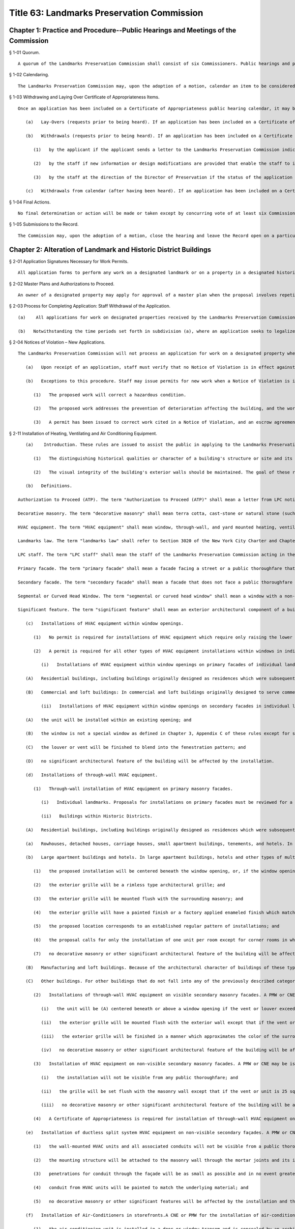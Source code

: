 Title 63: Landmarks Preservation Commission
===================================================
Chapter 1: Practice and Procedure--Public Hearings and Meetings of the Commission
--------------------------------------------------
§ 1-01 Quorum. ::


	A quorum of the Landmarks Preservation Commission shall consist of six Commissioners. Public hearings and public meetings may be conducted without a quorum.




§ 1-02 Calendaring. ::


	The Landmarks Preservation Commission may, upon the adoption of a motion, calendar an item to be considered for landmark designation. A motion to calendar must be approved by the majority of the Commissioners present in order to be adopted. The date of the public hearing on the proposed designation may be set by the motion to calendar or it may be set at some later time by the Chairman, acting at his or her discretion.




§ 1-03 Withdrawing and Laying Over Certificate of Appropriateness Items. ::


	Once an application has been included on a Certificate of Appropriateness public hearing calendar, it may be withdrawn or laid-over as follows:
	
	   (a)   Lay-Overs (requests prior to being heard). If an application has been included on a Certificate of Appropriateness calendar and the hearing has not yet occurred, the applicant may request that the application be laid-over to a subsequent public hearing. The applicant must send the Landmarks Preservation Commission a letter indicating that he or she would prefer to be heard on a subsequent hearing and stating that the Commission's time to act on the matter is being extended for an equivalent length of time. Upon receipt of this request staff will withdraw the item and hold it for the following month's hearing. Where the application concerns, in whole or in part, the legalization or curing of a violation, the applicant shall be allowed to lay over the item only once as of right. If the applicant requests a subsequent lay-over, the Chair may at his or her own discretion consider the request a request for withdrawal and may withdraw the item pursuant to the procedure set forth in subsection (b)(1) of this section, or, if the application seeks to legalize a violation, the Chair may keep the item on the calendar and the Commission may act on it at the public hearing. Withdrawal of an application to legalize or cure a violation, in whole or in part, shall be deemed a dissapproval for purposes of service of a second or subsequent notice of violation pursuant to Administrative Code § 25-317.1b(4)(a)(ii).
	
	   (b)   Withdrawals (requests prior to being heard). If an application has been included on a Certificate of Appropriateness public hearing calendar and the hearing has not yet occurred, the application may be withdrawn from the calendar as follows:
	
	      (1)   by the applicant if the applicant sends a letter to the Landmarks Preservation Commission indicating that he or she wishes to abandon the application as proposed. Staff withdraws the item and generates the "Withdrawn at Staff Level" number from "Permit Application Tracking System", a withdrawal letter is sent to the applicant and the application is closed.
	
	      (2)   by the staff if new information or design modifications are provided that enable the staff to issue a staff-level permit. Staff withdraws the item from the calendar and issues a staff permit to close the application.
	
	      (3)   by the staff at the direction of the Director of Preservation if the status of the application changes with respect to scope and completeness.
	
	   (c)   Withdrawals from calendar (after having been heard). If an application has been included on a Certificate of Appropriateness public hearing calendar and the hearing has taken place, the application can only be withdrawn by the applicant if he or she sends a letter to the Landmarks Preservation Commission indicating that the application is being abandoned as proposed. Upon receipt of this request staff will withdraw the item from the calendar, generate a "Withdrawn at Staff Level" number from "Permit Application Tracing System" and send the applicant a withdrawal letter to close the application. Where the application concerns, in whole or in part, the legalization of a violation, the Chair may, at his or her own discretion, reject the applicant's request to withdraw and the Commission may continue to consider and act on the application as submitted. Withdrawal of an application to legalize or cure a violation, in whole or in part, shall be deemed a dissapproval for purposes of service of a second or subsequent notice of violation pursuant to Administrative Code § 25-317.1b(4)(a)(ii).




§ 1-04 Final Actions. ::


	No final determination or action will be made or taken except by concurring vote of at least six Commissioners.




§ 1-05 Submissions to the Record. ::


	The Commission may, upon the adoption of a motion, close the hearing and leave the Record open on a particular item until a stated date to allow for the submission of additional written information. Submissions received after the stated date will be included in the Record provided they are received prior to the Commission's determination or action on the item. The Commission will neither make a final determination nor take any final action on an item while the Record is open on that item.




Chapter 2: Alteration of Landmark and Historic District Buildings
--------------------------------------------------
§ 2-01 Application Signatures Necessary for Work Permits. ::


	All application forms to perform any work on a designated landmark or on a property in a designated historic district must be signed by the owner of the property. An application for work on or in a cooperative building must be signed by the President or other appropriate officer of the Co-op Board. The signature of the managing agent of the cooperative building is not sufficient. An application for work on or in the areas and portions of a condominium building in common ownership must be signed by the President or other appropriate officer of the Condominium Association. An application for work on or in an individual condominium unit must be signed by the owner of that unit.




§ 2-02 Master Plans and Authorizations to Proceed. ::


	An owner of a designated property may apply for approval of a master plan when the proposal involves repetitive alteration of architectural features (such as windows, through-wall air conditioning installations, storefronts, etc.) and when those alterations are not planned to occur all at once, but rather in increments through time. A master plan can be approved by a Certificate of Appropriateness or by a Permit for Minor Work depending on the work which it covers. In both cases the master plan sets a standard for future changes involving the architectural features in question and specifically identifies drawings and other documents which contain the approved design in detail. Once a master plan is approved and the owner wishes to move forward with a portion of the work covered by the master plan, a completed application form is filed with the Commission describing the scope of work (for example: 8 front windows on the 12th floor) and stating that the work will conform to the approved master plan drawings and other documents on file with the Landmarks Preservation Commission. The staff of the Preservation Department will review the application to ascertain that all proposed work is covered by a master plan, and will send the owner an "Authorization to Proceed" letter allowing the work to proceed. The Authorization to Proceed is sent prior to the commencement of the work and is contingent on adherence to the approved master plan drawings.




§ 2-03 Process for Completing Application: Staff Withdrawal of the Application. ::


	   (a)    All applications for work on designated properties received by the Landmarks Preservation Commission are assigned to a professional staff member in the Preservation Department who will handle the project. The staff person will review the proposal to ascertain whether the materials submitted are sufficient for a determination to be made. If the materials are sufficient, staff will certify the application as complete and issue the appropriate permit or take other action. If the completed application requires a Certificate of Appropriateness, staff will arrange for the item to be included in the next scheduled Certificate of Appropriateness public hearing calendar. If the application requires further clarification and/or additional documentary materials, staff will contact the owner and/or applicant by telephone to discuss the proposal and, if necessary, arrange a meeting or site visit. Staff will follow the conversation up by providing a materials checklist calling out those supplementary materials required to certify the application as complete. If contact has been limited to a telephone conversation, the checklist will be mailed to the applicant. If a meeting is set up, the checklist may be supplied during the course of the meeting. As soon as all the materials requested have been received, staff will certify the application as complete and process the application. However, if the required materials have not been received 60 working days from the date on the materials checklist, staff will send a follow-up letter to the applicant reminding him/her that the application is still incomplete and informing him/her that unless the materials required are received within the next 30 working days the application will be deemed withdrawn. A copy of the most recent materials checklist will be included with the letter. If the applicant does not submit sufficient material within 90 days of the date on the materials checklist, staff should withdraw the application by sending a staff withdrawal letter including the docket number of the application and a "Withdrawn at Staff Level" number generated by "Permit Application Training System". The application will then be closed. The staff withdrawal letter will be sent to the owner and applicant with copies forwarded to the file, supervisor, and the Director of Preservation. Along with the withdrawal letter a blank "Application for Work on Designated Properties" will be included for the use of the applicant should he or she wish to re-apply.
	
	   (b)   Notwithstanding the time periods set forth in subdivision (a), where an application seeks to legalize or cure a violation, an applicant must submit all materials required by the materials checklist within 20 working days of the date of the materials checklist. If the materials are not submitted, the staff shall send a follow-up letter that shall inform the applicant that the application may be withdrawn by the staff unless all required materials are submitted within 15 working days of the date of the follow-up letter. If the applicant fails to submit all required materials within 55 working days of the date of the first materials checklist, the staff may withdraw the application as set forth in subdivision (a). Withdrawal of an application to legalize or cure a violation, in whole or in part, shall be deemed a disapproval for purposes of service of a second or subsequent notice of violation pursuant to Administrative Code § 25-317.1b(4)(a)(ii).




§ 2-04 Notices of Violation – New Applications. ::


	The Landmarks Preservation Commission will not process an application for work on a designated property when an Landmarks Preservation Commission Notice of Violation is in effect against that property. A Notice of Violation in effect against that property indicates non-compliance with the Landmarks Law.
	
	   (a)   Upon receipt of an application, staff must verify that no Notice of Violation is in effect against the property. In the event that a Notice of Violation is in effect, staff should proceed as follows: Obtain copies of all Notices of Violation and Notices to Stop Work for the file. Contact the owner/applicant to inform them that because a Notice(s) of Violation is (are) in effect staff cannot process an application for new work until the Notice(s) has (have) been rescinded. Send a letter to the applicant explaining that staff cannot process the new application because a Notice(s) of Violation is(are) in effect against the property, that processing can only commence upon rescission of the Notice(s) or when the applicant begins to address the Notice(s). Along with the letter send copies of the Notice(s), an application form, and instructions for filing. Send copies of the letter to the Director of Preservation, Supervisor, and the Director of Enforcement.
	
	   (b)   Exceptions to this procedure. Staff may issue permits for new work when a Notice of Violation is in effect in the following instances:
	
	      (1)   The proposed work will correct a hazardous condition.
	
	      (2)   The proposed work addresses the prevention of deterioration affecting the building, and the work will clearly further the continuing preservation of the building.
	
	      (3)   A permit has been issued to correct work cited in a Notice of Violation, and an escrow agreement or other acceptable form of assurance has been established to provide a mechanism, acceptable to the Landmarks Preservation Commission, that ensures that the work approved under the permit to correct the Notice of Violation will be completed within a specified time period.




§ 2-11 Installation of Heating, Ventilating and Air Conditioning Equipment. ::


	   (a)    Introduction. These rules are issued to assist the public in applying to the Landmarks Preservation Commission for approval of the installation of heating, ventilation and air conditioning equipment in buildings which are designated landmarks or are within designated historic districts. These rules enunciate Commission policy with respect to such installation and also explain the procedures required to apply for a permit. The visual character of the exterior wall cladding, the pattern of window openings on the facades, and the ornamental elements used to articulate the exterior walls are important and integral parts of the design of buildings. In most historic buildings, these three elements were carefully combined to help define the style and character of the building. It is important to retain the visual integrity of the exterior walls, the regular pattern of the window bays, and the ornamental elements. Therefore, the Commission, in making a determination on proposed installations of window, through-wall or roof- or yard-mounted HVAC equipment, evaluates the effect of the proposal on the aesthetic, historical and architectural values and significance of the landmark or of the building in an historic district. The Commission considers, among other matters, the architectural style of the building and the design, finish, material, method of installation and color of the proposed work. These rules are based on the following principles:
	
	      (1)   The distinguishing historical qualities or character of a building's structure or site and its environment should not be destroyed. The removal or alteration of any distinguishing architectural feature should be avoided.
	
	      (2)   The visual integrity of the building's exterior walls should be maintained. The goal of these rules is to facilitate the approval of appropriate HVAC installations in landmarked buildings. Certain installations can be approved at staff level in conformance with the procedures and criteria set forth in these rules. Proposed installations that do not conform to these rules require a Certificate of Appropriateness review by the full Commission in accordance with the Landmarks Law. Applicants are strongly encouraged to develop building master plans for the installation of HVAC equipment.
	
	   (b)   Definitions.
	
	Authorization to Proceed (ATP). The term "Authorization to Proceed (ATP)" shall mean a letter from LPC notifying an applicant that the proposed HVAC installations have been found to be in conformance with the provisions of an approved Master Plan.
	
	Decorative masonry. The term "decorative masonry" shall mean terra cotta, cast-stone or natural stone (such as limestone, marble, brownstone or granite) facade areas and/or any ornamental feature which is a component of the facade such as belt courses, banding, water tables, cornices, corbelled brick work, medallions, enframements, and surrounds, and ornamental bonding patterns, e.g. tapestry brick or diaper patterns.
	
	HVAC equipment. The term "HVAC equipment" shall mean window, through-wall, and yard mounted heating, ventilation, and air conditioning equipment, including window louvers, wall-mounted grilles and stove, bathroom and/or dryer vents.
	
	Landmarks law. The term "landmarks law" shall refer to Section 3020 of the New York City Charter and Chapter 3 of Title 25 of the Administrative Code of the City of New York.
	
	LPC staff. The term "LPC staff" shall mean the staff of the Landmarks Preservation Commission acting in the Commission's agency capacity.
	
	Primary facade. The term "primary facade" shall mean a facade facing a street or a public thoroughfare that is not necessarily a municipally dedicated space, such as a mews or court.
	
	Secondary facade. The term "secondary facade" shall mean a facade that does not face a public thoroughfare or mews or court.
	
	Segmental or Curved Head Window. The term "segmental or curved head window" shall mean a window with a non-rectilinear sash or frame as illustrated and defined as a special window in Appendices A and C of Chapter 3 of these rules.
	
	Significant feature. The term "significant feature" shall mean an exterior architectural component of a building that contributes to its special historic, cultural, and/or aesthetic character, or in the case of an historic district, that reinforces the special characteristics for which the historic district was designated. Terms not otherwise defined in these rules shall have the meanings given them in the Landmarks Law.
	
	   (c)   Installations of HVAC equipment within window openings.
	
	      (1)   No permit is required for installations of HVAC equipment which require only raising the lower sash of a double-hung window, or which require only opening a casement leaf, transom, hopper or awning window.
	
	      (2)   A permit is required for all other types of HVAC equipment installations within windows in individual landmarks and buildings in historic districts.
	
	         (i)   Installations of HVAC equipment within window openings on primary facades of individual landmarks and building in historic districts.
	
	   (A)   Residential buildings, including buildings originally designed as residences which were subsequently converted to other uses: (a)  Rowhouses, detached houses, carriage houses, small apartment buildings, tenements, and hotels: In buildings originally constructed as private residences or carriage houses, as well as small apartment houses and other types of multiple dwellings which are six stories or less in height and with a street frontage of forty (40) feet or less, the small scale, limited areas of plain masonry and potential for affecting the significant architectural and historic character of the buildings require the proposals for installations on primary facades be reviewed for a Certificate of Appropriateness ("COFA"). (b)  Large apartment buildings and hotels: In large apartment buildings, hotels and other types of multiple dwellings which either have a street frontage of forty-one (41) feet or greater or which are seven or more stories in height, a Permit for Minor Work ("PMW") or Certificate of No Effect ("CNE") may be issued for permanent installations of HVAC equipment, louvers and vents in window openings if the proposal meets the following criteria: (i)  the window is not a special window as defined in Chapter 3, Appendix C of these rules except for segmental or curved head windows which do not possess any other characteristics of a special window; and (ii)  the installation involves only removing glazing from one of the double-hung sash or one portion of a casement window or removing the window sash and retaining the window frame; and (iii)  the location of the unit forms part of a regular pattern of installations within window bays on the facade; and (iv)  the louver or vent will be mounted flush with the sash or directly behind the sash; and (v)  the louver or vent is finished to blend into the fenestration pattern; and (vi)  no significant architectural feature of the building will be affected by the installation.
	
	   (B)   Commercial and loft buildings: In commercial and loft buildings originally designed to serve commercial/retail/warehouse uses, including cast-iron fronted buildings, department stores, banks and office buildings, a PMW or CNE may be issued for the permanent installation of HVAC equipment, louvers or vents if the proposal meets the following criteria: (a)  the window is not a special window as defined in Chapter 3, Appendix C of these rules except for segmental or curved head windows which do not possess any other characteristics of a special window; and (b)  the proposal involves removing the glazing from all or part of the sash, or removing the window sash and retaining the window frame; and (c)  the location of the unit forms part of a regular pattern of installations in window bays on the facade; and (d)  the louver or vent will be mounted flush with the sash directly behind the sash; and (e)  the louver or vent will be finished to blend into the fenestration pattern; and (f)  no significant architectural feature of the building will be affected by the installation.
	
	         (ii)   Installations of HVAC equipment within window openings on secondary facades in individual landmarks and buildings within historic districts. A PMW or CNE will be issued for the installation of HVAC equipment if the proposal meets the following criteria:
	
	   (A)   the unit will be installed within an existing opening; and
	
	   (B)   the window is not a special window as defined in Chapter 3, Appendix C of these rules except for segmental or curved head windows which do not possess any other characteristics of a special window; and
	
	   (C)   the louver or vent will be finished to blend into the fenestration pattern; and
	
	   (D)   no significant architectural feature of the building will be affected by the installation.
	
	   (d)   Installations of through-wall HVAC equipment.
	
	      (1)   Through-wall installation of HVAC equipment on primary masonry facades.
	
	         (i)   Individual landmarks. Proposals for installations on primary facades must be reviewed for a COFA.
	
	         (ii)   Buildings within Historic Districts.
	
	   (A)   Residential buildings, including buildings originally designed as residences which were subsequently converted to other uses:
	
	   (a)   Rowhouses, detached houses, carriage houses, small apartment buildings, tenements, and hotels. In buildings originally constructed as private residences or carriage houses, as well as small apartment houses and other types of multiple dwellings which are six stories or less in height and with a street frontage of forty (40) feet or less, the small scale, limited areas of plain masonry and potential for affecting the significant architectural and historic character of the buildings require that proposals for installations on primary facades be reviewed for a COFA.
	
	   (b)   Large apartment buildings and hotels. In large apartment buildings, hotels and other types of multiple dwellings which either have a street frontage of forty-one (41) feet or greater or which are seven or more stories in height, a PMW or CNE may be issued for installation of through-wall HVAC equipment if the proposal meets the following criteria:
	
	      (1)   the proposed installation will be centered beneath the window opening, or, if the window opening is wide enough to accommodate more than one set of sashes, is placed to conform to the predominant existing pattern of installations; and
	
	      (2)   the exterior grille will be a rimless type architectural grille; and
	
	      (3)   the exterior grille will be mounted flush with the surrounding masonry; and
	
	      (4)   the exterior grille will have a painted finish or a factory applied enameled finish which matches the color of the surrounding masonry; and
	
	      (5)   the proposed location corresponds to an established regular pattern of installations; and
	
	      (6)   the proposal calls for only the installation of one unit per room except for corner rooms in which the installation of one unit per facade will be permitted; and
	
	      (7)   no decorative masonry or other significant architectural feature of the building will be affected by the installation.
	
	   (B)   Manufacturing and loft buildings. Because of the architectural character of buildings of these types, installations proposed for primary facades of loft buildings originally designed to serve commercial/retail/warehouse uses, including cast-iron fronted buildings, department stores, and banks, must be reviewed for a COFA.
	
	   (C)   Other buildings. For other buildings that do not fall into any of the previously described categories, the finding of appropriateness of through-wall HVAC installations on primary facades will be made on a case-by-case basis. Variations in design of these specialized buildings preclude the applicability of rules. Such specialized building types include churches and synagogues, hospitals, schools, and libraries.
	
	      (2)   Installations of through-wall HVAC equipment on visible secondary masonry facades. A PMW or CNE may be issued for installation of through-wall HVAC equipment on a secondary facade of an individual landmark or of a building within an historic district if the proposal meets the following criteria:
	
	         (i)   the unit will be (A) centered beneath or above a window opening if the vent or louver exceeds 144 square inches in surface area, or (B) installed below, above, or to the side of a window opening if the vent or louver is 144 square inches or less in surface area; or (C) installed in a uniform pattern on portions of secondary facades devoid of windows (variations from the predominant existing pattern on the building may be permitted if the applicant does not have interior space which would permit such installation in conformance with such pattern); and
	
	         (ii)   the exterior grille will be mounted flush with the exterior wall except that if the vent or unit is 25 square inches or less in surface area, a projection forward of not more than 5 inches may be permitted if the projection does not have an adverse effect on the secondary facade; and
	
	         (iii)   the exterior grille will be finished in a manner which approximates the color of the surrounding masonry; and
	
	         (iv)   no decorative masonry or other significant architectural feature of the building will be affected by the installation.
	
	      (3)   Installation of HVAC equipment on non-visible secondary masonry facades. A PMW or CNE may be issued for installation of through wall HVAC equipment on a secondary facade if the proposal meets the following criteria:
	
	         (i)   the installation will not be visible from any public thoroughfare; and
	
	         (ii)   the grille will be set flush with the masonry wall except that if the vent or unit is 25 square inches or less in surface area, a projection forward of not more than 5 inches may be permitted if the projection does not have an adverse effect on the secondary facade; and
	
	         (iii)   no decorative masonry or other significant architectural feature of the building will be affected by the installation.
	
	      (4)   A Certificate of Appropriateness is required for installation of through-wall HVAC equipment on facades made of materials other than masonry.
	
	   (e)   Installation of ductless split system HVAC equipment on non-visible secondary façades. A PMW or CNE will be issued for the installation of ductless split system HVAC equipment mounted to non-visible secondary façades if the proposal meets the following criteria:
	
	      (1)   the wall-mounted HVAC units and all associated conduits will not be visible from a public thoroughfare;
	
	      (2)   the mounting structure will be attached to the masonry wall through the mortar joints and its installation will be reversible;
	
	      (3)   penetrations for conduit through the façade will be as small as possible and in no event greater than 3 inches in diameter;
	
	      (4)   conduit from HVAC units will be painted to match the underlying material; and
	
	      (5)   no decorative masonry or other significant features will be affected by the installation and the alterations to the exterior wall must be reversible.
	
	   (f)   Installation of Air-Conditioners in storefronts.A CNE or PMW for the installation of air-conditioning equipment may be issued if:
	
	      (1)   the air conditioning unit is installed in a door or window transom and is concealed by an architectural style grille that is mounted flush with the storefront framing and is finished to match the framing; or
	
	      (2)   the air conditioning unit is installed through a non-historic bulkhead and is integrated into the design of the bulkhead, and the unit is concealed by a grille mounted flush with the exterior of the bulkhead.
	
	   (g)   Installation of HVAC equipment in yards and areaways of landmarks and buildings in historic districts.
	
	      (1)   A PMW or CNE may be issued for the installation of HVAC equipment in a location in the side or rear yard if the proposal meets the following criteria:
	
	         (i)   the installation will not be visible from any public thoroughfare; and
	
	         (ii)   the installation will not affect any significant architectural feature of the landmark or of a building in an historic district.
	
	      (2)   Proposals for installations of HVAC equipment in front yards or in a location in a side or rear yard which is visible from a public thoroughfare require review for a COFA.
	
	   (h)   Master plans.
	
	      (1)   A master plan for the installation of HVAC equipment over a period of time can be approved under a PMW if the plan is in conformance with section 2-02 these rules. After the permit is issued, proposed installations will require applications requesting an Authorization to Proceed (ATP).
	
	      (2)   The master plan shall set forth standards for future changes and shall specifically identify such standards by drawings, including large scale details of installation specifications, specific unit locations and installation types.




§ 2-12 Rules for Installation of Awnings. ::


	   (a)    Introduction. These rules are issued to assist building owners in applying to the Landmarks Preservation Commission ("Commission") for approval to install or repair awnings. The rules set forth Commission policy with respect to such installation and repair and explain the procedures and criteria required to apply for and receive a permit from the staff of the Commission. The goal of these rules is to facilitate the approval of appropriate awnings for designated buildings. Certain awning repairs and installations can be approved at staff level in conformance with the procedures and criteria set forth in these rules. Proposed installations or alterations that do not conform to these rules require a certificate of appropriateness review by the full Commission in accordance with the procedures and criteria set forth in §§ 25-305, 25-307 and 25-308 of the New York City Administrative Code. These rules are based on the following principles:
	
	      (1)   Awnings were historically employed for weather protection above residential windows and doors and for advertising as well as weather protection above storefronts.
	
	      (2)   The location of awnings historically corresponded to the size and shape of the openings they covered, and awnings were installed directly above the wall openings they covered.
	
	      (3)   Removal or damage of any significant feature is to be avoided in connection with the installation of awnings. Applicants are encouraged to submit applications for master plans, pursuant to § 2-02 of Title 63 of these Rules, for commercial portions of buildings with multiple storefronts or for residential buildings, which will permit the installation of awnings over a period of time in a single building or building complex.
	
	   (b)   Definitions. As used in these Rules, the following terms shall have the following meanings:
	
	Awning. "Awning" shall mean a metal frame clad with fabric attached over a window, door, porch opening or storefront to provide protection from the weather.
	
	Facade. "Facade" shall mean an entire exterior face of a building.
	
	Fixed awning. "Fixed awning" shall mean an awning with a nonretractable metal frame clad with fabric.
	
	Historic fabric. "Historic fabric" shall mean a building's original or significant historic facade construction material or ornament, or fragments thereof.
	
	Landmarks Law. "Landmarks Law" shall refer to § 3020 of the New York City Charter and Chapter 3 of Title 25 of the Administrative Code of the City of New York.
	
	Lintel. "Lintel" shall mean the horizontal member or element above a door or window opening.
	
	LPC staff. "LPC staff" shall mean the staff of the Landmarks Preservation Commission acting in the Commission's agency capacity.
	
	Primary facade. "Primary facade" shall mean a facade facing a street or a public thoroughfare that is not necessarily a municipally dedicated space, such as a mews or court.
	
	Residential awning. "Residential awning" shall mean any awning on a residential building and any awning on a commercial or mixed-use building except for storefront awnings.
	
	Retractable awning. "Retractable awning" shall mean an awning attached to a frame which allows it to be extended out or folded or rolled back tight against the building facade.
	
	Significant feature. "Significant feature" shall mean an exterior architectural component of a building that contributes to its special historic, cultural, and/or aesthetic character, or in the case of an historic district, that reinforces the special characteristics for which the historic district was designated.
	
	Skirt. "Skirt" shall mean a bottom finishing piece of fabric that hangs from the lower edge of an awning.
	
	Storefront. "Storefront" shall mean the first story area of the facade that provides access or natural illumination into a space used for retail or other commercial purposes.
	
	Storefront opening. "Storefront opening" shall mean the first story area of the facade that is framed by piers or walls on the sides and a lintel or arch above, and that contains a storefront.
	
	Transom. "Transom" shall mean the glazed area above a display window or door separated from the main window area or door by a transom bar. Terms not otherwise defined in these rules shall have the meanings given them in the Landmarks Law.
	
	   (c)   Routine maintenance. A permit is not required to undertake the following types of ordinary repair and maintenance work:
	
	      (1)   Seasonal removal and installation of LPC approved window awnings.
	
	      (2)   Fabric patching in a matching material.
	
	      (3)   Minor repairs or adjustments to the rolling or folding arm mechanism of an awning's frame.
	
	      (4)   Cleaning of awning material. Ordinary repair and maintenance does not include replacement of, or repairs to, significantly damaged or deteriorated awning frames and armatures.
	
	   (d)   Recladding and retention of existing awnings.
	
	      (1)   LPC staff shall issue a certificate of no effect or a permit for minor work for recladding of existing awnings if the proposed recladding meets both of the following criteria: (i)  The awning to be reclad was present at the time of designation or was previously approved by an LPC permit; and
	
	         (ii)   The existing frame will be reclad in a material and finish that conforms to the criteria set forth in § 2-12(e)(7)-(9) or 2-12(f)(9)-(11) of these rules.
	
	      (2)   In the event a new storefront is being installed, an existing storefront awning in noncompliance with the criteria set forth in subsection (f) below cannot be retained unless the applicant can demonstrate to LPC staff that the new storefront installation will not require even the temporary removal of the existing awning or awnings.
	
	   (e)   Installation of new awnings on residential windows, doors and porches. LPC staff shall issue a certificate of no effect or a permit for minor work for new awnings on residential windows, doors and porches if the proposed awning meets all of the following criteria applicable for such installation:
	
	      (1)   Awnings installed on residential windows, doors and porches shall be retractable awnings.
	
	      (2)   Awnings shall be installed at or below the lintel and shall conform to the size and shape of the window or door opening.
	
	      (3)   The attachment of the awning will not cause the loss of, damage to, or hide or obscure any significant feature.
	
	      (4)   Awnings shall project at an angle and be of a length, size and slope which are proportional to the size and height of the window or door.
	
	      (5)   Awnings at terraces and architectural setbacks may extend over more than one opening, so long as the overall length of the awning is proportional to the size and length of the terrace or setback and the depth does not exceed the depth of the terrace or setback.
	
	      (6)   Awnings on porches shall conform to the bay structure and proportions of the porch.
	
	      (7)   All awnings on a residential building or on the residential portions of a mixed-use building must match in terms of fabric color and pattern if installed on primary or visible secondary facades.
	
	      (8)   Awnings shall be clad only with water repellant canvas with a matte finish or other fabric of a similar appearance.
	
	      (9)   Awning fabric shall consist of a solid color or vertical stripes that harmonize with the historic color palette of the building. No lettering or signage is permitted on residential awnings except for an address number on an awning over an entrance, and the numbers of such address shall be no greater than six inches in height.
	
	   (f)   Installation of new awnings on storefronts. LPC staff shall issue a certificate of no effect or a permit for minor work for new awnings on ground story storefronts, display windows and doorways if the proposed work meets all of the following criteria applicable for such installation:
	
	      (1)   The awning must be retractable on Individual Landmarks, on storefront restorations approved by a restorative certificate of no effect (Title 63 § 2-17(c)), and on buildings which were designed with integral retractable awning housings as part of the storefronts. In all other cases, the awning may be either retractable or fixed. If fixed, the awning shall have a straight slope and be open at the sides. If retractable, the awning shall have a straight or curved slope and may or may not have side panels. Retractable awnings may follow the curved configuration of the window or door openings over which they are installed. If a display window or doorway opening has an arched or segmental head, the awning must be retractable if it is installed at the head of the window, but may be fixed if it is installed at the rectilinear transom bar. Both retractable and fixed awnings may or may not have a skirt. Awning skirts must be unframed. The skirt height shall be proportional to the height and size of the awning.
	
	      (2)   The attachment of the awning will not cause the loss of, damage to, or hide or obscure any significant feature.
	
	      (3)   The awning shall be installed at or directly below the lintel or transom bar, except that the awning may be attached up to eight inches above the lintel where:
	
	         (i)   a roll-down security gate that either was present at the time of designation or was previously approved by the Commission makes it impossible to install the awning at the lintel or transom bar; or
	
	         (ii)   installing the awning at the lintel or transom bar will result in the lowest framed portion of the awning being less than eight feet above the sidewalk. Where the awning is installed above the lintel, the awning encroachment above the lintel shall be the minimum required to accommodate the conditions described above in subparagraphs (i) and (ii) and in no instance shall exceed eight inches.
	
	      (4)   In cases where the storefront itself projects from the facade, the awning must be attached to the projecting storefront below the storefront cornice or cap.
	
	      (5)   The length of the awning shall not exceed the length of the storefront opening or the associated window opening, and the edges of the awning shall be aligned as closely as possible with the inside face of the principal piers of the storefront, or the window opening.
	
	      (6)   The underside of the awning shall be open.
	
	      (7)   The lowest framed portion of the awning shall be at least 8 feet above the sidewalk. The lowest unframed portion shall be at least 7 feet above the sidewalk.
	
	      (8)   The awning shall project at an angle and be of a length, size and slope which are proportional to the size and height of the window or door.
	
	      (9)   The awning shall be clad only with water repellant canvas with a matte finish or other fabric of a similar appearance.
	
	      (10)   Signs, such as lettering or graphics, are permitted to be painted on the awning skirt only; no lettering or graphics shall be permitted on the sloped portion of the awning. The size of lettering shall be proportional to the height of the awning skirt.
	
	      (11)   Awning fabric shall consist of a solid color or vertical stripes that harmonize with the historic color palette of the building.
	
	   (g)   Applicability. The provisions of this section shall not apply to proposals to install awnings:
	
	      (1)   On buildings subject to a building or district master plan, or other special rule approved by the Commission, governing the installation and characteristics of an awning; and
	
	      (2)   On buildings, including historic modifications thereof, that did not originally or historically have awnings, including without limitation thereof public and institutional buildings such as houses of worship, schools, post offices and fire houses. Where the LPC staff reasonably believes that a building did not originally or historically have an awning, the LPC staff shall, at the applicant's request, calendar the proposal for a certificate of appropriateness public hearing. The applicant may request a meeting with the Director of Preservation or, in his or her absence, the Deputy Director, to discuss the LPC staff's interpretation of these rules.




§ 2-13 Removal of Fire Escapes. ::


	The following will clarify instances in which staff may issue a Certificate of No Effect (CNE) for the removal of fire escapes from designated buildings. The removal of a fire escape requires either a CNE or a Certificate of Appropriateness (C of A). If the fire escape is a significant protected feature, then a C of A is required to approve its removal. However, staff may issue a CNE for a fire escape removal if it determines:
	
	   (a)   that the fire escape is not a significant protected feature on the building based on the finding that:
	
	      (1)   the fire escape is not original to the building, and
	
	      (2)   the fire escape does not have architectural merit in itself, and
	
	      (3)   the fire escape is not mentioned in the LPC designation report, and
	
	      (4)   the building with the fire escape is not located within an historic district in which fire escapes are significant architectural elements that contribute to the special architectural and historic character for which that historic district was designated.
	
	   (b)   That any damage to the facade will be repaired to match the adjacent fabric (patching any holes would be invisible enough to have "no effect" on the significant protected feature of the building);
	
	   (c)   that the removal of the fire escape will not leave gaps, holes, or unsightly conditions on the facade. Occasionally, the installation of a fire escape requires the removal of architectural elements or portions of architectural elements (e.g. cornices). If the applicant is not prepared to remedy these conditions in connection with the removal of the fire escape, staff will have to make a judgment as to whether or not it would be desirable to allow the removal. If the applicant is willing to make restorative repairs, staff will have to decide whether these would require a Permit for Minor Work (PMW) or a C of A. It would be inappropriate to include these restorative repairs on a CNE since obviously they would have an effect on the significant protected features of the building. If the level of restoration requires a C of A, a CNE should not be issued for the removal, but rather the removal should be calendared for a public hearing with the restoration.




§ 2-14 Sandstone Restoration and Replacement. ::


	The staff may issue a Permit for Minor Work for the restoration or replacement of sandstone/ brownstone elements and the following guidelines should be used in evaluating such proposals.
	
	   (a)   For buildings that have especially fine ornament or distinctive or unique carvings where damage is minimal, the staff may issue a Permit for Minor Work for an application to consolidate the original significant fabric.
	
	   (b)   For buildings where the decorative features are simple, not necessarily unique, stoops with damage to the treads or other kinds of damage to the facade, the staff may issue a Permit for Minor Work for an application to remove the original sandstone surfaces and replace them with a cementitious mix. In reviewing the application, the staff should find that:
	
	      (1)   documentation or site inspection reveals that the existing brownstone surface is exfoliating, damaged or otherwise unsound;
	
	      (2)   the proposal calls for the replication of the original texture, color, profiles and details;
	
	      (3)   the proposal calls for damaged stone to be cut back to sound stone and the new surface be keyed into the sound stone and built up in successive layers using a cementitious mix with the top layer tinted and finished to match the original sandstone texture and color. In some cases a sample patch should be requested for inspection and approval. The use of wire lath is never acceptable;
	
	      (4)   the methods and materials proposed by contractors have been provided in the form of specifications, copies of contracts, or written in a letter.




§ 2-15 New Window Openings. ::


	Staff is authorized to issue a Certificate of No Effect for new window openings and sash when the following conditions are met:
	
	   (a)   Visible window openings on secondary façades:
	
	      (1)   the new window opening(s) and sash retain the same general shape and pattern as existing windows on the same façade, or, where there are no existing window openings, the new window opening will be located in a place and be of a size and shape where it can form the basis for a regular and consistent pattern;
	
	      (2)   the new sash will match the configuration and finish of the historic, predominant window sash on the secondary façade. If there is no such existing sash, the new sash will match the configuration and finish of, or not detract from, the window sash on the front façade;
	
	      (3)   the location of new window openings is consistent and regular and that the number, size or placement of the new window openings does not change the character of the façade as a secondary and subservient façade with a high solid to void ratio. For row houses or townhouses, staff may approve no more than one new window opening for every 20 linear feet of secondary façade per floor; existing window openings on such façade shall be counted in determining how many new window openings may be approved for each floor; and
	
	      (4)   new window opening and sash do not detract from the significant architectural features of the building or adjacent buildings by virtue of their proximity to such features.
	
	   (b)   For nonvisible or minimally visible window openings on secondary facades:
	
	      (1)   the proposed window opening does not alter or destroy other protected features, nor does the proposed window opening or sash detract from such protected features by their proximity to such features.
	
	      (2)   For purposes of this subsection (b), a new window opening shall mean (i) a window opening where none previously existed or (ii) a combination of two or more horizontally adjacent windows, provided such adjacent windows are, or will be once all of the approved work is complete, located in the same room. In addition to being combined, such horizontally adjacent windows may be enlarged in height by up to 10 percent of the height of the largest existing window opening being combined.
	
	      (3)   For purposes of § 2-15(b), the term "minimally visible" shall mean that the proposed window opening and sash are only partially visible from a public thoroughfare and that the window opening and sash are visible from such an angle and/or such a distance that they do not call attention to themselves and do not detract from the significant architectural features of the building or historic district.
	
	   (c)   For purposes of this § 2-15, the term "secondary facade" shall mean a facade that does not face a public thoroughfare or mews or court and that does not possess significant architectural features.




§ 2-16 Rear Yard Additions or Enlargements to Row Houses in Historic Districts. ::


	Staff may issue a Certificate of No Effect (CNE) for a rear yard addition to, or enlargement of, a row house in a historic district if the project meets the following criteria:
	
	   (a)   the rear of the building has no significant architectural features (such as corbelled brickwork, decorative lintels or sills, and projecting bays) that would be lost or damaged as a result of the construction of the addition;
	
	   (b)   the proposed addition or enlargement will not extend to the rear lot line or substantially eliminate the presence of a rear yard;
	
	   (c)   a majority of the other buildings in the block feature comparable or larger rear yard additions or enlargements in terms of their projection into the rear yard;
	
	   (d)   the proposed addition or enlargement does not rise to the full height of the building and is not taller than the predominant height of existing additions or enlargements in the block;
	
	   (e)   the rear façade will not be removed from the entire width of the building. Instead, existing openings will be modified to provide access into the addition;
	
	   (f)   the rear of the building retains the scale and character of an individual rowhouse;
	
	   (g)   the proposed addition or enlargement is not visible from a public thoroughfare or right of way;
	
	   (h)   the proposed work complies with the Zoning Resolution and will not require a special permit or variance; and
	
	   (i)   the building does not already have a grandfathered rooftop addition or enlargement, a rooftop addition or enlargement approved by the staff pursuant to section 2-19 of this chapter, or a rooftop addition or enlargement approved by the Commission.




§ 2-17 Restoration of a Building and Building Facade Features. ::


	   (a)    Introduction. These rules are issued to assist building owners in applying to the Landmarks Preservation Commission for approval of applications to undertake the restoration of a building element or group of building elements on a designated property. The rules set out Commission policy with respect to such work. The goal of these rules is to facilitate and expedite the approval of restoration work proposed for designated properties. Proposed restoration work that does not conform to these rules requires a Certificate of Appropriateness review by the full Commission in accordance with the Landmarks Law.
	
	   (b)   Definitions. As used in these Rules, the following terms have the following meanings:
	
	"Awning" means a metal frame clad with fabric attached over a storefront, door or window.
	
	"Bulkhead" means the part of the storefront that forms a base for one or more display windows.
	
	"Detail" means the dimensions and contours of the framing of the storefront infill.
	
	"Display window" means the large glazed portion of the storefront infill, and the associated framing, above the bulkhead and below the transom, extending pier to pier. The display window is typically used for the display of goods and to provide daylight and visibility into the commercial space.
	
	"Facade" shall mean an entire exterior face of a building.
	
	"Finish" means the visual characteristics, including color and texture, of storefront material.
	
	"Grille" means a metal louver over a ventilating duct that has a series of angled, fixed slats with spaces between them to admit air.
	
	"Historic appearance" shall mean the visual appearance of a structure or site at a specific point in time after it has undergone alterations or additions which enhance or contribute to the building or site's special architectural, aesthetic, cultural or historic character.
	
	"Historic fabric" means a building's original or significant historic facade construction material or ornament, or fragments thereof.
	
	"Landmarks Law" shall refer to Section 3020 of the New York City Charter and Chapter 3 of Title 25 of the Administrative Code of the City of New York.
	
	"Lintel" means the horizontal member or element above a door or window opening.
	
	"LPC staff" shall mean the staff of the Landmarks Preservation Commission acting in the Commission's agency capacity.
	
	"Molding" means a piece of trim that introduces varieties of outline or curved contours on edges or surfaces of storefront framing members.
	
	"Original appearance" shall mean the visual appearance of a structure or site at approximately the time of its completed initial construction.
	
	"Pier" means an exterior vertical member(s) or element(s) (usually of brick, stone, or metal) placed at intervals along a wall which typically separates storefront openings within a single building or define a single storefront opening.
	
	"Roll-down gate" means a security gate with a retracting mechanism that allows it to roll up and down.
	
	"Scissor gate" means a security gate with a sideways retracting mechanism.
	
	"Security gate" means a movable metal fixture installed in front of a storefront opening or bay, or inside the display window or door to protect the store from theft or vandalism when the store is closed. A security gate can be either the roll-down or scissor variety.
	
	"Security gate housing" or "housing" means the container that houses the rolling mechanism of a rolldown security gate.
	
	"Security gate tracks" means the interior or exterior tracks along the sides of the storefront opening or bay (for roll-down gates), or along the top and bottom of the storefront (for scissor gates) that hold the edges of the gates.
	
	"Significant architectural feature" means an exterior architectural component of a building that contributes to its special historic, cultural, and aesthetic character, or reinforces the special characteristics for which the Historic District was designated.
	
	"Storefront" means storefront infill.
	
	"Storefront infill" means the framing, glazing, and cladding contained within a storefront opening in the facade, including but not limited to display windows, bulkheads and entranceways.
	
	"Storefront opening" means the area of the facade between the piers and lintel, which contains storefront infill. Steps and platforms in front of, and leading up to, an entry door are not part of the storefront opening.
	
	"Transom" means a glazed area above a display window or door that is separated from the display window or door by a horizontal framing member ("the transom bar"). The glazing in the transom may be fixed or operable. Terms not otherwise defined in these rules shall have the meanings given them in the Landmarks Law.
	
	   (c)   Restoration work. The LPC staff will issue a Certificate of No Effect or a Permit for Minor Work for the restoration of building facade(s) or individual facade element(s) (including but not limited to roofs and cornices, stoops, storefronts, window and door openings, window and door enframements, ironwork, porches and siding) to their original or historic appearance if the staff determines that the proposed restorative work satisfies the following conditions:
	
	      (1)   The restoration would not cause the removal of significant historic fabric (such as Victorian period features on an earlier structure) that may have been added over time, which is evidence of the history and development of a building, structure, or site, and the authenticity of the restoration is documented by:
	
	   i.   Photographic evidence, or
	
	   ii.   Physical evidence on the building, or
	
	   iii.   Original or historic drawings or documents, or
	
	   iv.   Matching buildings.
	
	      (2)   Except for work that is subject to paragraph (3) below, if there is no available documentary evidence as set forth in subdivisions (i)-(iv) of paragraph (1) of this section and the applicant certifies that he or she (or a designated representative) has searched for historic drawings, documents or photographs at the resources listed in Appendix A of chapter 2 of this Title, the design may be based on that found in buildings of similar age and style that contain stylistic elements that follow a set pattern or type.
	
	      (3)   For new storefront infill where no significant historic fabric exists:
	
	   i.   The design of the infill must be based on the criteria in subparagraphs (i-iv) of paragraph (1) of this subdivision, or on historic storefront prototypes and details within the specific historic district for buildings of similar age, type and style, and;
	
	   A.   The configuration of replacement infill must be consistent with the proportions of display windows, transoms (if necessary given the size of the display windows) and bulkheads of historic storefront infill. For purposes of this subdivision, proportion refers to the dimensional arrangement of the historic components and details in relation to each other, the storefront opening and the size of the building; and
	
	   B.   Storefront framing must feature a molding profile that recalls the articulation of historic storefront framing; and
	
	   C.   The placement of the bulkhead, display window and transom must maintain the building street wall; and
	
	   D.   The bulkhead must be between eighteen (18) inches and two (2) feet six (6) inches in height, including a curb, unless the traditional storefront prototype indicates a lower or higher bulkhead, in which case the bulkhead may match the traditional prototype; and
	
	   E.   Recessed entrances may have either splayed or straight returns; and
	
	   F.   Entrances, including doors, recesses and steps leading up to the storefront infill, may be modified to accommodate barrier free access, as long as the design intent of the new, original or historic storefront is maintained. Steps or entryways containing cast iron vault lights may not be modified, except that one tread and riser may be removed to accommodate barrier free access if the tread is reinstalled flush at the entry; and
	
	   G.   If the building was constructed prior to the 20th Century, the material of the new infill must match the historic infill; for buildings constructed after 1900, the material of the new infill may be wood or metal or match the historic material; and
	
	   H.   New storefront infill must have a finish that recalls the finish of historic storefronts; and
	
	   I.   No interior partitions may be closer than eighteen (18) inches to the glass of the display window; and
	
	   J.   If original or historic piers have been previously removed, the design must include the reintroduction of piers that recall the location, size, and dimension of such piers; and
	
	   K.   If the original storefront opening has been reduced in size the design must include restoration of the original size of the opening. If interior conditions preclude restoration to the original size, the storefront opening must be enlarged to the greatest extent feasible and the storefront surround must be consistent with the materials and details of the historic base of the building; and
	
	   L.   If the applicant is proposing to remove modern cladding on the storefront or the area surrounding the storefront, the applicant must first perform probes of the material to see if historic material or elements exist behind the modern cladding. If significant historic storefront infill exists underneath the cladding the owner must restore the historic material and the new storefront can only be approved pursuant to paragraph (1) above. If a significant portion of the historic storefront surround exists underneath the cladding, but no historic storefront infill remains, the storefront surround must be restored as part of the application for new storefront infill under this paragraph (3); and
	
	   M.   If the building contains multiple storefronts, and the provisions of subparagraph (ii)(B) below do not apply, the first storefront approved under this paragraph (3) shall be the model for all subsequent storefronts in terms of matching the piers, proportions of elements of storefront infill and finish, but allowing for minor variations in detail and finish. Notwithstanding the provisions of this subparagraph, a new storefront approved under paragraph (1) of this Section may be approved.
	
	   ii.   The provisions of this paragraph (3) do not apply in the following situations:
	
	   A.   To individual landmarks or storefronts subject to the following district master plans: Proposed Alterations and new Construction of Storefronts in the Jackson Heights Historic District, Stone Street Historic District Master Plan, District Master Plan for Storefronts on Madison Avenue in the Upper East Side Historic District, District Master Plan for Storefronts on Madison Avenue in the Metropolitan Museum Historic District, District Master Plan for Storefronts on Madison Avenue in the Carnegie Hill (and Extension) Historic District.
	
	   B.   If the building contains multiple storefronts and at least one of the storefronts contains most of its historic elements, a new storefront must match the historic design, except that the entrance may be modified to accommodate barrier free access as permitted by clause (F) of subparagraph (i) of this paragraph.
	
	   C.   If there is a Warning Letter or Notice of Violation against the property for the removal of a storefront without permits and the storefront that was removed was in significant part an original or historic storefront, only the provisions of paragraphs (1) and (2) of this subdivision will apply to the design of the storefront, except that the entrance may be modified to accommodate barrier free access pursuant to clause (E) of subparagraph (i) of this paragraph.
	
	      (4)   Awnings, Security Gates and Grilles, and Storefront Air Conditioning Units and Grilles for new storefronts approved pursuant to paragraphs (1), (2) and (3) above.
	
	   i.   Awnings, Signage and Lighting. The design and installation of awnings, signage and lighting must conform to the criteria set forth in Title 63 of RCNY, Sections 2-12 and 2-20.
	
	   ii.   Security Gates. Staff may approve an application for security gates and grilles on proposed storefronts if:
	
	   A.   The security gate is open mesh where it covers glazed areas of the storefront; and
	
	   B.   The security gate is located behind the storefront infill; or
	
	   C.   the roll-down security gate is mounted on the exterior of the storefront, it is installed so that the gate rolls down on the exterior side of the display window and door and:
	
	   1.   the installation does not affect, obscure or damage historic fabric;
	
	   2.   the security gate housing is located on the interior of the storefront, or the outer face of the security gate housing is recessed so as not to protrude beyond the storefront framing; and
	
	   3.   the security gate tracks are recessed or set into reveals along the sides of the storefront.
	
	   iii.   Air Conditioning and Grilles. The installation of air conditioning units and grilles must conform to the criteria set forth in Title 63 of RCNY, Section 2-11(f).




§ 2-18 Temporary Installations. ::


	Staff of the Landmarks Preservation Commission is authorized to issue a Certificate of No Effect (CNE) for proposals calling for the temporary installation of signs, banners or other temporary installations such as various forms of artwork or kiosks, if the following criteria are met:
	
	   (a)   "Temporary Installation" is defined as an installation for sixty (60) days or less for signs and banners or one (1) calendar year or less for other temporary installations. The duration of any temporary installation authorized under this rule will be specified in the CNE. Any temporary installation must be for a single period not to exceed sixty (60) days for signs and banners or one (1) calendar year for other temporary installations. However, approvals of temporary installations related to approved construction on the property and temporary installations on publicly owned properties may be renewed for up to two additional installation periods. With respect to temporary installations related to approved construction on the property, the staff will make a determination, prior to renewing the approval, that the project is proceeding with reasonable promptness; and
	
	   (b)   the installation will cause no damage to protected architectural features of the property; and
	
	   (c)   an acceptable plan and time schedule for the dismantling of the property has been submitted to the Commission as a component of the application, along with specifications for any repair work that might be required after dismantling of the property. In the case of artwork, the applicant is also required to submit a written instrument signed by the artist and the building owner that evidences the owner's authority to remove the artwork when the temporary installation permit expires and that waives any protection under applicable federal or state law afforded to the artist or artwork that would prevent such removal at the expiration of the temporary permit, including but not limited to, the Visual Artists Rights Act of 1990, 17 U.S.C. §§ 101 et seq. and Article 14 of the New York State Law on Arts and Cultural Affairs; and
	
	   (d)   with respect to temporary installations related to approved construction work, an acceptable plan for dismantling, storing and reinstalling any significant features that had to be removed to perform such work has been submitted to the Commission; and
	
	   (e)   if the applicant is not a public or quasi-public agency, an escrow agreement or other adequate assurance acceptable to the Commission is provided to establish that a mechanism is available for the removal of the installation upon expiration of the permit should the applicant fail to remove the installation.




§ 2-19 Proposed Construction of Rooftop Additions. ::


	   (a)    Definitions. As used in this section, the following terms shall have the following meanings:
	
	Demolition. "Demolition" shall mean dismantling or razing of all or part of an existing improvement.
	
	Improvement. "Improvement" shall mean any building, structure, place, work of art or other object constituting a physical betterment of real property, or any part of such betterment.
	
	Landmarks Law. "Landmarks Law" shall refer to New York City Charter § 3020 and chapter 3 of title 25 of the Administrative Code of the City of New York.
	
	Landmarks Preservation Commission. "Landmarks Preservation Commission" shall mean the Landmarks Preservation Commission acting in its agency capacity to implement the Landmarks Law.
	
	Mechanical equipment. "Mechanical Equipment" shall include, but not be limited to, heating, venting and air conditioning equipment, alternative or distributed energy equipment, such as solar panels, wind turbines or micro-turbines; watertanks and their supporting structures; stair and elevator bulkheads; screens, dunnages, baffles and other accessory installations; and satellite dishes, but shall not include telecommunication equipment and conventional television antennas. For the purpose of this rule, mechanical equipment shall also include unenclosed decks, garden trellises, or associated railings.
	
	Minimally visible. "Minimally visible" shall refer to any rooftop addition which when viewed from any public thoroughfare, projects into the maximum line of sight from such public thoroughfare by not more than 12 inches in height, or, due to its placement and size does not call attention to itself nor detract from any significant architectural features.
	
	Occupiable space. "Occupiable space" shall mean a room or enclosure and accessory installations thereof, which are intended for human occupancy or habitation.
	
	Permit. "Permit" shall mean any permit other than a notice to proceed issued by the Landmarks Preservation Commission in accordance with the Landmarks Law:
	
	   (a)   "PMW" shall mean Permit for Minor Work as defined by § 25-310 of the Landmarks Law.
	
	   (b)   "CNE" shall mean Certificate of No Effect as defined by § 25-306 of the Landmarks Law.
	
	   (c)   "CofA" shall mean Certificate of Appropriateness as defined by § 25-307 of the Landmarks Law.
	
	Public thoroughfare. "Public thoroughfare" shall mean any publicly accessible right of way including, but not limited to a street, sidewalk, public park, and path.
	
	Rooftop addition. "Rooftop addition" shall mean a construction or an installation of mechanical equipment and/or occupiable space situated on any structure's roof.
	
	Significant architectural feature. "Significant architectural feature" shall mean an architectural component of a building that contributes to its special historic, cultural and aesthetic character, or that in the case of an historic district reinforces the special characteristics for which the district was designated. Terms not otherwise defined in this section shall have the meaning given them in the Landmarks Law.
	
	   (b)   Applications for proposed work. Each application filed with the Landmarks Preservation Commission for proposed construction of a rooftop addition shall be accompanied by:
	
	      (1)   documentation, including photographs, which accurately depicts the site of a proposed rooftop addition; and
	
	      (2)   sight line studies for the purpose of determining the visibility of the rooftop addition from a public thoroughfare including the point of maximum visibility (see supplementary instructions for filing for rooftop additions); and
	
	      (3)   mechanical equipment with respect to any application for rooftop additions for occupiable space, a current objections sheet from the Department of Buildings.
	
	   (c)   Mechanical equipment rooftop additions to be constructed on a structure which is an individual landmark.
	
	      (1)   The Landmarks Preservation Commission shall issue a CNE for any rooftop addition to be constructed on a structure which is an individual landmark of six stories or less in height which:
	
	         (i)   consists solely of mechanical equipment; and
	
	         (ii)   does not result in damage to, or demolition of, a significant architectural feature of the roof of the structure on which such rooftop addition is to be constructed; and
	
	         (iii)   is not visible from a public thoroughfare.
	
	      (2)   The Landmarks Preservation Commission shall issue a CNE for any rooftop addition to be constructed on a structure which is an individual landmark of seven stories or greater in height which:
	
	         (i)   consists solely of mechanical equipment; and
	
	         (ii)   does not result in damage to, or demolition of, a significant architectural feature of the roof of the structure on which such rooftop addition is to be constructed; and
	
	         (iii)   is either not visible from a public thoroughfare or is only minimally visible from a public thoroughfare.
	
	   (d)   Occupiable space rooftop additions to be constructed on a structure which is an individual landmark.
	
	      (1)   The Landmarks Preservation Commission shall issue a CNE for any rooftop addition to be constructed on a structure that is an individual landmark if the rooftop addition:
	
	         (i)   consists of occupiable space; and
	
	         (ii)   is no more than one story with a height of no more than eleven feet as measured from the roof of the structure on which such rooftop addition is to be constructed; and
	
	         (iii)   is set back at least three feet from the plane of the rear façade; and
	
	         (iv)   does not result in damage to, or demolition of, a significant architectural feature of the roof of the structure on which such rooftop addition is to be constructed; and
	
	         (v)   is not visible from a public thoroughfare; and
	
	         (vi)   has no outstanding objection for use or bulk listed on the objections sheet for such structure; and
	
	         (vii)   the structure on which such rooftop addition is to be constructed does not have a grandfathered rear yard addition or enlargement, a rear yard addition or enlargement approved by the staff pursuant to section 2-16, or a rear yard addition or enlargement approved by the Commission.
	
	   (e)   Rooftop additions to be constructed on any structure within a designated historic district, other than an individual landmark.
	
	      (1)   The Landmarks Preservation Commission shall issue a CNE for any rooftop addition to be constructed on any structure within a designated historic district, other than an individual landmark, which:
	
	         (i)   consists solely of mechanical equipment; and
	
	         (ii)   does not result in damage to, or demolition of, a significant architectural feature of the roof of the structure on which the rooftop addition or installation is to be constructed; and
	
	         (iii)   is either not visible from a public thoroughfare or is only minimally visible from a public thoroughfare.
	
	         (iv)   does not adversely affect significant architectural features of adjacent improve- ments.
	
	      (2)   The Landmarks Preservation Commission shall issue a CNE for any rooftop addition to be constructed on any structure within a designated historic district, other than an individual landmark, which:
	
	         (i)   consists of occupiable space; and
	
	         (ii)   is no more than one story with a height of no more than eleven feet as measured from the roof of the structure on which such rooftop addition is to be constructed; and
	
	         (iii)   the rooftop addition is set back at least three feet from the plane of the rear façade; and
	
	         (iv)   does not result in any damage to, or demolition of, a significant architectural feature of the roof of the structure on which it is constructed; and
	
	         (v)   is not visible from a public thoroughfare; and
	
	         (vi)   does not adversely affect significant architectural features of adjacent improvements; and
	
	         (vii)   has no outstanding objection for use or bulk listed on the objections sheet for such structureand
	
	         (viii)   the structure on which such rooftop addition is to be constructed does not have a grandfathered rear yard addition or enlargement, a rear yard addition or enlargement approved by the staff pursuant to section 2-16, or a rear yard addition or enlargement approved by the Commission.
	
	   (f)   The Landmarks Preservation Commission shall consider any application for a proposed rooftop addition that does not meet the criteria for a CNE set forth above as a request for a CofA and shall hold a public hearing on such application.
	
	   (g)   Applicability.
	
	      (1)   This rule shall not be construed to apply to telecommunications equipment or conventional television antennas.
	
	   (h)   Application Procedure.
	
	      (1)   All applications received by the Landmarks Preservation Commission will be docketed and reviewed for completeness. The applicant will be notified if additional documentation is required.
	
	      (2)   When the application is complete, a staff member will review the application for conformance with these rules. Upon determination that the criteria of the rules have been met, a CNE will be issued.
	
	      (3)   If the criteria for a CNE have not been met, the applicant will be given the opportunity to pursue a Certificate of Appropriateness and may request a meeting with the director of preservation to discuss the interpretation of the rules. The applicant may also request a meeting and review by the chair of the commission.
	
	      (4)   The decision of whether to approve an application for a Certificate of Appropriateness is made by an affirmative vote of at least six commissioners following a public hearing.




§ 2-20 Bracket Signs in the Tribeca East, Tribeca West, Tribeca North, Tribeca South, SoHo Cast-Iron, NoHo, and Ladies' Mile Historic Districts. ::


	   (a)    Introduction. Signage was a typical feature of historic buildings that contained commercial or manufacturing uses. Such signage included signs painted or affixed above storefronts in signbands, signs within display windows, bracket signs, signs hanging from underneath canopies. This rule sets for the requirements for staff approval of some types of storefront signage and associated lighting for such signage.
	
	   (b)   Definitions. As used in this § 2-20, the following words shall have the following meanings:
	
	Armature. "Armature" means a metal structural support for a rigid projecting sign. The armature may support the bracket sign by means of one or two projecting arms.
	
	Bracket Sign. "Bracket Sign" means a rigid outdoor sign, with two display faces, installed perpendicular to a building façade and hanging from an armature, used as an announcement for an establishment in the building, consisting of the rigid display faces and all letters, words, numerals, illustrations, decorations, trade marks, emblems, symbols or their figures or characters associated with the name of the establishment that are applied to the faces. In addition, a bracket sign may consist solely of an outline of a shape and/or letters intended to act as a symbol or sign for the establishment.
	
	Canopy means a metal frame clad with fabric that extends from a building entrance over the sidewalk to the curb, where it is supported on vertical posts.
	
	CNE. "CNE" means Certificate of No Effect as defined by § 25-306 of the New York City Administrative Code.
	
	Establishment. "Establishment" means a manufacturing, commercial or retail business or profession.
	
	Façade. "Façade" means an entire exterior face of a building.
	
	LPC. "LPC" means the Landmarks Preservation Commission.
	
	LPC Staff. "LPC staff" means the staff of the Landmarks Preservation Commission acting in the Commission's agency capacity.
	
	PMW means a Permit for Minor Work pursuant to § 25-310 of the New York City Administrative Code.
	
	Pier means an exterior vertical member(s) or element(s) (usually of brick, stone, or metal), placed at intervals along a wall, which typically separates storefront openings within a single building or defines a single storefront opening.
	
	Sign means a fixture or area containing lettering or graphics used to advertise a store, goods, or services.
	
	Signage means any lettering or other graphics used to advertise a store, goods, or services.
	
	Signband means the flat, horizontal area on the façade, usually located immediately above the storefront and below the second story window sill where signs were historically attached. Signbands can also be found immediately above the storefront display window, but below the masonry opening's lintel. A signband shall not include the frieze of a cornice that is less than 12" in height.
	
	Significant architectural feature means an exterior architectural component of a building that contributes to or reinforces its special historic, cultural, and aesthetic character.
	
	Storefront means storefront infill.
	
	Storefront bay means the area of a storefront defined by and spanning two piers.
	
	Storefront infill means the framing, glazing, and cladding contained within a storefront opening in the façade, including display windows, bulkheads, entranceways, etc.
	
	Storefront opening means the area of the façade between the piers and lintel, which contains storefront infill.
	
	Transom means a glazed area above a display window or door that is separated from the display window or door by a horizontal framing member ("the transom bar"). The glazing in the transom may be fixed or operable.
	
	   (c)   Installation of storefront signs for existing storefronts. The LPC staff will issue a CNE or PMW for a storefront sign, other than a bracket sign, if the proposed work meets the relevant criteria listed below:
	
	      (1)   The installation of signage will not damage, destroy or obscure significant architectural features or material of the building or storefront.
	
	      (2)   Signs may be installed in signage bands above a storefront opening or within the storefront opening.
	
	      (3)   Signs include pin-mounted letters and logos that project no more than one inch if installed directly into masonry or wood, and letters and logos applied directly on wood, metal, or opaque glass panels mounted flat with the signband, or painted directly onto the ground floor signband and lintels. Pin mounted letters may be installed directly into the storefront material, but not including cast iron.
	
	      (4)   Flat sign panels will project no more than 3 inches from the façade, and pin-mounted letters on sign panels will project no more than 1 inch beyond the panel for a total projection of 4 inches from the façade.
	
	      (5)   The sign must be proportional to the signband, but in no event shall it exceed 90 percent of the area of the signband and the letters may not be higher than 18 inches.
	
	      (6)   Exterior signage may not be internally illuminated.
	
	      (7)   One interior neon sign per display window is permissible, provided that the sign is transparent, is installed a minimum of 6 inches behind the glass, does not substantially reduce the transparency of the display window and in no event exceeds 4 square feet in area. Neon strips outlining the display window will not be permitted.
	
	      (8)   Painted and vinyl signage may be applied directly onto the storefront glazing, including glazing at the doors, transom and display window, provided that the signage does not substantially reduce the transparency of the display window, and does not exceed more than 20 percent of the glazed area.
	
	      (9)   Signage may be illuminated externally with a shielded source of light, or with a small "goose-neck" type of fixture placed above the sign, with a maximum of one fixture per 5 linear feet of sign.
	
	      (10)   Light fixtures will be installed in areas of plain masonry, metal, or wood, provided that the installation does not damage, destroy, or obscure significant architectural features of the building or storefront.
	
	      (11)   Lighting conduits will be concealed.
	
	      (12)   Exterior light fixtures may only illuminate storefronts and related signage.
	
	      (13)   In approving an application for signage the LPC staff will consider the overall amount of approved signage for the storefront. If the staff determines that the overall amount of signage is excessive and will detract from the architectural features of the building, the adjacent buildings, or the streetscape, the staff will require that existing or proposed staff approved signage be eliminated or reduced. Such signage includes but not limited to signs on awning skirts and signage applied to the storefront glazing.
	
	   (d)   Installation of bracket signs. The LPC staff shall issue a CNE for a bracket sign if the proposed work meets all of the following criteria:
	
	      (1)   The armature shall be installed below the second story within the storefront opening or on the flat face of a plain masonry pier and shall be mechanically fastened into the storefront infill or into the mortar joints of a plain masonry pier, or attached to the framing members at the underside of a metal canopy on an industrial building, and such installation shall neither damage nor conceal any significant architectural features of the building.
	
	      (2)   The armature shall be a dark finished metal and shall be simply designed.
	
	      (3)   The display faces of the bracket sign may be made of wood or metal. If the bracket sign has display faces, the letters, words, numerals, illustrations or graphics, etc. may be painted or applied onto the display faces, and may be raised slightly from the surface. The overall width, as measured from face to face, shall not exceed 2 inches, and, if there are raised letters, illustrations, etc. the bracket sign shall not exceed a width of three inches as measured from the outside plane of such raised letters or illustrations. The display faces and the letters, words, numerals, illustrations or graphics, etc. shall be of a color or colors that do not detract from the significant architectural features of the building or neighboring buildings. No neon or other vividly bright colors shall be permitted.
	
	      (4)   The bracket sign shall not be internally illuminated, nor shall such sign have neon or L.E.D. (Light Emitting Diode) lighting of any kind, nor shall any lighting fixture or mechanism be attached to the armature.
	
	      (5)   The bracket sign may be fixed or may move freely from its points of attachment to the armature, but in no event shall the bracket sign be made to move by mechanized or controlled means.
	
	      (6)   Number of bracket signs for ground floor establishments.
	
	         (i)   Except for signs subject to subparagraph (iii) below, one bracket sign per ground floor establishment shall be permitted.
	
	         (ii)   In buildings with more than one ground floor establishment, one sign per establishment may be installed, provided that there is no more than one sign per 25 feet of building façade fronting on a street, and further provided that the size, design, placement, materials and details of all of the armatures match. The placement of the bracket sign on the building shall be in close proximity to the establishment that is identified on the bracket sign.
	
	         (iii)   A ground floor establishment with a corner storefront may have one bracket sign on each building façade with at least 25 feet of street frontage, provided that each façade has a primary entrance and each bracket sign is located in close proximity to an entrance, but in no event shall more than one bracket sign be located within 20 feet of the corner of the building.
	
	      (7)   Bracket signs for upper story establishments. A single armature for a bracket sign for an upper story establishment or establishments may be installed adjacent to the building entrance for such upper story establishments. This armature may hold one sign for each upper story establishment, provided such signs hang vertically underneath one another on the same armature, and further provided that in no event shall the total dimensions of such signs, taken together, exceed the size requirements specified in paragraph (8) below.
	
	      (8)   The size of the bracket sign, oriented horizontally or vertically, shall conform to the requirements of the Zoning Resolution, but in no event shall the size exceed 24 inches by 36 inches, oriented horizontally or vertically in districts that were historically manufacturing or industrial in character, 18 inches by 24 inches in districts that were historically commercial, or 12 inches by 18 inches in districts that were historically residential in character. Novelty shapes, such as circles, polygons and irregular shapes are permitted, as are novelty objects, provided such shapes and objects generally fall within the parameters described in this paragraph.
	
	      (9)   The projection of the bracket sign and armature beyond the property line shall conform to the requirements of the Zoning Resolution and Building Code, but in no event shall extend more than 40 inches from the façade in districts that were historically manufacturing or industrial in character, and no more than 22 inches in districts that were historically residential in character.
	
	      (10)   The bracket sign shall be installed so that the lowest portion of the sign is at least ten (10) feet above the sidewalk.
	
	      (11)   The establishment seeking approval for a bracket sign shall not, for the same building, already be utilizing an LPC-approved, grandfathered or unapproved flagpole and banner, nor shall it have approval from the LPC for installing a new flagpole and banner on the same building.
	
	      (12)   In approving an application for a bracket sign, the staff shall consider the overall amount of staff and Commission approved signage for the storefront. If the staff determines that the overall amount of signage with the proposed bracket sign is excessive and will detract from the architectural features of the building, the staff shall require that other types of existing or proposed staff approved or approvable signage, including but not limited to signs on awning skirts and signage applied to the storefront glazing, be eliminated or reduced.




§ 2-21 Rules Relating to Installation of Public Pay Telephones and Public Communications Structures. ::


	   (a)   Introduction. Public pay telephones have been part of the city's streetscape for half a century. First introduced in the 1950s pursuant to a franchise agreement with the city, legally permitted public pay telephones contribute to the urban experience as well as provide an important communication link for business, pleasure and public health and safety. Public pay telephones have traditionally had a quiet presence on the streetscape that allowed for their identification without calling undue attention to themselves. The provisions set forth below are intended to ensure that public pay telephones and public communications structures installed in areas under the jurisdiction of the Landmarks Preservation Commission are installed in a manner that does not damage or destroy historic fabric and that the design and placement of such phones and structures shall not call undue attention to themselves or detract from the significant architectural features of an improvement or a historic district or adversely affect a historic district's distinct sense of place.
	
	   (b)   Definitions. As used in this section, the following terms have the following meanings:
	
	      (1)   Curbfront. The term "curbfront" means the sidewalk curb that divides the sidewalk from the roadway.
	
	      (2)   PCS Franchise Agreement. The terms "PCS Franchise Agreement" means a valid franchise granted by the City Department of Information Technology and Telecommunications ("DoITT") to provide public pay telephone and wireless internet service on the inalienable property of the City of New York.
	
	      (3)   PPT Enclosure. The term "PPT Enclosure" means any associated housing or enclosure that partially or fully surrounds a PPT, and including an associated pedestal, which has been approved by the Art Commission.
	
	      (4)   PPT Franchise Agreement. The term "PPT Franchise Agreement" means a franchise granted by the City pursuant to the revised solicitation issued by the Department of Information Technology and Telecommunications ("DoITT") on June 9, 1997 pursuant to Resolution No. 2248 or any subsequent solicitation with a similar purpose whether or not such subsequent solicitation includes all or part of the components of the June 9, 1997 solicitation.
	
	      (5)   Public communications structure or PCS. The term "public communications structure" or "PCS" means a structure installed on public property pursuant to a valid PCS Franchise Agreement.
	
	      (6)   Public pay telephone or PPT. The term "public pay telephone" or "PPT" is defined by Section 23-401(f) of the Administrative Code of the City of New York.
	
	   (c)   Approval of Installation and Design of PPT Enclosure and of PCS Installation.
	
	      (1)   PPT Enclosure and Installation. No application to the Commission, and no certificate, approval, permit or report shall be required for a proposal to install a PPT Enclosure if such proposal meets the following criteria:
	
	         (i)   The PPT Enclosure is proposed to be installed no farther than 24 inches from and no closer than 18 inches to the curbfront in an area zoned for commercial or manufacturing uses pursuant to the New York City Zoning Resolution;
	
	         (ii)   Each PPT Enclosure shall be designed to be inconspicuous and to not call undue attention to itself, and shall have an exterior dimension no greater than 35" wide x 44" long x 90" high. A maximum of two PPTs may be installed in-line together, but in such instance the enclosure shall be no greater than 35" wide x 88" long x 90" high. The height limitation shall include the height of a mast if one is installed. The PPT Enclosure may have clear glazing panels and shall be rectilinear if the PPT Enclosure is designed to have advertising panels;
	
	         (iii)   The PPT Enclosure shall not be installed in or on, or in the mortar joints between, bluestone, granite, slate or brick paving material, nor shall such paving material be disturbed in any manner in connection with the installation of the PPT;
	
	         (iv)   The PPT Enclosure shall not be installed in front of an improvement designated as a landmark;
	
	         (v)   The telephone and power lines to and from such PPT Enclosure, or any conduit containing such lines, shall not be visible;
	
	         (vi)   The nonglazed portion of the PPT Enclosure shall be a dark brown, dark green, black or dark grey color, or is uncolored stainless steel or clear-finished aluminum. If the PPT Enclosure is less than 15 inches by 36 inches, all portions of the PPT Enclosure shall be stainless steel or clear-finished aluminum;
	
	         (vii)   If the PPT Enclosure has advertising panels, the advertising panels shall be limited to two side panels, each of which is not larger than 27" wide x 57" high. There shall be no advertising panel on the rear of the PPT Enclosure facing the street. The advertising panels shall not be illuminated in any fashion. Advertising shall be limited solely to the PPT Enclosure. No advertising shall be permitted on a PPT Enclosure that is smaller than 27" wide x 57 inches high. No PPT Enclosure shall have any light emitting diode (L.E.D.) lettering, design or advertising. In addition to the above, a PPT Enclosure may identify the name or logo of the owner of the PPT and the fact that it is a public telephone. Where such identification is illuminated, it shall be illuminated internally from behind the lens, be limited to the top two inches of the PPT Enclosure, and may occur on all sides of the PPT Enclosure; and
	
	         (viii)   The proposed PPT installation meets all applicable terms, conditions and requirements of the PPT Franchise Agreement, and all applicable distance, clearance and other siting requirements set forth in Title 67 of the Rules of the City of New York.
	
	      (2)   PCS Installation. No application to the Commission, and no certificate, approval, permit or report shall be required for installation of a PCS if:
	
	         (i)   The PCS is to be installed in accordance with the siting criteria described in the applicable PCS Franchise Agreement and in an area zoned for commercial or manufacturing uses pursuant to the New York City Zoning Resolution, or, if the PCS does not include advertising, in an area zoned for residential use, except that:
	
	            (A)   in addition to the siting criteria in the applicable PCS Franchise Agreement, if the PCS is to be installed in an area zoned for commercial or manufacturing use and the installation would replace an existing PPT Enclosure, the proposed installation shall not be within 100 linear feet on the same blockfront of another PCS structure or PPT Enclosure; and
	
	            (B)   if the PCS is to be installed in an area zoned exclusively for residential use the installation is to replace an existing PPT Enclosure. No new installation of a PCS in an area zoned exclusively for residential use shall be covered by this rule;
	
	         (ii)   No more than one PCS shall be installed at the same location;
	
	         (iii)   If the PCS has advertising panels, the advertising panels are limited to two side panels, each of which is not larger than 27" by 47.5". There shall be no advertising panel on the rear of the PCS facing the street. Static digital advertising shall be permitted in commercial or manufacturing districts. For purposes of this rule, "static digital" shall mean advertising in which a series of fixed digital images are displayed electronically, and each fixed image must be displayed for a minimum of 15 seconds and fade in and fade out no faster than 1 second;
	
	         (iv)   The PCS conforms to the design and materials that have been approved by the New York City Art Commission, also known as the Public Design Commission, and has an exterior dimension no greater than 11" wide x 35" deep x 122.9" high;
	
	         (v)   The PCS shall not be installed in or on, or in the mortar joints between, bluestone, granite, slate or brick paving material, nor shall such paving material be disturbed in any manner in connection with the installation of the PCS;
	
	         (vi)   The PCS is not installed in front of an improvement designated as an individual landmark, unless the PCS is replacing an existing public pay telephone that was previously operated pursuant to a valid franchise agreement with DoITT; and
	
	         (vii)   The telephone and power lines to and from such PCS, or any conduit containing such lines, are not visible.
	
	      (3)   Other Proposals.
	
	         (i)   All proposals to install a PPT Enclosure or a PCS that does not satisfy the requirements of subsections (1) or (2) of this section shall be reviewed and approved by the Landmarks Preservation Commission by a certificate of appropriateness public hearing, report, permit for minor work or certificate of no effect, as appropriate, as set forth below.
	
	         (ii)   Application Procedures for Proposals to Install a PPT Enclosure or PCS Requiring a Certificate, Permit or Report. An application form shall be filed for each proposed PPT Enclosure or PCS. Notwithstanding the requirements of 63 RCNY § 2-01, the application form for the installation of a PPT Enclosure or PCS shall be signed by the person who owns the PPT or PCS or the agent or principal of such person, or any other person authorized to apply for a permit to install a PPT or PCS pursuant to the relevant franchise agreement or Title 67 of the Rules of the City of New York. No advertising shall be permitted on a PPT, PPT Enclosure, or PCS that is not located at the curb.
	
	      (4)   Nothing in this rule shall be interpreted to obviate the need to obtain all necessary approvals from the Department of Information Technology and Telecommunications, or any other governmental agency, for all installations of a PPT Enclosure or a PCS.
	
	




§ 2-31 Definitions. ::


	As used in these Rules, the following terms shall have the following meanings:
	
	Architect. "Architect" shall mean individual, partnership, corporation or other legal entity licensed to practice the profession of architecture under the education law of the State of New York.
	
	CNE. "CNE" shall mean Certificate of No Effect as defined by § 25-306 of the Landmarks Law.
	
	Day. "Day" shall mean any day other than a Saturday or Sunday or legal holiday.
	
	Engineer. "Engineer" shall mean any individual, partnership, corporation or other legal entity licensed to practice the profession of engineering under the education law of the State of New York.
	
	Landmarks Law. "Landmarks Law" shall refer to New York City Charter § 3020 and Chapter 3 of Title 25 of the Administrative Code of the City of New York.
	
	Landmarks Preservation Commission. "Landmarks Preservation Commission" shall mean the Commission acting in its agency capacity to implement the Landmarks Law.
	
	Notice of Violation. "Notice of Violation" shall mean a notice from the Landmarks Preservation Commission that work on a landmark site or within an historic district was performed without a permit or was not performed in accordance with a permit issued by the Landmarks Preservation Commission.
	
	Story. "Story" shall be defined as a habitable floor level, including a basement but not including a cellar. Terms not otherwise defined in these rules shall have the meaning given them in the Landmarks Law.




§ 2-32 Expedited Review Procedures. ::


	   (a)   General. An applicant may request that an application for interior work above the second story or in the cellar or basement in any landmark or building within an Historic District, other than an application for interior work on a part of the building which has been designated an interior landmark, be reviewed on an expedited basis. Expedited review is predicated upon the statements and representations of the architect or engineer and the owner and upon the satisfaction of certain terms and conditions, all as set forth in this § 2-32.
	
	   (b)   Work eligible for expedited review. Interior work which is to be performed above the second story or in the cellar or basement and which does not involve any excavation, except for minimal excavation related to elevator or mechanical work, or change to, replacement of, or penetration of, an exterior wall, window, skylight or roof, including but not limited to penetrations, replacements or changes for ducts, grilles, exhaust intakes, vents or pipes, may qualify for an expedited review.
	
	   (c)   Conditions to expedited review. Each of the following conditions must be satisfied in order to obtain an expedited review:
	
	      (1)   The work shall be eligible work as described in § 2-32(b) above.
	
	      (2)   The application for which an expedited review is requested shall be accompanied by a completed Landmarks Preservation Commission expedited review form which shall include:
	
	         (i)   a statement signed and sealed by the architect or engineer that:
	
	   (A)   the architect or engineer has prepared, or supervised the preparation of, the plans and specifications submitted with the application;
	
	   (B)   all work shown on such plans and specifications is: (a) interior work only, (b) to be performed only above the second story or in the cellar or basement, (c) not to be performed on any portion of a space designated as an Interior Landmark, (d) does not involve excavation, except for minimal excavation related to elevator or mechanical work, or any change to, replacement of, or penetration of, a window, skylight, exterior wall or roof or any portion thereof, and (e) for floors 3-6 does not involve a dropped ceiling or a partition which is less than a minimum of 1'-0" back from interior window sill or frame whichever is further from the glass.
	
	   (C)   that where there are associate architects or engineers, that they likewise join in the request for an expedited review of the application;
	
	   (D)   that the architect or engineer and associate architects or engineers, if any, are aware that the Landmarks Preservation Commission will rely upon the truth and accuracy of the statements contained in the application made by them, and any amendments submitted in connection therewith, as to compliance with the provisions of the Landmarks Law and these rules;
	
	         (ii)   a sworn statement executed by the owner of the property that:
	
	   (A)   the proposed work described is of the type described in § 2-32(b);
	
	   (B)   no change to, or modification of, the proposed work shall be undertaken by the owner, his or her architect or engineer or any other agent of the owner without the prior approval of the Landmarks Preservation Commission; and
	
	   (C)   the necessary remedial measures to obtain compliance will be taken, if the same becomes necessary;
	
	      (3)   No "Notice of Violation" from the Landmarks Preservation Commission shall be in effect against the property which is the subject of the proposed work for which an expedited review is requested; and
	
	      (4)   The application is complete in all other respects.
	
	      (5)   The architect or engineer and associate architects or engineers, if applicable, have not been excluded by:
	
	         (i)   the Chair of the Landmarks Preservation Commission from the procedures for expedited review pursuant to § 2-34 of these rules; or
	
	         (ii)   the Commissioner of the Department of Buildings from the Department's procedures for limited supervisory check of applications and plans set forth in 1 RCNY § 21-02.
	
	   (d)   Issuance of permit. If all conditions to an expedited review have been satisfied, the Landmarks Preservation Commission shall:
	
	      (1)   issue a CNE to the applicant; and
	
	      (2)   shall perforate all drawings accompanying such application to indicate approval thereof.




§ 2-33 Effect of Failure to Meet Conditions for an Expedited Review. ::


	The Landmarks Preservation Commission shall notify any applicant who has requested an expedited review of his or her application under these rules of the reason for their failure to satisfy the conditions for expedited review.




§ 2-34 Remedies for False Statements and Procedures for Action. ::


	   (a)   Grounds for action.
	
	      (1)   The Chair of the Landmarks Preservation Commission may exclude any architect or engineer from the procedures for expedited review of applications if the Chair of the Landmarks Preservation Commission finds that:
	
	         (i)   In connection with the Landmarks Preservation Commission expedited review form described in § 2-32(c)(1) of these rules the architect or engineer has:
	
	   (A)   knowingly or negligently made any false or misleading statement; or
	
	   (B)   knowingly or negligently omitted a statement or failed to state a material fact; or
	
	   (C)   knowingly or negligently falsified or allowed to be falsified any fact; or
	
	   (D)   willfully induced another person to do any of the above; or
	
	         (ii)   A "Notice of Violation" or "Notice to Stop Work" has been issued by the Landmarks Preservation Commission against work performed pursuant to any plans, prepared by or under the supervision of such architect or engineer, and such architect or engineer knew, or had reason to know, that the work performed pursuant to such application, plan, certification, or report was not carried out in accordance with approved plans or exceeded the scope of such approved plans and such architect or engineer failed to act to stop such work and/or correct such work.
	
	      (2)   The powers, rights and remedies of the Landmarks Preservation Commission set forth in this § 2-34(a) are non-exclusive and shall not be deemed to limit or supersede any other power, right or remedy of the Landmarks Preservation Commission.
	
	   (b)   Procedures. 
	
	      (1)   Written notice of a preliminary determination, together with the basis for such action to exclude from expedited review shall be served on the Architect or Engineer of record pursuant to the provisions of New York State Civil Practice Law and Rules § 308.
	
	      (2)   The Architect or Engineer notified under § 2-34(b)(1) shall be entitled to, and scheduled for, a hearing on the preliminary determination in accordance with § 2-34(c) if written objection to the preliminary determination and the grounds for such objection are submitted to the Chair of the Landmarks Preservation Commission within fifteen (15) Days after the date that the notice of preliminary determination is served.
	
	      (3)   If no hearing is requested pursuant to § 2-34(b)(2) above, the preliminary determination of the Chair of the Landmarks Preservation Commission shall be deemed confirmed and shall become final and effective on the sixteenth (16) Day after the preliminary notice of determination is served.
	
	      (4)   If after a hearing in accordance with § 2-34(c), the Chair of the Landmarks Preservation Commission confirms the preliminary determination, the Chair shall notify the Architect or Engineer of such decision and such notice shall include a written statement indicating the reason for his or her determination.
	
	      (5)   On or after the effective date of the final determination to exclude an Architect or Engineer from participation in expedited review procedures all of the plans prepared by or under the supervision of such Architect or Engineer shall be subject to full review by the Landmarks Preservation Commission.
	
	   (c)   Hearing. 
	
	      (1)   Any hearing described in § 2-34(b)(2) will be held at, and conducted by the Office of Administrative Trials and Hearings in accordance with their rules and procedures.
	
	      (2)   The Architect or Engineer may be represented by counsel and may present evidence in his or her behalf. A transcribed or tape-recorded record shall be kept of the hearing.
	
	      (3)   The Chair of the Landmarks Preservation Commission shall notify the respondent of the final determination within ten (10) Days after the receipt of the findings of fact from the Office of Administrative Trials and Hearings on such matters. The determination of the Landmarks Preservation Commission shall be supported by substantial evidence.
	
	   (d)   Review of Determination. At the expiration of two (2) years from the date of the initial determination to exclude an Architect or Engineer from participation in the procedures for expedited review of applications, and at intervals of no more than six months thereafter, upon request of the Architect or Engineer, the Chair of the Landmarks Preservation Commission shall reexamine such determination. If the Architect or Engineer has not committed any of the acts described in clause (2) of § 2-34(a) above during such period, the Chair of the Landmarks Preservation Commission may rescind such determination.




§ 2-35 Miscellaneous. ::


	Any application submitted on or after the effective date hereof shall be subject to these Rules.
	
	  




Chapter 3: Repair and Replacement of Windows In Landmark and Historic District Buildings (Window Guidelines)
--------------------------------------------------
§ 3-01 Introduction. ::


	   (a)   These rules are issued to assist the public in applying to the Landmarks Preservation Commission for approval of repair, rehabilitation, restoration or replacement of windows in buildings that are designated landmarks or are within designated historic districts. These rules, which hereinafter will be referred to as "guidelines," enunciate Commission policy with respect to such repair, rehabilitation, restoration or replacement and also explain the procedures required to apply for a permit.
	
	   (b)   Windows are an important and integral part of the design of most buildings. They typically comprise 30% to 40% of the surface area of a building's principal facade. In most historic buildings the window sash, window framing, and the architectural detail surrounding windows were carefully designed as an integral component of the style, scale and character of the building. It is important to retain the configuration, operation, details, material and finish of the original window as well as to maintain the size of openings, sills, decorative moldings, and the sash itself.
	
	   (c)   Therefore, the Commission, in making a determination on proposed repair, rehabilitation, restoration or replacement of windows, evaluates the effect of the proposal on the aesthetic, historical and architectural values and significance of the landmark or of the building in an historic district. The Commission considers, among other matters, the architectural style of the building and the design, texture, material and color of the proposed work.
	
	   (d)   These window guidelines are based on the following principles:
	
	      (1)   The distinguishing original qualities or character of a building's structure, or site and its environment, should not be destroyed. The removal or alteration of any distinctive architectural feature should be avoided whenever possible.
	
	      (2)   Deteriorated architectural features including windows should be repaired rather than replaced whenever possible.
	
	      (3)   If replacement is necessary, the new window should match the original or historic window in design and other visual qualities. 




§ 3-02 Repairs, Rehabilitation and Restoration. ::


	(a) Repairs. Deteriorated windows can often be repaired and made sound and fully operational. A permit is not required to undertake ordinary repairs including:
	
	      (1)   Replacement of broken glass, together with replacement of associated moldings, muntins and glazing compound with material of matching characteristics.
	
	      (2)   Scraping, priming and repainting of window sash and/or frame to recoat with same color and finish that exist at the time such work is undertaken.
	
	      (3)   Caulking around frames and sill.
	
	      (4)   Repair and replacement of window hardware, including pulley chains.
	
	      (5)   Installation of weatherstripping.
	
	      (6)   Straightening of metal window members.
	
	      (7)   Rebuilding of portions of sills, sash and other window members, using the same material and to the same configuration, size and shape, limited to the following:
	
	         (i)   up to 100% for sills, bottom sash rails and parting strips;
	
	         (ii)   up to 40%, measured separately, for trim, moldings and other sash members.
	
	      (8)   Consolidating wood members.
	
	   (b)   Rehabilitation and restoration. A permit is required for:
	
	      (1)   work that does not meet the requirements of subsection (a) above;
	
	      (2)   changes in configuration; or
	
	      (3)   any change in the shape or size of any member.




§ 3-03 Storm Windows. ::


	   (a)   The installation of secondary glazing units ("storm windows"), either interior or exterior, will be allowed under the following conditions:
	
	      (1)   A permit is not required for installation of interior storm windows provided that:
	
	         (i)   The installation has no mullions, muntins or wide frames that are visible from the exterior of the building; and
	
	         (ii)   The glazing consists of clear glass or other transparent material. If these conditions are not met a permit will be required.
	
	      (2)   A permit is required for installation of exterior storm windows.
	
	   (b)   Exterior storm windows shall fit tightly within window openings without the need for subframe or panning around the perimeter. The color of frames of exterior storm windows shall match the color of the primary window frame. Clear glass only will be permitted. The storm sash shall be set as far back from the plane of the exterior wall surface as practicable. Muntins shall not be permitted. Meeting rails may be used only in conjunction with doublehung windows and shall be placed in the same relative location as in the primary sash.




§ 3-04 Replacement of Sash and Frames. ::


	If the windows have deteriorated to a condition that warrants replacement, new windows will be permitted under the following conditions:
	
	   (a)   A permit is required for the installation of new sash in existing frames. In cases where the sash is deteriorated to a point precluding reasonable repair, rehabilitation or restoration, replacement sash may be installed subject to the issuance of a permit. In determining whether sash cannot be repaired, the Landmarks Preservation Commission will consider the percentage of the window that is deteriorated, the practicality of repair, trade practice and such other factors as the LPC may deem appropriate. The new sash shall match the existing sash in dimensions, configuration, operation, details, material, and finish except as provided below. If the rehabilitation of frames is required in conjunction with an application for new sash, that work shall be part of the application.
	
	   (b)   A permit is required for the installation of new sash and frames in landmarks and buildings in historic districts.
	
	   (c)   New sash and frames in primary facades:
	
	      (1)   Individual landmarks:
	
	         (i)   If historic windows have deteriorated to a point precluding reasonable repair, rehabilitation or restoration, based on a condition report submitted by the applicant, or a field inspection by the staff, or other evidence, including the percentage of the window that is deteriorated, the practicality of repair, trade practice and other factors, replacement windows may be approved if they match the historic windows in terms of:
	
	   (A)   configuration,
	
	   (B)   operation,
	
	   (C)   details,
	
	   (D)   material, and
	
	   (E)   finish.
	
	         (ii)   Variations in details will be permitted if such variations do not significantly affect the visual characteristics of the window, including the shadow effect of muntins and sash on the glazing. In evaluating "significant" effect, factors to be considered shall be the age of the building and its architectural quality, as well as the extent of diminution in the total glazed area of sash. For wood windows less than 15 inches wide, the diminution shall be limited to 10%; for wood windows 15 inches or wider, the diminution shall be limited to 6%; for metal windows (of any size) the diminution shall be limited to 10%.
	
	         (iii)   With respect to matching of materials, the following shall be understood: a wood historic window shall be replaced in wood, but not necessarily of the same species. A metal historic window shall be replaced with metal but not necessarily of the same metal.
	
	      (2)   Buildings in historic districts.
	
	         (i)   Rowhouses, town houses, mansions, detached and semi-detached houses and carriage houses:
	
	   (A)   If historic windows have deteriorated to a point precluding reasonable repair, rehabilitation or restoration, based on a condition report submitted by the applicant, or a field inspection by the staff, or other evidence, including the percentage of the window that is deteriorated, the practicability of repair, trade practice and other factors, replacement windows may be approved if they match the historic windows in terms of: (a)  configuration, (b)  operation, (c)  details, (d)  material, and (e)  finish, except that straight-headed, double-hung, one-over-one sash may be replaced by sash with a different material, provided the historic brickmolds are preserved, restored or, if necessary, replicated in the historic material, the new sash is installed in same plane as the historic sash, and the sash and brickmolds have a matching finish that replicates the historic finish.
	
	   (B)   Variations in details will be permitted if such variations do not significantly affect the visual characteristics of the window, including the shadow effect of muntins and sash on the glazing. In evaluating "significant" effect, factors to be considered shall be the age of the building and its architectural quality, as well as the extent of diminution in the total glazed area of sash. For wood windows less than 15 inches wide, the diminution shall be limited to 10%; for wood windows 15 inches or wider, the diminution shall be limited to 6%; for metal windows (of any size) the diminution shall be limited to 10%.
	
	   (C)   With respect to matching of materials, the following shall be understood: a wood historic window shall be replaced in wood, but not necessarily of the same species. A metal historic window shall be replaced with metal but not necessarily of the same metal.
	
	         (ii)   Small apartment buildings, tenements and hotels:
	
	   (A)   In small apartment buildings and other types of multiple dwellings, originally built as such, which are six stories or less in height, and with a street frontage of forty (40) feet or less, replacement windows may be approved if they match the historic windows in terms of: (a)  configuration, (b)  operation, (c)  details, (d)  material, and (e)  finish, except that straight-headed, double-hung, one-over-one sash may be replaced by sash with a different material, provided the historic brickmolds are preserved, restored or, if necessary, replicated in the historic material, the new sash is installed in same plane as the historic sash, and the sash and brickmolds have a matching finish that replicates the historic finish.
	
	   (B)   Variations in details will be permitted if such variations do not significantly affect the visual characteristics of the window, including the shadow effect of muntins and sash on the glazing. In evaluating "significant" effect, factors to be considered shall be the age of the building and its architectural quality, as well as the extent of diminution in the total glazed area of sash. For wood windows less than 15 inches wide, the diminution shall be limited to 10%; for wood windows 15 inches or wider, the diminution shall be limited to 6%; for metal windows (of any size) the diminution shall be limited to 10%.
	
	   (C)   With respect to matching of materials, the following shall be understood: a wood historic window shall be replaced in wood, but not necessarily of the same species. A metal historic window shall be replaced with metal but not necessarily of the same metal.
	
	         (iii)   Large apartment buildings and hotels:
	
	   (A)   In large apartment buildings and other types of multiple dwellings, which either have a street frontage of forty-one (41) feet or greater, or which are seven or more stories in height, replacement windows may be approved if they match the historic windows in terms of: (a)  configuration, (b)  operation, (c)  details, and (d)  finish.
	
	   (B)   Variations in details will be permitted if such variations do not significantly affect the visual characteristics of the window, including the shadow effect of muntins and sash on the glazing. In evaluating "significant" effect, factors to be considered shall be the age of the building and its architectural quality, as well as the extent of diminution in the total glazed area of sash. For wood windows less than 15 inches wide, the diminution shall be limited to 10%; for wood windows 15 inches or wider, the diminution shall be limited to 6%; for metal windows (of any size) the diminution shall be limited to 10%.
	
	   (C)   Where the historic windows possess special architectural value, including "special" windows (as defined in the definitions (3-01) and illustrated in Appendix A), replacement windows shall match the material of the historic windows.
	
	         (iv)   Small commercial and loft buildings including cast-iron fronted buildings, department stores, banks and office buildings.
	
	   (A)   In commercial and loft buildings that are six stories or less in height, and with a street frontage of 40 feet or less, replacement windows may be approved if they match the historic windows in terms of: (a)  configuration, (b)  operation, (c)  details, (d)  material, and (e)  finish, except that straight-headed, double-hung, one-over-one sash may be replaced by sash with a different material, provided the historic brickmolds are preserved, restored or, if necessary, replicated in the historic material, the new sash is installed in same plane as the historic sash, and the sash and brickmolds have a matching finish that replicates the historic finish.
	
	   (B)   Variations in details will be permitted if such variations do not significantly affect the visual characteristics of the window, including the shadow effect of muntins and sash on the glazing. In evaluating "significant" effect, factors to be considered shall be the age of the building and its architectural quality, as well as the extent of diminution in the total glazed area of sash. For wood windows less than 15 inches wide, the diminution shall be limited to 10%; for wood windows 15 inches or wider, the diminution shall be limited to 6%; for metal windows (of any size) the diminution shall be limited to 10%.
	
	   (C)   With respect to matching of materials, the following shall be understood: a wood historic window shall be replaced in wood, but not necessarily of the same species. A metal historic window shall be replaced with metal but not necessarily of the same metal.
	
	         (v)   Large commercial and loft buildings, including cast-iron fronted buildings, department stores, banks and office buildings.
	
	   (A)   In commercial and loft buildings that are seven or more stories in height, or with a street frontage of 41 feet or greater, replacement windows may be approved if they match the historic windows in terms of: (a)  configuration, (b)  operation, (c)  details, and (d)  finish.
	
	   (B)   Variations in details will be permitted if such variations do not significantly affect the visual characteristics of the window, including the shadow effect of muntins and sash on the glazing. In evaluating "significant" effect, factors to be considered shall be the age of the building and its architectural quality, as well as the extent of diminution in the total glazed area of sash. For wood windows less than 15 inches wide, the diminution shall be limited to 10%; for wood windows 15 inches or wider, the diminution shall be limited to 6%; for metal windows (of any size) the diminution shall be limited to 10%.
	
	   (C)   Where the historic windows possess special architectural value, including "special" windows (as defined in the definitions (§ 3-01) and illustrated in Appendix A), replacement windows shall match the material of the historic windows.
	
	      (3)   Other buildings: For buildings that do not fall into any of the previously described categories, the finding of appropriateness of window replacements will be made on a case-by-case basis. Variations in design of these specialized buildings preclude the applicability of guidelines. Such special building types include churches and synagogues, hospitals, schools, libraries and the one- or two-story commercial building known as a "taxpayer." Also included in this category are buildings which, unless specifically noted in the text of these guidelines, have been converted from their original use.
	
	   (d)   New sash and frames in secondary facades.
	
	      (1)   If existing windows, or new windows in new window openings approved under § 2-15 of this title, are visible from a public thoroughfare, replacement windows may be approved if:
	
	         (i)   they match the historic windows in terms of configuration and finish, or otherwise do not detract from the windows on the primary façade;
	
	         (ii)   they are to be installed in:
	
	   (A)   existing window openings;
	
	   (B)   existing window openings that are to be enlarged or reduced in height or width in a manner that retains the same general shape and pattern as existing windows on the same façade, or that form a regular and consistent pattern; or
	
	   (C)   new window openings that conform to and are in a similar pattern as window openings in clauses A and B of this subparagraph;
	
	         (iii)   the new window openings, new windows and/or sash do not detract from the significant architectural features of the building or adjacent buildings; and
	
	         (iv)   the number, size and pattern of new window openings and sash do not alter the character of the façade as a secondary and subservient façade that has a high solid to void ratio. For row houses or townhouses, staff may approve no more than 1 new window opening for every 20 linear feet, or fraction thereof, of secondary façade per floor; existing window openings on such façade shall be counted in determining how many new window openings may be approved for each floor.
	
	      (2)   If existing windows are not visible from a public thoroughfare, replacement windows may be approved if:
	
	         (i)   they are to be installed in existing window openings or existing openings that are to be enlarged or reduced in height or width according to § 2-15 of this title. Such enlargement or reduction also does not alter or destroy protected features or detract from the significant architectural features of the building or adjacent buildings;
	
	         (ii)   the windows on the top floor of a rear façade of a row house are not to be enlarged or reduced, with the exception of one window opening which may be lowered to provide access to an approved or grandfathered deck; and
	
	         (iii)   they do not replace "special" windows as defined in the definitions (§ 3- 01) and illustrated in Appendix A of this chapter.




§ 3-05 Master Plans. ::


	   (a)   A master plan for the repair and/or replacement of windows over a period of time can be approved under a PMW if the plan is in conformance with these guidelines. After the permit is issued, proposed window replacement will require applications requesting an Authorization to Proceed (ATP).
	
	   (b)   The master plan shall set forth standards for future changes and shall specifically identify such standards by drawings, including large scale details of existing and proposed conditions, plus fenestration and location of proposed changes.




§ 3-06 Application Procedure. ::


	   (a)   Application. 
	
	      (1)   Application form. An application consists of a completed application form and supporting documentation. The form, "For Work on Designated Properties," must be signed by the owner of the property although the applicant may be the lessee or owner's agent. An application from a cooperative or condominium building must be signed by a properly authorized official of the corporation. The form also requires the name of the occupant, lessee or shareholder who is proposing the alteration as well as the name of the person filing the application (if not the owner). The application form, "For Work on Designated Properties," is available at the Commission's office at 225 Broadway, New York, N.Y., 10007 by mail or by calling (212) 553-1100.
	
	      (2)   Supporting documentation. An application must include photographs, drawings and descriptive material of the existing conditions of the windows and the building. For buildings located in historic districts, photographs of adjacent buildings should also be submitted. In addition, a description of the proposed work, manufacturers' catalogue cuts or drawings with comparative dimensions, details of construction, configuration, color and finish are required. Proposals for metal replacement windows should include material samples.
	
	   (b)   Procedure. 
	
	      (1)   All applications received by the Landmarks Preservation Commission will be docketed and reviewed for completeness. The applicant will be notified if additional documentation is required.
	
	      (2)   When the application is complete, a staff member will review the application for conformance with these guidelines. Upon determination that the criteria of the guidelines have been met, a PMW will be issued.
	
	      (3)   If the criteria have not been met, the applicant will be given a notice of the proposed denial of the application and an opportunity to request a meeting with the Director of the Preservation Department, or in the absence of the Director with a Deputy Director, to discuss the interpretation of these guidelines. The applicant may also request a meeting and review by the Chairman.
	
	      (4)   If the application is denied, the applicant shall be informed of his or her right to file for a Certificate of Appropriateness pursuant to law. The decision of whether to approve an application for a Certificate of Appropriateness is made by an affirmative vote of at least six commissioners following a public hearing.




§ 3-07 Pre-Qualified Open Market Manufactured Windows. ::


	The Landmarks Preservation Commission may from time to time, by additional rule, identify as meeting the requirements of these guidelines various manufactured windows which are available on the open market.
	
	  




Chapter 4: Designated Broadway Theaters
--------------------------------------------------
§ 4-01 Treatment of Designated Broadway Theater Interiors (Theater Interior Guidelines). ::


	   (a)   Preface. Work may be done on designated interior portions of theaters either without application to the Commission, or with a Certificate of No Effect on Protected Architectural Features (CNE) if the proposed work is in accordance with the following guidelines:
	
	      (1)   For production-related work, no application to Landmarks Preservation Commission is needed if the guidelines set forth in § 4-01(b)(1) below are followed, but owner must submit a written description to the Landmarks Preservation Commission (LPC), prior to undertaking the work, clearly delineating the scope of the proposed work. This description should also include steps to be taken after the end of the production to return the interior to its prior condition if significant architectural features are proposed to be altered, unless further changes are mandated by an incoming production, in which case the interior would be returned to its prior condition following the latter production.
	
	      (2)   For permanent alterations, application to LPC is necessary and a CNE will be issued by staff if in accordance with the guidelines set forth in § 4-01(b)(2) below.
	
	      (3)   Applications for work not in accordance with the guidelines will be subject to the usual landmark review procedure as set forth in Chapter 3 of Title 25 of the Administrative Code.  Note: The guidelines are keyed to underlined portions of the Description Section of the Designation Reports, which identify architecturally significant features requiring protection. (b) Guidelines. 
	
	      (1)   Production-related changes. No permit needed for work, if the following conditions are met:
	
	         (i)   Interior configuration of the theater is maintained.
	
	         (ii)   Any alteration to architectural features underlined in the Description Section of the Designation Report is reversible. (It should be noted that alterations to certain architectural features may not be reversible; for example, murals or heavily three-dimensional decorative features such as putti.)
	
	         (iii)   Following a production in which a theater interior is to be painted in a non-contrasting color scheme, the theater interior will be painted in contrasting colors, unless some other color scheme is mandated by the incoming production, in which case the interior would be painted in contrasting colors following the latter production. (A contrasting color scheme is one in which the ornamental architectural details are painted a different color or a different value or hue of the same color than the background.)
	
	         (iv)   If the Buildings Department requires a permit for the work, a CNE will be issued by staff within five working days of the receipt of a completed application.
	
	      (2)   Permanent changes. A CNE will be issued by the staff within five working days of receipt of a completed application for alterations to the theater if the following conditions are met:
	
	         (i)   Interior configuration is maintained.
	
	         (ii)   Staff has determined that the alteration would not affect significant architectural features underlined in the Description Section of the Designation Report. In theaters which are only designated on the interior, such alterations could include exterior build-overs.
	
	         (iii)   Any installation of state-of-the-art changes, as certified by the owner, such as light bridges, sound booths, and balcony rail light housings, provided that staff finds that
	
	   (A)   their installation will have no effect on the physical fabric of the significant architectural features of the interior, or
	
	   (B)   that such effect is reversible and that adequate steps will be taken to assure that affected features can be replaced in the future.




§ 4-02 Treatment of Designated Broadway Theater Exteriors (Theater Exterior Guidelines). ::


	   (a)   Preface. Work may be done on designated exterior portions of theaters either without application to the Commission, or with a Certificate of No Effect on Protected Architectural Features (CNE) if the proposed work is in accordance with the following guidelines:
	
	      (1)   For production-related work, no application to LPC is needed if the guidelines set forth in § 4-02(b)(1) below are followed, but the owner must submit a written description to the LPC, prior to undertaking the work, clearly delineating the scope of the proposed work. This description should also include steps to be taken after the end of the production to return the exterior to its prior condition if significant architectural features are proposed to be altered.
	
	      (2)   For permanent alterations, application to LPC is necessary and a CNE will be issued by staff if in accordance with the guidelines set forth in § 4-02(b)(2) below.
	
	      (3)   Applications for work not in accordance with the guidelines will be subject to the usual landmark review procedure as set forth in Chapter 3 of Title 25 of the Administrative Code.  Note: The guidelines are keyed to underlined portions of the Description Section of the Designation Reports, which identify architecturally significant features requiring protection. (b) Guidelines. 
	
	      (1)   Production-related changes. No permit is needed for the following work, if the stated conditions are met:
	
	         (i)   The installation of new signage or alteration of existing signage, lighting, or other advertisement, provided that anchorages do not physically affect architectural features underlined in the designation report description. (Changing of light box fillers, posters, photos, etc. would not require review or notice to the Commission.)
	
	         (ii)   Painting of exterior surfaces, if they were previously painted.
	
	         (iii)   Alterations or additions to any undeveloped portions of the theatre exterior, provided that the protected features of a designated interior are not affected.
	
	         (iv)   Any alterations to underlined exterior architectural features in the report that are reversible. (A reversible alteration is one in which the altered feature can be returned to its appearance prior to the alteration.)
	
	         (v)   Removal of any feature which has not been identified in the Description Section of the Designation Report of the theater.
	
	         (vi)   For theaters in which the exterior is designated only for cultural and historical significance, any alteration to the facade may be made provided that:
	
	   (A)   Lighted signage and advertisements for productions are utilized.
	
	   (B)   Continuous entrance doors are maintained between the lobby and the street and the auditorium and the street, where they presently exist.
	
	   (C)   A marquee is utilized to shelter the sidewalk adjacent to the entrance doors referred to in § 4-02(b)(1)(vi)(B).
	
	      (2)   Permanent changes. A CNE will be issued by the staff within five working days of receipt of completed application for the following work, if the stated conditions are met.
	
	         (i)   The installation of new signage or alteration of existing signage, lighting, awnings, marquees or other advertisements, provided that anchorages do not physically affect architectural features underlined in the Description Section of the Designation Report and that the signage, lighting, or awning of marquee is not architecturally significant in itself.
	
	         (ii)   Any alteration or additions to any portion of the theater exterior not visible from the public way, provided that the protected features of the exterior of any designated interior are not affected.
	
	         (iii)   Removal of any feature which has not been identified and underlined in the Description Section of the Designation Report of the theater.
	
	         (iv)   For theaters in which exterior is designated only for cultural or historical significance, any alterations to the exterior of the theater may be made provided that:
	
	   (A)   Lighted signage and advertisements for productions are utilized.
	
	   (B)   Continuous entrance doors are maintained between the lobby and the street and the auditorium exit and the street, where they presently exist.
	
	   (C)   A marquee is utilized to shelter the sidewalk adjacent to the entrance doors referred to in § 4-02(b)(2)(iv)(B).
	
	   (D)   The existing proportions of the facade (width to height) are not altered.




Chapter 5: Historic Preservation Grant Program
--------------------------------------------------
§ 5-01 Introduction. ::


	The Historic Preservation Grant Program provides grants to eligible nonprofit organizations and homeowners for the preservation of designated landmark properties through restoration, repair and rehabilitation work. All grants must meet the guidelines laid out for historic preservation activities under the federal Community Block Grant program regulations. 24 C.F.R. Sec. 570.202(d).




§ 5-02 General Eligibility Requirements. ::


	In addition to any applicable federal regulations regarding the Community Block Grant Program, grant applicants shall also meet the following criteria:
	
	   (a)   Eligible structures. Structures which are designated or calendared individual landmarks, are located in designated historic districts, or contain interior landmarks. Eligible structures may also include those improvements located in New York City that are listed or eligible for listing on the National Register. The premises cannot be in arrears for unpaid real estate taxes, water/sewage charges, or have any unrescinded notice of violations issued by the Landmarks Preservation Commission or the Department of Buildings.
	
	   (b)   Eligible repairs. Grants shall be made for the following work:
	
	      (1)   to repair and restore exterior features of an eligible structure;
	
	      (2)   to address structural damage or severe deterioration that threatens to undermine the integrity of an eligible structure;
	
	      (3)   to repair and restore eligible interiors.
	
	   (c)   Ownership/occupancy.
	
	      (1)   Homeowners. Owners of eligible residential properties may receive grant funds if the owner and/or occupants meet § 8 income limits as they appear in the federal Community Block Grant Program regulations. 24 C.F.R. § 570.208(a)(2)(i)(B) and (C).
	
	      (2)   Nonprofit organizations.
	
	         (i)   Nonprofit organizations applying for grant funds must either own or hold a long term lease on the property for which funds are sought.
	
	         (ii)   To be eligible for consideration as a nonprofit organization, the applicant must be a charitable, cultural, educational, scientific, literary, or other entity organized under § 501(c)(3) of the Internal Revenue Code.
	
	   (d)   Grant beneficiaries. All grant-funded work must (1) principally benefit low and moderate income persons or (2) address slum and blight conditions as set forth in and defined under the federal Community Block Grant Program regulations. 24 C.F.R. § 570.208.




§ 5-03 Application Requirements and Selection Criteria. ::


	   (a)    Grant applications will be evaluated and funds will be awarded by a board composed of the director of the Historic Preservation Grant Program and other staff members of the Landmarks Preservation Commission as the Chairman shall in his or her discretion appoint.
	
	   (b)   In awarding grants, the Historic Preservation Grant Program board will give preference to properties designated or calendared by the Landmarks Preservation Commission and will consider the following factors, among others:
	
	      (1)   the architectural and historical importance of the building; and
	
	      (2)   the condition of the building and the degree to which the proposed work will materially address the building's condition; and
	
	      (3)   the applicant's financial resources; and
	
	      (4)   the effect the grant will have on improving the building and/or the district.
	
	   (c)   Application forms and fact sheets for the Historic Preservation Grant Program may be obtained by contacting the Commission's Director of the Historic Preservation Grant Program.




Chapter 6: Proposed Alterations and New Construction of Structures and Landscapes In the Riverdale Historic District
--------------------------------------------------
§ 6-01 Introduction. ::


	The purpose of these rules is to establish the Landmarks Preservation Commission's regulatory policy in the Riverdale Historic District. The Riverdale Historic District which was developed as an early railroad suburb is characterized as a distinct area of the city by its dramatic and verdant topography and its fine examples of nineteenth and early twentieth century dwellings and carriage houses. The houses and other buildings in the district are harmoniously sited within the landscape and are separated from each other by landscape Improvements. Landscaping in the Riverdale Historic District provides the picturesque setting which is a defining element of a romantic style suburb of the nineteenth century. Landscape Improvements such as trees, stone walls and hedges, used to define property lines, and additional plantings within the expansive gardens and alongside the houses, add to the special character of the Historic District. The district contains 34 buildings of varied type and age. The development of the Riverdale Historic District is important in understanding the district's historic character. Originally, the area was comprised of only seven estates which were served by a common carriage alley (Sycamore Avenue). All of the estates were developed in the 1850s. Several early estate houses remain, as well as stables and carriage houses (later converted for residential use). The configuration of these estates remained intact until 1935, when the original parcels began to be subdivided for development. Four new houses were built between 1935 and 1938. No new buildings were built thereafter until 1950. From 1950 to 1980 twelve new structures were constructed. These newer structures are stylistically diverse but are generally compatible with the older buildings in terms of their placement, height, materials and finish.




§ 6-02 Definitions. ::


	As used in these Rules the following terms shall have the following meanings:
	
	Addition. "Addition" shall mean an extension or increase in the floor area or height of a building that increases its external dimensions.
	
	Commission. "Commission" shall mean the New York City landmarks Preservation Commission as established by § 3020 of the New York City Charter.
	
	Demolition. "Demolition" shall mean the dismantling or razing of all or part of an existing Improvement or significant Landscape Improvement.
	
	Improvement. "Improvement" shall mean any building, structure, place, work of art or other object constituting a physical betterment of real property, or any part of such betterment other than a Landscape Improvement.
	
	Landscape improvement. "Landscape improvement" shall mean a physical betterment of real property or any part thereof, consisting of natural or artificial landscaping, including but not limited to grade, terrace, body of water, stream, rock, hedge, plant, shrub, mature tree, path, walkway, road, plaza, wall, fence, step, fountain, or sculpture.
	
	Landmarks law. "Landmarks law" shall refer to New York City Charter § 3020 and Chapter 3 of Title 25 of the Administrative Code of the City of New York.
	
	Landmarks preservation commission. "Landmarks preservation commission" shall mean the Commission acting in its agency capacity to implement the Landmarks law.
	
	Mature tree. "Mature tree" shall mean any tree with a trunk diameter of 12" or greater.
	
	Modification. "Modification" shall mean any work to an existing improvement or landscape improvement other than (a) ordinary maintenance or repair; or (b) any Addition.
	
	Permit. "Permit" shall mean any permit other than a notice to proceed issued by the Landmarks Preservation Commission in accordance with the provisions of the Landmarks Law:
	
	   (a)   "PMW" shall mean permit for minor work as defined by § 25-310 of the Landmarks Law.
	
	   (b)   "CNE" shall mean certificate of no effect as defined by § 25-306 of the Landmarks Law.
	
	   (c)   "CofA" shall mean certificate of appropriateness as defined by § 25-307 of the Landmarks Law.
	
	Pre-l940 building. "Pre-1940 building" shall mean any building in the Riverdale Historic District built, in whole or in part, prior to January 1, 1940 including buildings which have undergone subsequent remodeling and alterations.
	
	Post-1939 building. "Post-1939 building" shall mean any building in the Riverdale Historic District built on or after January 1, 1940.
	
	Public Thoroughfare. "Public Thoroughfare" shall mean any publicly accessible right of way including, but not limited to a street, sidewalk, public park, and path.
	
	Significant architectural feature. "Significant architectural feature" shall mean any character-defining external component of a building including, but not limited to, the kind, color and texture of the building material and the type and style of any window, door, light, sign and other fixture appurtenant to any Improvement.
	
	Significant landscape improvement. "Significant landscape improvement" shall mean any landscape improvement which is a character-defining element in its historic district, contributing to the special aesthetic and historic character for which the district was designated, and including but not limited to those Landscape Improvements identified as landscape features in the Designation Report.
	
	Special natural area district. "Special natural area district" shall refer to a special purpose district designated by the New York City Planning Commission pursuant to Article X, Chapter 5 of the New York City Zoning Resolution which is mapped in areas where outstanding natural features or areas of natural beauty are to be protected.




§ 6-03 Statement of Regulatory Policy. ::


	   (a)   In regulating modifications and additions to any existing improvement and construction of any new structures or any work affecting landscape improvements in the Riverdale Historic District, the Landmarks Preservation Commission seeks to preserve the Riverdale Historic District's important landscape qualities and special architectural and historic character.
	
	   (b)   In the Riverdale Historic District, the Landmarks Preservation Commission finds that the houses and other structures which make an important and significant architectural contribution to the Riverdale Historic District are those built, in whole or in part, before 1940.
	
	   (c)   In assessing whether proposed work is compatible with the special characteristics of the Riverdale Historic District in terms of the placement, style, size, material and finish of such work, the Landmarks Preservation Commission shall consider such work's proximity to any significant landscape improvement or pre-1940 building and how it may physically or visually impact the building or landscape improvement. The Landmarks Preservation Commission shall also consider the extent of the proposal's visibility from a public thoroughfare.




§ 6-04 Modifications of and Additions to Existing Buildings. ::


	   (a)   Applications for proposed work. An application shall be filed for any proposed modification or addition to any existing improvement or the construction of any new structure within the Riverdale Historic District for review by the Landmarks Preservation Commission and no work shall commence until the Landmarks Preservation Commission has issued a permit approving such work.
	
	   (b)   Pre-1940 buildings. 
	
	      (1)   The Landmarks Preservation Commission shall issue a CNE or a PMW for the following:
	
	         (i)   Any addition to an existing structure which does not result in damage to or cause the demolition of a significant landscape improvement and which is to be situated in such a way as not to be visible from a public thoroughfare.
	
	         (ii)   Any modification to an existing structure which:
	
	   (A)   does not result in damage to or cause the demolition of a significant architectural feature or significant landscape improvement; and
	
	   (B)   which is compatible with the existing structure's special architectural characteristics in terms of the placement, style, size, materials and finish of such modification.
	
	      (2)   The Landmarks Preservation Commission shall consider an application for any of the following types of work as a request for a certificate of appropriateness and shall hold a public hearing on such application:
	
	         (i)   Any addition which is visible from a public thoroughfare.
	
	         (ii)   Any modification or addition which does not meet the criteria for issuance of a PMW or CNE set forth in Subsection 6-04(b)(1) above, including any modification or addition which would result in damage to or cause the demolition of a significant architectural feature or significant landscape improvement.
	
	   (c)   Post-1939 buildings.
	
	      (1)   The Landmarks Preservation Commission shall issue a CNE or a PMW for the following:
	
	         (i)   Any addition to an existing structure which does not result in damage to or cause the demolition of a significant landscape improvement and which is to be situated in such a way as to not be visible from a public thoroughfare.
	
	         (ii)   Any addition to an existing structure which:
	
	   (A)   although visible from a public thoroughfare does not result in damage to or demolition of a significant landscape improvement; and
	
	   (B)   is compatible with the special characteristics of the Riverdale Historic District in terms of placement, height, roof line, materials and finish of such addition.
	
	         (iii)   Any modification to an existing structure which:
	
	   (A)   does not result in damage to or cause the demolition of a significant landscape improvement; and
	
	   (B)   is compatible with the special characteristics of the Riverdale Historic District in terms of its materials and finish.
	
	      (2)   The Landmarks Preservation Commission shall consider an application for any of the following types of work as a request for a certificate of appropriateness and shall hold a public hearing on such application:
	
	         (i)   Any addition or modification which results in damage to or causes the demolition of a significant landscape improvement.
	
	         (ii)   Any addition or modification which does not meet the criteria for the issuance of a PMW or CNE set forth above in subsection 6-04(c)(1).




§ 6-05 Regulation of Landscape Improvements. ::


	   (a)   Actions not Subject to Regulation.
	
	      (1)   The landmarks preservation commission shall not regulate ordinary and beneficial landscaping activities which are in accordance with accepted horticultural practice such as pruning, planting of seasonal flower beds or vegetable gardens, or planting of ornamental shrubs or trees.
	
	      (2)   The landmarks preservation commission shall not regulate the placement of portable garden furniture nor the installation of any temporary enclosure such as a tent for a party or reception.
	
	   (b)   Modification of landscape improvements. 
	
	      (1)   the boundaries of the Riverdale Historic District lie entirely with the Riverdale Special Natural Area District. These rules are intended to work with and complement the Riverdale special natural area district zoning.
	
	      (2)   The Landmarks Preservation Commission shall regulate any modification to the landscape of the Riverdale Historic District which involves the installation of any permanent fixture or the construction of any structure or paved area or which would cause the demolition of, or have an impact on, any significant landscape improvement. Such work shall include:
	
	         (i)   modification to or construction of any wall, step, path, drive, railing, fence, gate and gate post, permanent garden structure and pavilion, sidewalk and street gutter;
	
	         (ii)   any change which affects or impacts upon a hedge or Mature Tree as well as any excavation or fill in a slope exceeding 15 percent; and
	
	         (iii)   the installation of a new paved area, patio or deck.
	
	      (3)   The Landmarks Preservation Commission shall issue a CNE or a PMW for the following landscape modifications:
	
	         (i)   Work which does not result in damage to or demolition of any Significant landscape Improvement.
	
	         (ii)   Work which in terms of placement, style, size, material and finish is compatible with the special characteristics of the Riverdale Historic District.
	
	      (4)   The Landmarks Preservation Commission shall consider any application for a proposed landscape modification which does not meet the criteria for a CNE or PMW set forth above in subsection 6-05(b)(3) as a request for a certificate of appropriateness and shall hold a public hearing on such application.
	
	   (c)   Applications for proposed work. An application shall be filed for any proposed work having an effect on any landscape improvement within the Riverdale Historic District for review by the Landmarks Preservation Commission and no work shall commence until the Landmarks Preservation Commission has issued a permit approving such work.




§ 6-06 Construction of New Structures. ::


	Any application for a new structure shall be considered as a request for a certificate of appropriateness and shall be reviewed at a public hearing. In determining the appropriateness of any new structure the Landmarks Preservation Commission shall take into consideration such new structure's location, its proximity to and impact on any Pre-1940 building or any significant landscape improvement, its placement into the landscape and its compatibility with the visual and architectural character of the Riverdale Historic District. Additional considerations shall include the new structure's proximity to a public thoroughfare and the extent of its visibility from a public thoroughfare.




Chapter 7: Permit Expiration and Renewal
--------------------------------------------------
§ 7-01 Definitions. ::


	As used in these Rules the following terms shall have the following meanings: Commission. "Commission" shall mean the New York City Landmarks Preservation Commission as established by § 3020 of the New York City Charter.
	
	Day. "Day" shall mean any day other than a Saturday or Sunday or legal holiday.
	
	Landmarks law. "Landmarks law" shall be understood to refer to § 3020 of the New York City Charter and Chapter 3 of Title 25 of the Administrative Code of the City of New York.
	
	Landmarks preservation commission. "Landmarks preservation commission" shall mean the commission acting in its agency capacity to implement the landmarks law.
	
	Permit. "Permit" shall mean any permit other than a notice to proceed, issued by the Landmarks Preservation Commission, in accordance with the provisions of the Landmarks law:
	
	      (1)   "PMW" shall mean permit for minor work as defined by § 25-310 of the Landmarks law.
	
	      (2)   "CNE" shall mean certificate of no effect as defined by § 25-306 of the Landmarks law.
	
	      (3)   "CofA" shall mean certificate of appropriateness as defined by § 25-307 of the Landmarks law and shall not refer to a certificate of appropriateness as defined by § 25-309.




§ 7-02 Duration of Permits. ::


	   (a)   (1) All permits shall be of limited duration as provided in these rules.
	
	      (2)   Each permit shall clearly state the expiration date of such permit on the permit.
	
	   (b)   The following permits shall have the following durations:
	
	      (1)   Each PMW shall be valid for four (4) years from the date of such PMW.
	
	      (2)   Each CNE shall be valid for four (4) years from the date of such CNE.
	
	      (3)   Each CofA shall be valid for six (6) years from the date of a commission vote on such CofA.
	
	      (4)   Any PMW, CNE or CofA issued for a master plan shall be valid indefinitely.
	
	   (c)   Without limiting the time periods for permit duration set forth in subsection 7-02(b), where a permit or certificate has been issued to cure a violation, the Commission may require by the terms of such permit or certificate that the work be performed within a specified time period. The failure to perform the work and cure the violation within the specified time period shall mean that the Chair may serve a warning letter, a first, second or subsequent NOV in accordance with the provisions of §§ 25-317.1b and 25-317.2 of the Administrative Code.




§ 7-03 Renewal of Permits. ::


	   (a)   The landmarks preservation commission may issue a renewal of a permit only upon the satisfaction of all of the following conditions:
	
	      (1)   An application requesting a renewal shall be filed with the landmarks preservation commission no later than sixty (60) days prior to the expiration date shown on such permit.
	
	      (2)   The application requesting a renewal shall include (i) a copy of a signed contract which is binding on the parties thereto for the work which is the subject of the permit then expiring and which specifies that work thereunder is to be commenced by a date which is at least sixty (60) days prior to the expiration date of such permit and (ii) if a building permit is required for the work which is the subject of the expiring permit, a copy of a valid building permit based on the landmarks commission's permit for the work which is the subject of the permit then expiring.
	
	      (3)   No "Notice of Violation" from the landmarks preservation commission shall be in effect against the property subject to the permit for which a renewal is requested; provided, however, that if the landmarks preservation commission shall find that (i) the work which is the subject of the permit for which a renewal is requested (A) will correct a hazardous condition or (B) prevent deterioration affecting the building; or (ii) an escrow agreement, or other acceptable form of assurance, has been established to provide a mechanism, acceptable to the landmarks preservation commission, to ensure that work approved to correct the notice of violation will be completed within a specified time period, then this subsection (3) shall not apply.
	
	   (b)   If all conditions to the renewal of a permit have been met on or before the expiration date of such permit, the landmarks preservation commission shall issue a renewal permit to the applicant which shall be valid for (i) two (2) years from the date of the expiration of the original permit if the permit renewed in either a PMW or a CNE or (ii) three (3) years from the date of the expiration of the original permit if the permit renewed is a CofA.
	
	   (c)   (1) Notwithstanding the foregoing provisions, the chair of the landmarks preservation commission shall have the discretion, based on extraordinary circumstances, to allow the renewal of any permit. Such circumstances may include, but shall not be limited to, (i) delays resulting from the inability to obtain other governmental approvals, licenses or permits or (ii) an inability to complete construction of a project for which work has begun and is continuing with due diligence.
	
	      (2)   Request for any such discretionary extension shall be made in writing no later than sixty (60) days prior to the expiration date of the permit or within ten (10) days after receipt of notice that the permit will not be renewed, and may include supporting documentation. The chair shall respond to such request within twenty (20) days of receipt of the request. If the chair of the landmarks preservation commission determines that a renewal of the permit should be allowed, the landmarks preservation commission shall renew the permit for a stated term of years.
	
	      (3)   In allowing the renewal, the chair may set reasonable conditions including clearing up any outstanding violations within a reasonable stated time.
	
	   (d)   The expiration of any permit shall be tolled if judicial proceedings to review the decision to grant the permit, or any other governmental approval, license, permit or similar action applied for, or granted in connection with, the project have been instituted until the date of the entry of a final order in such proceedings, including all appeals.
	
	   (e)   Any person who has been notified by the commission that a permit will not be renewed because a "notice of violation" from the landmarks commission is in effect against the property may request that the chair of the commission review whether the notice of violation is properly in effect against the property. Such request shall be made in writing within ten (10) days from the date of the notification that the permit will not be renewed and may include supporting documentation. The chair of the landmarks preservation commission shall respond to such request within twenty (20) days of receipt of the request. If the chair determines that a notice of violation was not properly in effect against the property, the landmarks preservation commission shall issue a renewed permit if it finds that all other conditions set forth in these rules have been met.




§ 7-04 Effect of Expiration of Permits. ::


	   (a)   Upon expiration of any permit, such permit shall terminate and be of no further effect.
	
	   (b)   An applicant may apply for a new permit for work which is the subject of an expired permit. The landmarks preservation commission shall treat such application for a renewal which does not meet the condition for the renewal of permits as a new application in all respects subject to all applicable procedures, rules and guidelines in effect at the time of such application for renewal.




§ 7-05 Miscellaneous. ::


	Any permit (i) which is either a PMW or a CNE issued after the effective date hereof or (ii) which is a CofA which the commission approves by a vote taken after the effective date hereof shall be subject to these rules.




§ 7-06 Revocation of Approvals. ::


	   (a)   The Commission may revoke the approval of any certificate of no effect, certificate of appropriateness, permit for minor work, binding or advisory report, notice to proceed, or any amendments thereof, whenever:
	
	         (i)   there is a failure to comply with the provisions of chapter 3 of title 25 of the Administrative Code of the City of New York, or this title of the Rules of the City of New York;
	
	         (ii)   there is any incorrect or false statement or any misrepresentation or omission in the documents submitted in the application for approval with respect to a fact that was material to the issuance of the approval;
	
	         (iii)   or an approval has been issued in error and conditions are such that approval should not have been issued. In such an event, the Commission will issue a "Notice of Intent to Revoke" ("Notice") that will inform the applicant of the reasons for the proposed revocation. The applicant has the right to present to the commissioner or his or her representative information on why the approval should not be revoked. The applicant must present such evidence within 10 business days if the Notice was personally served or 15 calendar days if the Notice was sent by mail.
	
	   (b)   Effect on Approval. Upon issuance of a Notice all work must cease immediately and no work will occur at the site until such time as the Commission shall withdraw the Notice and reinstate the approval. Revocation of an approval will be effective upon the issuance of a written Final Decision of Revocation by the commissioner after the time period for submission of rebuttal information has ended. The Final Decision of Revocation should be issued within 20 working days after the time period for the applicant to respond has expired, or within ten working days after receipt of a written request for issuance of a Final Decision of Revocation if the commissioner fails to issue the Final Decision of Revocation in the initial 20 working day period. The Final Decision of Revocation will state the reasons that the approval is being withdrawn. The revocation of any approval is the automatic revocation of all associated approvals (including certificates, permits, reports, notices or amendments in the future) that may have been issued.
	
	   (c)   The Notice of Intent to Revoke and the Final Decision of Revocation may be issued by personal service or sent by registered mail to the applicant's address as it appears in the application. If the registered mail is unsuccessful, the commission may send the notice using the procedures permitted in section 25-313 of the Administrative Code of the City of New York.
	
	   (d)   Enforcement action. All or some of the work performed in connection with an approval that has been revoked may be subject to enforcement action under sections 25-317, 25-317.1 and 25-317.2 of the Administrative Code of the City of New York. Such enforcement action may start upon the issuance of a written final decision by the commissioner or his or her designee to revoke the approval.




Chapter 8: Proposed Alterations and New Construction of Storefronts In the Jackson Heights Historic District
--------------------------------------------------
§ 8-01 Introduction. ::


	These Rules are issued to assist the public in applying to the Landmarks Preservation Commission (the "Commission") for approval for the restoration, rehabilitation, alteration, or replacement of storefronts and associated fixtures in existing buildings within the Jackson Heights Historic District. These Rules enunciate the Commission's policy with respect to such work, and allow the staff of the Commission ("LPC staff") to issue permits for work conforming to these Rules. These Rules will ensure that new storefronts will be consistent with the architectural features that establish the aesthetic, historical, and architectural value and significance of the Jackson Heights Historic District. The Jackson Heights Historic District represents one of the first areas in the city in which the commercial thoroughfares were designed to complement and integrate with the residential buildings through the use of the same architectural styles and features of adjoining residential buildings. The majority of buildings within the Jackson Heights Historic District were built between 1910 and the 1950s. The styles found in both the residential and commercial buildings of the Jackson Heights Historic District include the neo-Tudor (e.g., English Gables at 37-12 to 37-34 82nd Street), the neo-Romanesque (e.g., Ravenna Court at 80-01 to 80-29 37th Avenue), the neo-Georgian (e.g., Georgian Hall at 83-01 to 83-27 37th Avenue), and the Moderne (e.g., 78-01 to 78-15 37th Avenue).




§ 8-02 Definitions. ::


	As used in the Jackson Heights Historic District Storefront Rules, the following terms shall have the following meanings:
	
	Awning. "Awning" shall mean a metal frame clad with fabric attached over a storefront, door or window, to provide protection from the sun or rain.
	
	Bulkhead. "Bulkhead" shall mean the part of a storefront that forms a base for one or more display windows (see Appendix A).
	
	Building Streetwall. "Building Streetwall" shall mean the predominant plane of the building facade at the level of the storefront.
	
	Canopy. "Canopy" shall mean a metal frame clad with fabric that projects from a building entrance over the sidewalk to the curb, where it is supported on vertical posts.
	
	The Commission. "The Commission" shall mean the Commissioners of the Landmarks Preservation Commission, including the Chairman, as established by Section 3020 of the New York City Charter.
	
	Cornice. "Cornice" shall mean a horizontal molded projection that completes the top of a wall, facade, building or storefront (see Appendix A).
	
	Display window. "Display window" shall mean the large glazed portion of the storefront, and the associated framing, above the bulkhead and below the transom, extending from pier to pier. The display window is typically used for the display of goods and to provide daylight and visibility into the commercial space (see Appendix A).
	
	Entrance recess. "Entrance recess" shall mean the recessed opening in the facade leading up to the doorway of a storefront or building entrance (see Appendix A).
	
	Facade. "Facade" shall mean an entire exterior face of a building.
	
	Fixture. "Fixture" shall mean an appliance or device attached to the facade (e.g., awning, sign, lighting fixture, conduit, or security gate).
	
	Historic fabric. "Historic fabric" shall mean a building's original or significant historic facade construction material or ornament, or fragments thereof.
	
	Landmarks Law. "Landmarks Law" shall refer to Section 3020 of the New York City Charter and Chapter 3 of Title 25 of the Administrative Code of the City of New York.
	
	Lighting. "Lighting" shall mean the method or equipment for providing artificial illumination.
	
	Lintel. "Lintel" shall mean the horizontal member or element above a door or window opening (see Appendix A).
	
	LPC staff. "LPC staff" shall mean the staff of the Landmarks Preservation Commission acting in the Commission's agency capacity.
	
	Permit. "Permit" shall mean any permit other than a Notice to Proceed, issued by the Landmarks Preservation Commission, in accordance with the provisions of the Landmarks Law:
	
	   (a)   "PMW" shall mean a Permit for Minor Work as defined by Section 25-310 of the Landmarks Law.
	
	   (b)   "CNE" shall mean a Certificate of No Effect as defined by Section 25-306 of the Landmarks Law.
	
	   (c)   "CofA" shall mean Certificate of Appropriateness as defined by Section 25-307 of the Landmarks Law and shall not refer to a Certificate of Appropriateness as defined by Section 25-309.
	
	Pier. "Pier" shall mean a vertical supporting member or element (usually of brick, stone, or metal) placed at intervals along a wall, which typically separate each storefront opening from the adjacent storefront opening (see Appendix A).
	
	Roll-down gate. "Roll-down gate" shall mean a security gate with a mechanism that allows it to roll up and down.
	
	Rules. "Rules" shall mean the rules governing the practice and procedure of the Commission as promulgated in Title 63 of the Rules of the City of New York.
	
	Scissor gate. "Scissor gate" shall mean a security gate with a sideways retractable mechanism.
	
	Security gate. "Security gate" shall mean a movable metal fixture installed in front of a storefront or inside the display window or door to protect the store from theft or vandalism when the store is closed. A security gate can be either the roll-down or scissor variety.
	
	Security gate housing. "Security gate housing" or "housing," shall mean the container that houses the rolling mechanism of a roll-down security gate.
	
	Security gate tracks. "Security gate tracks" shall mean the interior or exterior tracks along the sides of the storefront (for roll-down gates) or along the top and bottom of the storefront (for scissor gates) that hold the edges of the gates.
	
	Sign. "Sign" shall mean a fixture or area containing lettering or logos used to advertise a store, goods, or services (see Appendix A).
	
	Signage. "Signage" shall mean any lettering or logos in general, used to advertise a store, goods, or services.
	
	Sign band. "Sign band" shall mean the flat, horizontal area on the facade usually located immediately above the storefront and below the second story window sill where signs were historically attached. A sign band may also occur within a decorative bandcourse above a storefront (see Appendix A).
	
	Significant architectural feature. "Significant architectural feature" shall mean an exterior architectural component of a building that contributes to its special historic, cultural, and aesthetic character, or reinforces the special characteristics for which the Jackson Heights Historic District was designated.
	
	Sill. "Sill" shall mean the bottom horizontal member or element of a window or door (see Appendix A).
	
	Skirt. "Skirt" shall mean the bottom finishing piece that hangs from the lower edge of an awning.
	
	Soffit. "Soffit" shall mean the underside of a structural component such as a beam, arch, or recessed area.
	
	Spandrel area. "Spandrel area" shall mean the portion of the facade below the sill of an upper story window and above the lintel of the window or display window directly below it or above the lintel of a window or display window and the building cornice or top of buildings (see Appendix A).
	
	Storefront bay. "Storefront bay" shall mean the area of the storefront defined by and the spanning the two piers.
	
	Storefront infill. "Storefront infill" shall mean the framing, glazing, and cladding contained within a storefront opening in the facade.
	
	Storefront opening. "Storefront opening" shall mean the area of the facade framed by the piers and lintel, which contains storefront infill (see Appendix A).
	
	Transom. "Transom" shall mean a glazed area above a display window or door separated from the display window or door by a transom bar. A transom can be fixed or hinged (see Appendix A).




§ 8-03 Routine Maintenance. ::


	A permit is not required to undertake minor ordinary repairs and cleaning such as:
	
	   (a)   Window repair. Ordinary repair and restoration of windows in accordance with the criteria set forth in Section 3-02 (a) of these Rules ("Window Guidelines").
	
	   (b)   Painting. Scraping, priming, and repainting of storefronts to recoat with the same color and finish, provided that such color and finish either existed at the time of designation or was subsequently applied pursuant to a Commission permit.
	
	   (c)   Cleaning. Routine cleaning, including polishing of metal storefronts and routine removal of small amounts of graffiti. Routine cleaning does not include sandblasting and chemical cleaning.
	
	   (d)   Repair or replacement of door or window hardware. Repair or replacement of door or window hardware, excluding security gate replacement.




§ 8-04 Storefront Alterations. ::


	LPC staff will issue a CNE or a PMW (if the work does not require a permit from the Department of Buildings) for storefront alterations and replacement provided the work meets all of the following criteria:
	
	   (a)   Retention of historic storefronts. All existing original or significant historic storefronts shall be retained or repaired if feasible, or if repair is not feasible, replaced in kind.
	
	   (b)   Permitted storefront alterations.
	
	      (1)   Retention of significant protected features. All alterations to storefront openings, infill, and fixtures shall preserve all significant original and historic architectural components of the existing storefront, including those presently concealed by non-original materials. Such components shall be retained or repaired if feasible, or if repair is not feasible, replaced in kind.
	
	      (2)   Storefront openings.
	
	         (i)   Size and placement. Storefront infill shall fit within the opening established by the original building piers and lintels.
	
	         (ii)   Separation between storefronts and upper floors. A storefront shall be visually separated from the upper floors or the top of the building by a horizontal architectural component, such as a cornice or sign band.
	
	      (3)   Storefront infill. The design of storefront infill shall be based on:
	
	         (i)   Evidence of the original storefront. An original storefront design shall be determined through references to historic photographs, remnants of historic fabric, or other historic storefronts in the building or similar type of building. (Note: LPC staff can assist you in locating historic photographs.) All such evidence shall be submitted to the Commission with the application; and/or
	
	         (ii)   General Jackson Heights storefront infill criteria. These criteria, set forth below, reflect the typical historic configuration of storefronts in the Jackson Heights Historic District, which were comprised of three horizontal parts: solid bulkhead, display window, and transom.
	
	   (A)   Bulkhead. A storefront shall have a bulkhead. The bulkhead shall be between 12 inches and 24 inches in height. The bulkhead shall be built of or clad with one of the following materials: (a)  brick that matches the existing building facade brick; (b)  stone or cast stone; (c)  panelled wood with molded details; or (d)  metal with molded detail. Corrugated metal shall not be permitted.
	
	   (B)   Display window. A storefront shall have one or more display windows. Display windows shall be framed with wood or metal and shall be glazed with clear glass. Any blocking of the transparency of the glass of portions of the storefront shall be reversible and maintain the exterior surface of the glass. Back-painting or the installation of removable opaque panels behind the glass shall be permitted. The installation of tinted or mirrored glass shall not be permitted.
	
	   (C)   Transom. A storefront shall have a transom above the door(s) if there is sufficient clearance within the existing masonry opening. Transoms are also required above display windows unless it is determined through physical or pictoral evidence that no transom existed originally or if there is not sufficient clearance within the existing masonry opening. Transoms shall be between 12 and 36 inches in height. Transom framing shall match the material and finish of the display window framing. Transoms shall be glazed with clear glass. Back-painted glass or the installation of a solid panel behind the glass shall be permitted when necessary to conceal a dropped ceiling if such ceiling falls below the top of the transom.
	
	   (D)   Building streetwall. The overall placement of the bulkhead, display window and display window transom shall conform to the original building streetwall. A new display window, bulkhead, and door that incorporate external roll-down gates, with a recessed housing that complies with the criteria set forth below in 8-04(b)(6)(ii), may be recessed up to four inches to accommodate the width of the gate tracks.
	
	   (E)   Entrance. A storefront with out-swinging doors shall have an entrance recessed a minimum of 18 inches from the building streetwall. The sides of the entrance recess shall be splayed or angled outward toward the street, unless restricted by the property line. Recessing is optional if a storefront has in-swinging doors.
	
	   (F)   Door. A door shall have at least 75% of its surface area glazed with clear glass and shall be framed in wood or metal. Solid, flat (unpaneled) doors are not permitted.
	
	   (G)   Finish. Non-glazed portions of the storefront infill shall be manufactured in, factory finished with paint or enamel in, or painted on site with one of the following colors or finishes: (a)  Black (b)  Brown (c)  Dark gray (d)  Tan (e)  Dark green (f)  Maroon (dark brownish red) (g)  Silver (stainless steel, clear-finished, or brush-finished aluminum). This finish shall be permitted only for metal storefronts in buildings specified in the Jackson Heights Historic District Designation Report as Art Deco or Modern Style. (h)  Anodized finished on aluminum shall be black or silver only. Bronze anodized aluminum shall not be permitted.
	
	      (4)   Signage.
	
	         (i)   Types of signs permitted on the ground story.
	
	   (A)   Back-painted signs on glass doors, display windows or transoms not exceeding 50% of the glazed area. No LPC permit is needed for this type of sign.
	
	   (B)   Letters and logos pin-mounted or painted on a wood, metal, or opaque glass panel that is mounted flat within the sign band or spandrel. Such signs may be illuminated with a shielded or concealed source of light, or with "goose-neck" type fixtures. Such "goose-neck" fixtures shall be placed above the sign and shall not exceed one fixture for every 3 linear feet of sign.
	
	   (C)   Neon signs installed in the display window behind the glass, provided that the perimeter of the window is not outlined with neon, the transparency of the display window is not materially reduced, and the size of the sign does not exceed 2 feet by 2 feet per display window.
	
	   (D)   Individual pin-mounted opaque letters and logos illuminated from behind, each glowing with a halo of light, or individual letters with exposed neon tubes (no lenses). The letters or logos may be mounted on a flat metal or wood panel, or affixed to a base measuring no more than 4 inches deep by 4 inches high that houses the electrical conduit.
	
	   (E)   Signs painted on awnings (if permitted under the awning rules, set forth below in 8-04(b)(5)).
	
	   (F)   Small identification signs for second story tenants are permitted near the entrance to the second story premises.
	
	         (ii)   Types of signs permitted on the second story.
	
	   (A)   Back-painted signs on glass windows or transoms not exceeding 50% of the glazed area. No LPC permit is needed for this type of sign.
	
	   (B)   Letters and logos pin-mounted or painted on a wood, metal or opaque glass panel, which is mounted flat on an area of plain masonry.
	
	   (C)   Neon signs, installed in the second floor window behind the glass, provided that the perimeter of the window is not outlined with neon, the transparency of the second floor window is not materially reduced, and the size of the sign does not exceed 18 inches by 18 inches per window.
	
	   (D)   Signs painted on awnings (if permitted under the awning rules, set forth below in 8-04(b)(5)).
	
	         (iii)   Types of signs not permitted.
	
	   (A)   Projecting banners and flagpoles.
	
	   (B)   Internally illuminated box signs with plastic or glass lenses.
	
	   (C)   Internally illuminated fabric signs or awnings.
	
	   (D)   Flashing signs, moving signs, or strobe-lights.
	
	   (E)   Neon border outline around perimeter of a window.
	
	   (F)   Signs or advertising added to bulkheads.
	
	         (iv)   General criteria for sign installation. Installation of the sign shall not damage or obscure significant architectural features of the building and/or the storefront.
	
	         (v)   Criteria for sign installation at ground story.
	
	   (A)   Ground story signs shall be installed in the sign band, spandrel, display window, transom, or door.
	
	   (B)   The height of the sign shall not exceed the height of the sign band, or, if there is sign band, the spandrel area above the storefront.
	
	   (C)   The length of the sign shall not exceed the length of the frontage of the storefront opening.
	
	         (vi)   Criteria for sign installation at the second story.
	
	   (A)   A second story sign shall relate to the commercial premises located at the second story.
	
	   (B)   A second story sign may be placed on the building facade either in the spandrel area above the second story windows or centered between second story windows. The placement of second story signage shall be consistent for a single building.
	
	   (C)   A sign located above a second story window shall not exceed 20 inches in height or the lesser of 6 feet in length or the width of the window(s) for the commercial premises.
	
	   (D)   A sign placed between windows on the second story shall not exceed 30 inches in height or 3 feet in length.
	
	   (E)   Second story signs on the facade shall not be externally or internally illuminated, except for neon signs that comply with the criteria set forth above in 8-04(b)(4)(ii)(C).
	
	      (5)   Storefront awnings. These rules apply to the installation of awnings above ground story storefronts and above upper story windows. For storefronts in the Jackson Heights Historic District, the following criteria apply in lieu of the general awning rule set forth in Section 2-12 of the Rules. If a new storefront is being installed and an awning is desired, the storefront shall incorporate an awning in compliance with the criteria set forth below. Existing awnings in non-compliance with these criteria cannot be maintained unless the applicant can demonstrate to LPC staff that the new storefront installation will not require the removal of the existing awning.
	
	         (i)   General awning criteria.
	
	   (A)   An awning may be retractable or fixed. If fixed, the awning shall have a straight slope, be open on the sides, and have an unframed, flexible skirt. The awning skirt shall not exceed 10 inches in height. If retractable, the awning shall have a straight slope.
	
	   (B)   The awning shall be attached to the facade at the lintel or transom bar, except that the awning may be attached above the lintel and below or within the lower portion of the sign band where: (a)  an existing or permitted roll-down security gate makes it impossible to install the awning at the lintel or transom bar; or (b)  installing the awning at the lintel or transom bar will result in the lowest portion of the awning being less than eight feet above the sidewalk. Where the awning is installed above the lintel but below or in the lower portion of the sign band, the awning encroachment on the area above the lintel shall be the minimum required to accommodate the conditions described above in subparagraphs (a) and (b).
	
	   (C)   The length of the awning shall not exceed the length of the storefront opening or the associated window opening and the edges of the awning shall be aligned with the inside face of the principal piers of the storefront, or the window opening.
	
	   (D)   The underside of the awning shall be open.
	
	   (E)   The lowest portion of awning shall be at least 8 feet above the sidewalk.
	
	   (F)   The awning shall project between three feet and six feet from the building street wall.
	
	   (G)   The awning shall be clad only with water repellant canvas with a matte finish or other fabric of a similar appearance.
	
	   (H)   A sign may be painted on the awning skirt. Such sign shall not exceed 8 inches in height.
	
	   (I)   A sign may not be painted on the sloped portion of the awning unless the building has no sign band or spandrel area above the ground floor storefront. Such signs shall be proportionate with the size of the awning, but in no event shall such signs exceed 6 square feet in area per awning.
	
	         (ii)   Types of awnings not permitted. The following types of awnings are not permitted:
	
	   (A)   Fixed box awnings.
	
	   (B)   Fixed waterfall or curved awnings.
	
	   (C)   Novelty awnings.
	
	   (D)   Translucent or transparent awnings illuminated from within or beneath.
	
	         (iii)   Canopies. Canopies are not permitted.
	
	      (6)   Security gates.
	
	         (i)   General requirements. A security gate shall not obscure or detract from the design and details of an existing storefront and shall be architecturally integrated with the design and construction of a new storefront.
	
	         (ii)   Security gates for new storefronts. If security gates are required, the new storefront shall be constructed with an internally-housed or completely internal security gate system or scissor gates. Subsequent to a new storefront installation, LPC staff will not approve a security gate in noncompliance with the criteria set forth below.
	
	   (A)   Roll-down gates. All roll-down security gates installed pursuant to these rules shall be composed entirely of open mesh or have a solid metal panel at the base that does not exceed the height of the bulkhead it covers.
	
	   (B)   Internal gates. A roll-down security gate may be mounted on the interior of the storefront. An internally mounted gate is required if an externally mounted gate cannot be installed in compliance with the criteria for external gates set forth below in subsection (C).
	
	   (C)   External gates. A roll-down security gate may be mounted on the exterior of the storefront if it (1) does not affect, obscure, or damage historic fabric, (2) the security gate housing is located on the interior of the storefront, or the outer face of the security gate housing is set so as not to protrude beyond the building streetwall, and (3) the security gate tracks are recessed or set into reveals along the sides of the storefront.
	
	   (D)   Scissor gates. Scissor gates are permitted if their installation does not obscure or damage any significant architectural feature.
	
	         (iii)   Security gates for existing storefronts.
	
	   (A)   An internal gate, scissor gate, or external gate may be installed if the installation is in compliance with the relevant criteria set forth above in 8-04(b)(6)(ii)(A-D).
	
	   (B)   A replacement external gate that is not in compliance with the criteria set forth above in 8-04(b)(6)(ii)(C) may be mounted on the exterior of the storefront if the following criteria are met: (a)  the existing storefront is not being replaced and the storefront had an exterior roll-down gate at the time of the designation of the Jackson Heights Historic District; (b)  the installation of the new security gate shall not obscure or damage any significant architectural features; and (c)  the security gate housing and tracks shall be finished in a color to match or harmonize with the storefront and the security gate housing will be completely covered by an awning that is installed and maintained in compliance with the awning rules set forth above in subsection 8-04(b)(5); and (d)  the security gate shall be composed entirely of open mesh or shall have a solid metal panel at the base that does not exceed the height of the bulkhead it covers.
	
	      (7)   Lighting.
	
	         (i)   The installation of lighting conduits and fixtures shall not obscure or damage any significant architectural feature.
	
	         (ii)   Lighting conduits shall be internal or not visible.
	
	         (iii)   External light fixtures shall illuminate only the storefront and/or ground story signs.
	
	         (iv)   The number and size of light fixtures shall be in keeping with the scale of the storefront.
	
	         (v)   The design of light fixtures shall be utilitarian or shall complement the architectural style and detail of the building.
	
	         (vi)   Fluorescent and high intensity light shall be permitted only if the source of light is concealed and shielded.
	
	         (vii)   Recessed light fixtures shall be mounted within the soffits of recessed storefront entrances.
	
	         (viii)   No separate light fixture shall illuminate any sign with internal illumination.
	
	      (8)   Air conditioners/louvers. Temporary, seasonal air conditioning units shall be installed in transoms over doors. Louvers for built-in air conditioning, heating or ventilation units may be installed at the door or window transoms. Louvers shall be mounted flush with the plane of the transom, and painted to match the color of the surrounding storefront elements.




§ 8-05 Procedure. ::


	   (a)    Submission of application. The rules for making an application are set forth in Chapter 2, Subchapter A ("Application Procedure") of these Rules. The illustrations included in Appendix B provide hypothetical examples of the types of storefronts and storefront installations which are permitted under these rules.
	
	   (b)   Review of application.
	
	      (1)   When the application is complete, a staff member will review the application for conformance with the criteria set forth in this Chapter 8. Upon determination that the criteria of the guidelines have been met, a permit will be issued within 20 business days for a PMW or 30 business days for a CNE, as measured from the day the staff determines that the application is complete.
	
	      (2)   If the criteria have not been met, the applicant will be given a notice of the proposed denial of the application and an opportunity to meet with the Director of the Preservation Department, or, when the Director is not available, with a Deputy Director, to discuss the interpretation of these rules. The applicant must request such a meeting in writing within 10 business days from the date of the notice of proposed denial.
	
	      (3)   If an application for work is denied a PMW or CNE under these Rules, the applicant shall be informed of his or her right to file for a CofA pursuant to Title 25, Chapter 3 of the Administrative Code of New York City.
	
	   (c)   Illustrations. Drawings are the most effective way to illustrate the proposed work in a clear and precise fashion. The drawings contained in Appendix B of this Chapter 8 are examples of the types of drawings an applicant will be required to submit to the LPC as components of a complete application. As examples, these drawings have been simplified to generalize and illustrate many of the definitions and the requirements enunciated in the rules above. Submissions to the Commission must be specifically tailored to individual proposals. Drawings must be made to scale, and include all pertinent dimensions. Applications also may be supplemented, as necessary, with photographs of existing conditions, construction details, materials samples, specifications, and maps, to best explain the proposed work.
	
	  




Chapter 9: Alterations To Designated Bank Interiors
--------------------------------------------------
§ 9-01 Introduction. ::


	   (a)    These rules are issued to assist building owners in applying to the Landmarks Preservation Commission (LPC) for approval of applications to undertake repair, rehabilitation, replacement of, or alterations to interior architectural features within designated bank interiors. The rules set forth Commission policy with respect to such repair, rehabilitation, replacement, or alteration and explain the procedures required to apply for a permit. The goal of these rules is to facilitate and encourage the continued historic use of these interiors as banking floors and to facilitate the adaptive reuse of the interior if it ceases to be used as a banking floor.
	
	   (b)   These rules are based on the following principles:
	
	      (1)   The significant original visual qualities or character of a designated interior should not be destroyed. The removal or alteration of any significant architectural feature should be avoided whenever possible.
	
	      (2)   Significant but deteriorated architectural features should be repaired rather than replaced whenever possible.
	
	      (3)   Certain interior alterations can be approved at staff level in conformance with the procedures set forth in these rules. Other interior alterations require review by the full Commission in accordance with its usual review procedures.
	
	   (c)   These rules are keyed to underlined portions of the Description section of the Designation Reports for these interior landmarks, which identify significant architectural features requiring protection.
	
	   (d)   Applicants are encouraged to submit applications for Master Plans which will govern the approval of routine and continuing alterations such as installation of mechanical and electrical equipment.




§ 9-02 Definitions. ::


	As used in these Rules, the following terms shall have the following meanings:
	
	Banking interior. The term "banking interior" shall mean the area of the designated interior historically used for banking operations and any associated interior spaces including, without limitation, entrance vestibules or mezzanines identified in the designation report as part of the designated interior.
	
	Commission. The term "commission" shall mean the eleven Commissioners, including the Chairman, as established by § 3020 of the New York City Charter.
	
	Interior architectural features. The term "interior architectural features" shall have the meaning established in § 25-302 of the Administrative Code of the City of New York.
	
	Landmarks Law. The term "landmarks law" shall refer to § 3020 of the New York City Charter and Chapter 3 of Title 25 of the Administrative Code of the City of New York.
	
	LPC. The term "LPC" shall mean the Landmarks Preservation Commission acting in its agency capacity to implement the Landmarks Law.
	
	Non-significant features. The term "non-significant features" shall mean the interior architectural features of the designated interior that the LPC has determined do not contribute to the special historic, cultural, and/or aesthetic character for which the interior was designated. These features comprise all of the interior architectural features of the interior with the exception of those features that are underscored in the designation report.
	
	Significant features. The term "significant features" shall mean the interior architectural features of the designated interior that the LPC has determined contribute to the special historic, cultural, and/or aesthetic character for which the interior was designated, and therefore require protection under these rules. These features are identified in the designation reports and indicated by underscoring.
	
	Reversible alteration. The term "reversible alteration" shall mean an alteration in which the altered feature can be readily returned to its appearance prior to the alter- ation.
	
	State-of-the-art banking change. The term "state-of-the-art banking change" shall mean a physical alteration to the bank interior that the applicant has determined to be necessary to accommodate changes in technology and/or banking practice. When submitting an application to make such an alteration, the applicant must enclose a verified statement executed by the manager of the bank stating that the bank's ability to perform its banking functions would be impaired if it were unable to make such an alteration. Terms not otherwise defined in these rules shall have the meanings given them in the Landmarks Law.




§ 9-03 Eligible Interiors &amp; Significant Features. ::


	   (a)    The following interior landmarks are subject to these rules:
	
	      (1)   Former Emigrant Industrial Savings Bank, 51 Chambers Street, Manhattan
	
	      (2)   Former New York Bank for Savings, 81 Eighth Avenue, Manhattan
	
	      (3)   Former Greenwich Savings Bank, 1352-1362 Broadway, Manhattan
	
	      (4)   Former Central Savings Bank, 2100-2114 Broadway, Manhattan
	
	      (5)   Former Dollar Savings Bank, 2516-2530 Grand Concourse, Bronx
	
	      (6)   Dime Savings Bank, 9 DeKalb Avenue, Brooklyn
	
	      (7)   Former Bowery Savings Bank, 130 Bowery, Manhattan
	
	      (8)   Former Bowery Savings Bank, 110 East 42nd Street, Manhattan
	
	      (9)   Williamsburgh Savings Bank, 1 Hanson Place, Brooklyn
	
	      (10)   Williamsburgh Savings Bank, 175 Broadway, Brooklyn
	
	      (11)   Brooklyn Trust Company, 177 Montague Street, Brooklyn In addition, any interior landmark or portion thereof which the Commission designates subsequent to the enactment of these rules and which is described as a banking interior in the designation report shall be subject to these rules.




§ 9-04 Changes to Non-significant Features. ::


	   (a)    The LPC staff will issue a Certificate of No Effect on Protected Architectural Features (CNE) or a Permit for Minor Work (PMW) (if the work does not require a permit from the Department of Buildings) within five working days of receipt of a completed application for any proposed work to a non-significant feature if the following conditions are met:
	
	      (1)   The visible volume and configuration of the banking interior is maintained; and
	
	      (2)   The staff determines that the alteration will not adversely affect any significant architectural feature and will not detract from the overall visual character of the banking interior.




§ 9-05 State-of-the-Art Banking Changes. ::


	   (a)    The LPC staff will issue a CNE or PMW within fifteen working days of receipt of a completed application for a state-of-the-art banking change, if all of the following conditions are met:
	
	      (1)   the visible volume and configuration of the banking interior is maintained; and
	
	      (2)   the proposed alteration is the least intrusive means available to achieve a state-of-the-art banking change, such as the installation of ATMs or security devices; and
	
	      (3)   that (i) the proposed alteration will have no effect on the physical fabric of the significant features or (ii) such effect is reversible, and that the applicant will ensure that the physical fabric of the significant feature will be replaced or restored after the proposed alteration is no longer required to achieve a state-of-the-art banking change.
	
	   (b)   Any proposed alteration that includes the partial or complete removal or relocation of the teller counter or the removal of a significant portion of its fittings or fixtures requires a Certificate of Appropriateness (CofA) from the Commission in accordance with the procedures and criteria set forth in the Landmarks Law if the teller counter and/or such fittings or fixtures is a significant feature.




§ 9-06 Applications for Partial or Complete Removal of Teller Counters. ::


	   (a)    Any CofA application that includes the partial or complete removal of the teller counter or the complete or partial removal of the teller counter and its associated fixtures may include a written statement setting forth the reasons why such removal is appropriate.
	
	   (b)   In its consideration of the appropriateness of the proposed removal the Commission may consider, among other things, whether the partial or complete removal of the teller counter or its fittings or fixtures would damage any other significant architectural feature and the extent to which the proposed alterations would restore the affected portions of the banking floor and/or exposed counter-end to an appropriate condition. In addition, the Commission, in its discretion, may, if the applicant is not a public or quasi-public agency, require the applicant to establish an escrow account or other adequate assurance to provide for the disassembly, removal, secure storage, and replacement of the teller counter and/or its fittings and fixtures for such time and under such conditions as the Commission shall determine and describe in the CofA.




§ 9-07 Application Procedures. ::


	   (a)    Submission of Application. See Chapter 2, Subchapter A ("Application Procedure") of these Rules.
	
	   (b)   Review Procedure.
	
	      (1)   When the application is complete, staff will review the application for conformance with these rules. Upon determination that the criteria of the rules have been met, a PMW or CNE will be issued.
	
	      (2)   If the criteria set forth in these rules for a CNE or PMW have not been met, the applicant will be given a notice of the proposed denial of the application pursuant to these rules and an opportunity to meet with the Director of the Preservation Department, or, in the absence of the Director, with a Deputy Director, to discuss the interpretation of these rules. After this meeting has taken place, if the applicant would like to discuss the matter further, he or she will be given an opportunity to meet with the Chairman for additional discussion of the application.
	
	      (3)   Applications for work which does not qualify for the issuance of a CNE or PMW in accordance with these rules shall be subject to the LPC's usual review procedure as set forth in the Landmarks Law.




Chapter 10: Notification To Lessees of Landmarks Designation and Permit Requirements
--------------------------------------------------
§ 10-01 Introduction. ::


	These rules are issued to assist the owners and other persons in charge of improvements or property that is a landmark, interior landmark or located on a landmark site or in a historic district in complying with the nonresidential tenant notification requirements set forth in § 25-322 of the Administrative Code of the City of New York.




§ 10-02 Notice to Tenant of Landmarks Designation. ::


	The language set forth below shall satisfy the notification requirements set forth in § 25-322 of the Landmarks Law. "The tenant [;lessee]; is hereby notified that the leased premises are subject to the jurisdiction of the Landmarks Preservation Commission. In accordance with §§ 25-305, 25-306, 25-309 and 25-310 of the Administrative Code of the City of New York and the rules set forth in Title 63 of the Rules of the City of New York, any demolition, construction, reconstruction, alteration or minor work as described in such sections and such rules may not be commenced within or at the leased premises without the prior written approval of the Landmarks Preservation Commission. Tenant is notified that such demolition, construction, reconstruction, alterations or minor work includes, but is not limited to, (a) work to the exterior of the leased premises involving windows, signs, awnings, flagpoles, banners and storefront alterations and (b) interior work to the leased premises that (i) requires a permit from the Department of Buildings or (ii) changes, destroys or affects an interior architectural feature of an interior landmark or an exterior architectural feature of an improvement that is a landmark or located on a landmark site or in a historic district."




§ 10-03 Notification. ::


	   (a)    Lease Notification: Any nonresidential lease or sublease (including any renewal thereof) executed after December 13, 1996 for property or an improvement that is a landmark, interior landmark or located on a landmark site or in a historic district shall include the notice set forth in § 10-02 above. Such notification shall be highlighted in bold or underscored or otherwise highlighted so that it is conspicuously set forth.
	
	   (b)   Letter Notification: If an improvement or property is designated as a landmark or an interior landmark or included as part of a landmark site or historic district during the term of a nonresidential lease or a sublease of all or a portion of such improvement or property, the lessor of such lease or sublease shall within 30 days after being notified of such designation by the Landmarks Preservation Commission or person in charge, send the written notice set forth in § 10-02 to the nonresidential lessee or sublessee. Such notice shall be highlighted in bold or underscored or otherwise highlighted so that it is conspicuously set forth. Such notice shall be sent by certified or registered mail, return receipt requested to all nonresidential lessees on the first two floors (excluding the basement or cellar) and shall be sent to all other nonresidential lessees by any means reasonably designed to ensure that notice is given.




Chapter 11: Administrative Enforcement
--------------------------------------------------
§ 11-01 Definitions. ::


	The following definitions shall apply to this chapter:
	
	   (a)   The term "Landmarks Law" shall mean chapter 3 of title 25 of the Administrative Code of the City of New York.
	
	   (b)   The term "respondent" shall mean a person who is alleged to have violated the Landmarks Law by creating, authorizing, performing or maintaining work on a landmarks site, within the boundaries of a historic district or to any part of an interior landmark without, or in violation of, a permit from the Landmarks Preservation Commission ("Commission").
	
	   (c)   The term "stop work order" shall mean an order, issued pursuant to section 25-317.2 of the Administrative Code.
	
	   (d)   A violation is "corrected" by removing the illegal condition, only where such condition can be easily removed without damage to underlying building material and where such removal does not require a permit from the Commission. For example, a violation for the installation of a sign or awning without a permit may be corrected by removing the sign or awning, if such removal does not result in damage to the underlying building material. Correcting a violation does not include or otherwise permit the reinstallation of a preexisting condition or the installation of a substitute condition. For example, a violation for the installation of a sign or awning without a permit, where such installation involved the removal of a preexisting sign or awning, may not be corrected by reinstalling the prior sign or awning, or installing a different sign or awning. A violation is not corrected for purposes of section 25-317.1b(6) of the Landmarks Law if the same or a similar illegal condition is installed within 180 days of the respondent's representation to the Commission that the violation has been corrected.
	
	   (e)   A violation is "legalized" when the Commission issues a permit approving and authorizing the work that was done without a permit.
	
	   (f)   A violation is "cured" where the Commission issues a permit authorizing modifications to the illegal condition to make it appropriate, or where the Commission authorizes work to replace the illegal work, and the modification or replacement work is completed and the Commission has issued a Notice of Compliance.
	
	   (g)   For purposes of sections 11-03, 11-04 and 11-06, the term "mail," "mailed" and "mailing" shall mean first class United States mail or express or overnight delivery to a respondent as follows:
	
	      (1)   Where the respondent is an owner, the warning letter, notice of violation or stop work order shall be mailed to the owner's address as contained in the records of the Department of Finance for purposes of the assessment or collection of real estate taxes or as contained in the records of the Commission for purposes of the implementation or enforcement of the relevant portions of the charter or administrative code.
	
	      (2)   Where the respondent is a tenant or occupant of the premises where the violation occurred, the warning letter, notice of violation or stop work order shall be mailed to the address where the violation occurred.
	
	      (3)   Where the respondent is a contractor or other person who performed or was in charge of overseeing the work that was done without, or in violation of, a permit, the warning letter, notice of violation or stop work order shall be mailed to the contractor's or person's business address as generally advertised or represented to the public, unless such contractor or other person is the owner, tenant or occupant.
	
	      (4)   Where the respondent is any other person in charge of a designated improvement or improvement parcel, the warning letter, notice of violation or stop work order shall be mailed to such person's business address, as generally advertised or represented to the public, or as such address is contained in the records of the Department of Finance for purposes of the assessment or collection of real estate taxes or as contained in the records of the Commission for purposes of the implementation or enforcement of the relevant portions of the charter or administrative code.




§ 11-02 Enforcement of Notices of Violation. ::


	All first Notices of Violation ("NOV") issued after July 5, 1998 for a Type A or Type B Violation shall be heard at the Environmental Control Board ("ECB") or its successor. For Type A Violations, all second and subsequent NOVs for the same condition shall be heard at the Office of Administrative Trials and Hearings ("OATH") or its successor. For purposes of this subchapter, OATH shall be authorized to issue final, binding decisions. For Type B Violations, second and subsequent NOVs shall be heard at the ECB. Notices of violation for violating a stop work order may be heard at either ECB or OATH.




§ 11-03 Service of Notice of Violation. ::


	In addition to the service requirements of the court or tribunal at which a NOV is to be heard, a NOV may be served by mailing such notice of violation to a respondent.




§ 11-04 Warning Letter. ::


	Subject to the exceptions set forth in section 25-317.1b(1) of the Administrative Code, the LPC shall mail a warning letter to a respondent prior to the issuance of a NOV. The warning letter shall inform the respondent that the LPC believes a violation of the Landmarks Law has occurred at the subject premises and shall also: (1) describe the violation in general detail; (2) warn the respondent that the law authorizes civil and criminal penalties for violations; (3) notify the respondent that a NOV may be served unless, within 20 working days of the date of the warning letter, the violation is corrected or an application to legalize or cure the violation is received by the Commission.




§ 11-05 Notice of Violation; Grace Period. ::


	   (a)    A respondent shall qualify for the grace period set forth in section 25-317.1b(6) of the Administrative Code by delivering, at least 14 days prior to the hearing date set forth in the NOV, the following to the Commission:
	
	      (1)   Admission of liability, and
	
	      (2)   proof, satisfactory to the Commission, that the violation has been corrected, or
	
	      (3)   an application to legalize or cure the violation.
	
	   (b)   For purposes of subsection (2), "proof" shall mean the submission of an affidavit or other sworn statement describing the violation and the work performed to correct the violation. The affidavit or sworn statement shall be supplemented by photographs and any other supporting material that demonstrates that the illegal condition has been corrected. The Commission may reject the proof submitted if it does not unequivocally demonstrate that the illegal condition has been corrected.




§ 11-06 Stop Work Order. ::


	Service. A stop work order may be served: (1) by mailing the stop work order to the respondent; (2) by affixing the stop work order to the place where the violation is occurring. Where the stop work order is affixed, a copy of the order shall also be mailed to the respondent; (3) or orally. Where the stop work order is given orally, the Commission shall within 48 hours thereof mail a copy of the stop work order to the respondent.




Chapter 12: Historic District Master Plans
--------------------------------------------------
§ 12-01 District Master Plans and Authorizations to Proceed. ::


	   (a)    Introduction. The Commission may develop master plans for the historic district, specific types of buildings within a historic district, distinctive areas within the historic district or for landmark sites containing multiple buildings. A district master plan may address common design issues such as storefront design, signage, sidewalk and areaway alterations as well as set forth specific alterations for individual buildings in an historic district or on a landmark site in a comprehensive manner that respects the significant architectural features and particular history of the historic district with allowances for specific building conditions. A district master plan may serve as a research tool or design guide for owners or tenants who wish to make alterations to their buildings. Upon the adoption of implementation rules as set forth in this rule, Commission staff can also issue authorizations to proceed for certain types of alterations or work set forth in the district master plan. A District Master Plan does not preclude the Commission's consideration and approval of applications for proposed work that is not in compliance with the District Master Plan.
	
	   (b)   District Master Plans. Upon its own motion, the Commission may consider a master plan for alterations in a specific historic district, an individual landmark site containing multiple buildings or with respect to certain types of buildings or types of work in a specific historic district ("District Master Plan"). A District Master Plan may be approved by a Certificate of Appropriateness, a Certificate of No Effect on Protected Architectural Features, or a Permit for Minor Work, depending on the work covered by the plan.
	
	   (c)   Calendaring. A District Master Plan will not be scheduled for the Commission's consideration unless the Commission, in its discretion and upon the adoption of a motion, votes to calendar the District Master Plan for a public hearing. A motion to calendar a proposed District Master Plan for further consideration must be approved by the majority of Commissioners present in order to be adopted. The date of the public hearing on the proposed District Master Plan may be set by the motion to calendar or may be set at some later time by the Chairman, acting at his or her discretion.
	
	   (d)   Public Hearing. If the Commission votes to calendar a District Master Plan for further consideration, a public hearing will be held in accordance with § 25-308 of the Administrative Code of New York City and the provisions of Chapter One of these Rules.
	
	   (e)   Approval and Implementation. Following the public hearing, the Commission may vote to approve, approve with modifications, or disapprove the District Master Plan. If the District Master Plan is approved or approved with modifications, the District Master Plan may be implemented by the enactment of Rules in accordance with the City Administrative Procedure Act that specifically reference the District Master Plan ("Implementation Rules"). The Implementation Rules shall establish the scope and applicability of the District Master Plan and shall set forth the application procedures and the criteria for issuance of Authorizations to Proceed ("ATP's", see subsection 12-01(f) below) pursuant to the District Master Plan. Any work permitted under the Implementation Rules pursuant to an ATP must be described with reasonable specificity as to design and materials in the District Master Plan. The public hearing for the proposed District Master Plan may be held concurrently with the public hearing for the Implementation Rules. However, the Commission must vote to approve the District Master Plan before it votes to approve the Implementation Rules and the District Master Plan shall have no force and effect until the Implementation Rules are adopted in accordance with the City Administrative Procedure Act.
	
	   (f)   Authorizations to Proceed. All applications for work pursuant to the District Master Plan must be signed by the building owner in accordance with § 2-01 of these Rules and must state that the application is being filed pursuant to the District Master Plan. Each application shall include drawings, specifications and other materials which describe the proposed work in detail. Commission staff will review the application to ascertain whether the proposed work is in accordance with the District Master Plan and the Implementation Rules. If Commission staff determines that the work is in compliance with the District Master Plan and the Implementation Rules, the staff will send the applicant an "Authorization to Proceed" letter ("ATP") allowing the work to commence. The ATP must be obtained prior to the commencement of work and posted on the building while work is in progress. Each ATP shall be valid for four (4) years from the date of such ATP and may be renewed upon application provided that Commission staff determines that the work authorized under the original ATP remains in compliance with the District Master Plan and the Implementation Rules in effect on the date of such renewal. Issuance or renewal of a District Master Plan ATP is contingent upon the work's adherence to the District Master Plan and the materials and plans submitted and approved by Commission staff in connection with the ATP.
	
	   (g)   Amendment and Rescission. Upon its own motion, the Commission may amend or rescind a District Master Plan at any time, provided the Commission first holds a public hearing on the proposed amendment or rescission. In its discretion, the Commission shall calendar a public hearing with respect to such proposed amendment or rescission in accordance with the provisions of § 12-01(b) of these Rules. Any Commission action to amend or rescind a District Master Plan shall be in accordance with the provisions of § 1-04 of these Rules.




§ 12-02 Stone Street Historic District Master Plan Implementation Rules. ::


	   (a)    Introduction. The Stone Street Historic District is a low-scale cluster of early nineteenth-century commercial structures, complemented by several picturesque early twentieth-century buildings designed by prominent architects. The Stone Street Historic District is a distinct enclave amidst the surrounding twentieth-century skyscrapers and is sited on narrow winding streets originally laid out by Dutch Colonists. The Stone Street Historic District Master Plan Implementation Rules ("Rules") are promulgated to assist building owners who own buildings located within the Stone Street Historic District in applying to the Landmarks Preservation Commission ("LPC") for approval of applications to undertake repair, rehabilitation, replacement, or alterations to storefronts (including but not limited to storefront infill, lighting, signage, security gates) and cellar entrances, and to make such buildings accessible to persons with disabilities, that are in accordance with the Stone Street Master Plan approved by the Commission. The Stone Street Master Plan is a master plan governing work to storefronts and cellar entrances, as well as alterations to make buildings within the historic district accessible to persons with disabilities. The Stone Street Master Plan will be the subject of a Certificate of Appropriateness determination at the same public hearing as these Rules. The Rules set forth herein will permit the LPC staff to issue Authorization to Proceed letters ("ATP") for work that complies with the approved Stone Street Master Plan. The goal of these Rules is to encourage appropriate repair, rehabilitation, replacement and alterations in the Stone Street Historic District by expediting the process of obtaining permits to perform such work. Work that is not in accordance with the Stone Street Master Plan will be reviewed by the Commission in accordance with its usual review procedures as set forth in the Landmarks Law.
	
	   (b)   Definitions. As used in these Rules, the following terms shall have the following meanings:
	
	Authorization to Proceed and ATP. "Authorization to Proceed" and "ATP" shall mean an authorization to proceed as described in § 12-01(f) of these Rules.
	
	Commission. "Commission" shall mean the eleven Commissioners, including the Chairman, as established by § 3020 of the New York City Charter.
	
	District Master Plan. "District Master Plan" shall have the meaning set forth in § 12-01 of these Rules.
	
	Landmarks Law. "Landmarks Law" shall refer to § 3020 of the New York City Charter and Chapter 3 of Title 25 of the Administrative Code of the City of New York.
	
	LPC. "LPC" shall mean the Landmarks Preservation Commission acting in its agency capacity to implement the Landmarks Law.
	
	Stone Street Master Plan. "Stone Street Master Plan" shall mean the District Master Plan for the Stone Street Historic District and approved by the Commission as a Certificate of Appropriateness. Copies of the Stone Street Master Plan may be obtained by contacting the Commission's Public Information Specialist at (212) 487-6782 or by writing to the same at 100 Old Slip, New York, New York 10005. Terms not otherwise defined in these rules shall have the meanings given them in the Landmarks Law.
	
	   (c)   Eligible buildings. The buildings located within the Stone Street Historic District are subject to these Rules.
	
	   (d)   Permitted alterations pursuant to the Stone Street Master Plan. The LPC staff shall issue an ATP for work on eligible buildings within the Stone Street Historic District if the staff determines that: (1) the proposed work meets the criteria set forth in the Stone Street Master Plan; and (2) the staff determines that the proposed work will not adversely affect any significant exterior architectural feature of the eligible building or the Stone Street Historic District.
	
	   (e)   Application procedures.
	
	      (1)   Submission of Application. See Chapter 2, Subchapter A ("Application Procedure") and Chapter 12 of these Rules.
	
	      (2)   Application Materials. The applicant must submit adequate materials that clearly set forth the scope and details of the proposed work. At a minimum, the applicant must submit detailed drawings that specifically show the proposed work and all other materials required by the LPC staff. Drawings must be made to scale, and include all pertinent dimensions. LPC staff may require applicants to submit other materials, including but not limited to photographs of existing conditions, construction details, material samples, specifications, or maps as necessary to clearly explain the proposed work. LPC staff may also require probes or other investigations to determine the existing conditions and critical dimensions peculiar to each eligible building.
	
	   (f)   Review Procedure.
	
	      (1)   The application will be deemed complete when the LPC staff determines that adequate materials have been submitted that clearly set forth the scope and details of the proposed work.
	
	      (2)   When the application is complete, LPC staff will review the application for conformity with these Rules. Upon determination that the criteria of the Rules have been met, an ATP will be issued pursuant to § 12-01(f). A determination that an ATP should be issued shall mean that the proposed work satisfies the criteria set forth in the Stone Street Master Plan and that the work is appropriate to or will have no effect on protected architectural features of the specific eligible building in question and is otherwise appropriate to the Stone Street Historic District.
	
	      (3)   If the criteria set forth in these rules for an ATP have not been met, the LPC staff shall provide the applicant with a notice of the proposed denial of the application. The applicant may request a meeting with the Director of the Preservation Department, or, in the absence of the Director, with a Deputy Director, to discuss the interpretation of these Rules.
	
	      (4)   Applications for work that do not qualify for the issuance of an ATP in accordance with these Rules shall be subject to the LPC's usual review procedure as set forth in the Landmarks Law.




§ 12-03 Implementation Rules for the District Master Plan for Storefronts on Madison Avenue in the Upper East Side Historic District. ::


	   (a)    Introduction. The implementation rules ("Rules") for the District Master Plan for Storefronts on Madison Avenue in the Upper East Side Historic District ("District Master Plan") are promulgated to assist building owners in applying to the Landmarks Preservation Commission ("LPC") for approval of applications to undertake repair, rehabilitation, replacement, or alterations to storefronts (including but not limited to storefront infill, lighting, signage, security gates, windows and doors) along Madison Avenue within the Upper East Side Historic District that are in accordance with the District Master Plan approved by the Commission. The rules set forth herein permit the LPC staff to issue Authorizations to Proceed letters ("ATP") for work that complies with the approved District Master Plan. Work that is not in accordance with the requirements of the District Master Plan will be reviewed by the Commission in accordance with its usual review procedures under the Landmarks Law. The objective of the District Master Plan is to provide owners, architects and store tenants with design criteria which will allow timely review of storefront alterations while protecting the architecturally and historically significant features of the buildings. The District Master Plan will cover buildings on Madison Avenue that fall within the Upper East Side Historic District. Additionally, at corner buildings the District Master Plan will cover the building facades facing both Madison Avenue and the side streets.
	
	   (b)   Definitions. As used in these Rules, the following terms shall have the following meanings:
	
	Authorization to Proceed and ATP. "Authorization to Proceed" and "ATP" shall mean an authorization to proceed as described in § 12-01(f) of these Rules.
	
	Commission. "Commission" shall mean the eleven Commissioners, including the Chairman, as established by § 3020 of the New York City Charter.
	
	District Master Plan. "District Master Plan" shall mean the District Master Plan for Storefronts on Madison Avenue in the Upper East Side Historic District and approved by the Commission as a Certificate of Appropriateness. A copy of the District Master Plan may be reviewed at the offices of the Commission by appointment.
	
	Landmarks Law. "Landmarks Law" shall refer to § 3020 of the New York City Charter and Chapter 3 of Title 25 of the Administrative Code of the City of New York.
	
	LPC. "LPC" shall mean the Landmarks Preservation Commission acting in its agency capacity to implement the Landmarks Law. Terms not otherwise defined in these rules shall have the meanings given them in the Landmarks Law.
	
	   (c)   Eligible buildings. As specifically set forth and described in the District Master Plan, these Rules shall cover buildings facing Madison Avenue and located within the Upper East Side Historic District, including the commercial portions of a building facing onto both Madison Avenue and a side street.
	
	   (d)   Permitted alterations pursuant to the District Master Plan. The LPC staff shall issue an ATP for work on storefronts in eligible buildings along Madison Avenue if the staff determines that:
	
	      (1)   The proposed work meets the design criteria for storefront alterations as set forth in the District Master Plan; and
	
	      (2)   The staff determines that the proposed work would not adversely affect any significant architectural feature of the building.
	
	   (e)   Application procedures.
	
	      (1)   Submission of application. See Chapter 2, Subchapter A ("Application Procedure") and Chapter 12 of these Rules.
	
	      (2)   Application materials. The applicant shall submit adequate materials that clearly set forth the scope and details of the proposed work. At a minimum, the applicant shall submit detailed drawings that specifically show the proposed work and all other materials required by the LPC staff. Drawings shall be made to scale, and include all pertinent dimensions. LPC staff may require applicants to submit other materials, including but not limited to photographs of existing conditions, construction details, material samples, specifications, or maps as necessary to clearly explain the proposed work. LPC staff may also require probes or other investigations to determine the existing conditions and critical dimensions peculiar to each eligible building storefront.
	
	      (3)   Review procedure.
	
	         (i)   The application will be deemed complete when the LPC staff determines that adequate materials have been submitted that clearly set forth the scope and details of the proposed work.
	
	         (ii)   When the application is complete, LPC staff will review the application for conformity with these Rules. Upon determination that the criteria of the Rules have been met, an ATP will be issued pursuant to § 12-01(f). A determination that an ATP should be issued shall mean that the proposed work satisfies the criteria of the District Master Plan and that the work is appropriate to or will have no effect on protected architectural features of the specific eligible building in question and is otherwise appropriate to the Upper East Side Historic District.
	
	         (iii)   If the LPC staff determines that the criteria set forth in these Rules have not been met, the LPC staff shall provide the applicant with a notice of the proposed denial of the application. The applicant may request a meeting with the Director of the Preservation Department, or, in the absence of the Director, with a Deputy Director, to discuss the determination.
	
	         (iv)   Applications for work that do not qualify for the issuance of an ATP in accordance with these Rules shall be subject to the LPC's usual review procedure as set forth in the Landmarks Law.




§ 12-04 Implementation Rules for the District Master Plan for Storefronts on Madison Avenue in the Metropolitan Museum Historic District. ::


	   (a)    Introduction. The implementation rules ("Rules") for the District Master Plan for Storefronts on Madison Avenue in the Metropolitan Museum Historic District ("District Master Plan") are promulgated to assist building owners in applying to the Landmarks Preservation Commission ("LPC") for approval of applications to undertake repair, rehabilitation, replacement, or alterations to storefronts (including but not limited to storefront infill, lighting, signage, security gates, windows and doors) along Madison Avenue within the Metropolitan Museum Historic District that are in accordance with the District Master Plan approved by the Commission. The rules set forth herein permit the LPC staff to issue Authorizations to Proceed letters ("ATP") for work that complies with the approved District Master Plan. Work that is not in accordance with the requirements of the District Master Plan will be reviewed by the Commission in accordance with its usual review procedures under the Landmarks Law. The objective of the District Master Plan is to provide owners, architects and store tenants with design criteria which will allow timely review of storefront alterations while protecting the architecturally and historically significant features of the buildings. The District Master Plan will cover buildings on Madison Avenue that fall within the Metropolitan Museum Historic District. Additionally, at corner buildings the District Master Plan will cover the building facades facing both Madison Avenue and the side streets.
	
	   (b)   Definitions. As used in these Rules, the following terms shall have the following meanings:
	
	Authorization to Proceed and ATP. "Authorization to Proceed" and "ATP" shall mean an authorization to proceed as described in § 12-01(f) of these Rules.
	
	Commission. "Commission" shall mean the eleven Commissioners, including the Chairman, as established by § 3020 of the New York City Charter.
	
	District Master Plan. "District Master Plan" shall mean the District Master Plan for Storefronts on Madison Avenue in the Metropolitan Museum Historic District and approved by the Commission as a Certificate of Appropriateness. A copy of the District Master Plan may be reviewed at the offices of the Commission by appointment.
	
	Landmarks Law. "Landmarks Law" shall refer to § 3020 of the New York City Charter and Chapter 3 of Title 25 of the Administrative Code of the City of New York.
	
	LPC. "LPC" shall mean the Landmarks Preservation Commission acting in its agency capacity to implement the Landmarks Law. Terms not otherwise defined in these rules shall have the meanings given them in the Landmarks Law.
	
	   (c)   Eligible buildings. As specifically set forth and described in the District Master Plan, these Rules shall cover buildings facing Madison Avenue and located within the Metropolitan Museum Historic District, including the commercial portions of a building facing onto both Madison Avenue and a side street.
	
	   (d)   Permitted alterations pursuant to the District Master Plan. The LPC staff shall issue an ATP for work on storefronts in eligible buildings along Madison Avenue if the staff determines that:
	
	      (1)   The proposed work meets the design criteria for storefront alterations as set forth in the District Master Plan; and
	
	      (2)   The staff determines that the proposed work would not adversely affect any significant architectural feature of the building.
	
	   (e)   Application procedures.
	
	      (1)   Submission of application. See Chapter 2, Subchapter A ("Application Procedure") and Chapter 12 of these Rules.
	
	      (2)   Application materials. The applicant shall submit adequate materials that clearly set forth the scope and details of the proposed work. At a minimum, the applicant shall submit detailed drawings that specifically show the proposed work and all other materials required by the LPC staff. Drawings shall be made to scale, and include all pertinent dimensions. LPC staff may require applicants to submit other materials, including but not limited to photographs of existing conditions, construction details, material samples, specifications, or maps as necessary to clearly explain the proposed work. LPC staff may also require probes or other investigations to determine the existing conditions and critical dimensions peculiar to each eligible building storefront.
	
	      (3)   Review procedure.
	
	         (i)   The application will be deemed complete when the LPC staff determines that adequate materials have been submitted that clearly set forth the scope and details of the proposed work.
	
	         (ii)   When the application is complete, LPC staff will review the application for conformity with these Rules. Upon determination that the criteria of the Rules have been met, an ATP will be issued pursuant to § 12-01(f). A determination that an ATP should be issued shall mean that the proposed work satisfies the criteria of the District Master Plan and that the work is appropriate to or will have no effect on protected architectural features of the specific eligible building in question and is otherwise appropriate to the Metropolitan Museum Historic District.
	
	         (iii)   If the LPC staff determines that the criteria set forth in these Rules have not been met, the LPC staff shall provide the applicant with a notice of the proposed denial of the application. The applicant may request a meeting with the Director of the Preservation Department, or, in the absence of the Director, with a Deputy Director, to discuss the determination.
	
	         (iv)   Applications for work that do not qualify for the issuance of an ATP in accordance with these Rules shall be subject to the LPC's usual review procedure as set forth in the Landmarks Law.




§ 12-05 Implementation Rules for the District Master Plan for Storefronts on Madison Avenue in the Carnegie Hill (and Extension) Historic District. ::


	   (a)    Introduction. The implementation rules ("Rules") for the District Master Plan for Storefronts on Madison Avenue in the Carnegie Hill (and Extension) Historic District ("District Master Plan") are promulgated to passist building owners in applying to the Landmarks Preservation Commission ("LPC") for approval of applications to undertake repair, rehabilitation, replacement, or alterations to storefronts (including but not limited to storefront infill, lighting, signage, security gates, windows and doors) along Madison Avenue within the Carnegie Hill (and Extension) Historic District that are in accordance with the District Master Plan approved by the Commission. The rules set forth herein permit the LPC staff to issue Authorizations to Proceed letters ("ATP") for work that complies with the approved District Master Plan. Work that is not in accordance with the requirements of the District Master Plan will be reviewed by the Commission in accordance with its usual review procedures under the Landmarks Law. The objective of the District Master Plan is to provide owners, architects and store tenants with design criteria which will allow timely review of storefront alterations while protecting the architecturally and historically significant features of the buildings. The District Master Plan will cover buildings on Madison Avenue that fall within the Carnegie Hill (and Extension) Historic District. Additionally, at corner buildings the District Master Plan will cover the building facades facing both Madison Avenue and the side streets.
	
	   (b)   Definitions. As used in these Rules, the following terms shall have the following meanings:
	
	Authorization to Proceed and ATP. "Authorization to Proceed" and "ATP" shall mean an authorization to proceed as described in § 12-01(f) of these Rules.
	
	Commission. "Commission" shall mean the eleven Commissioners, including the Chairman, as established by § 3020 of the New York City Charter.
	
	District Master Plan. "District Master Plan" shall mean the District Master Plan for Storefronts on Madison Avenue in the Carnegie Hill (and Extension) Historic District and approved by the Commission as a Certificate of Appropriateness. A copy of the District Master Plan may be reviewed at the offices of the Commission by appointment.
	
	Landmarks Law. "Landmarks Law" shall refer to § 3020 of the New York City Charter and Chapter 3 of Title 25 of the Administrative Code of the City of New York.
	
	LPC. "LPC" shall mean the Landmarks Preservation Commission acting in its agency capacity to implement the Landmarks Law. Terms not otherwise defined in these rules shall have the meanings given them in the Landmarks Law.
	
	   (c)   Eligible buildings. As specifically set forth and described in the District Master Plan, these Rules shall cover buildings facing Madison Avenue and located within the Carnegie Hill (and Extension) Historic District, including the commercial portions of a building facing onto both Madison Avenue and a side street.
	
	   (d)   Permitted alterations pursuant to the District Master Plan. The LPC staff shall issue an ATP for work on storefronts in eligible buildings along Madison Avenue if the staff determines that:
	
	      (1)   The proposed work meets the design criteria for storefront alterations as set forth in the District Master Plan; and
	
	      (2)   The staff determines that the proposed work would not adversely affect any significant architectural feature of the building.
	
	   (e)   Application procedures.
	
	      (1)   Submission of application. See Chapter 2, Subchapter A ("Application Procedure") and Chapter 12 of these Rules.
	
	      (2)   Application materials. The applicant shall submit adequate materials that clearly set forth the scope and details of the proposed work. At a minimum, the applicant shall submit detailed drawings that specifically show the proposed work and all other materials required by the LPC staff. Drawings shall be made to scale, and include all pertinent dimensions. LPC staff may require applicants to submit other materials, including but not limited to photographs of existing conditions, construction details, material samples, specifications, or maps as necessary to clearly explain the proposed work. LPC staff may also require probes or other investigations to determine the existing conditions and critical dimensions peculiar to each eligible building storefront.
	
	      (3)   Review procedure.
	
	         (i)   The application will be deemed complete when the LPC staff determines that adequate materials have been submitted that clearly set forth the scope and details of the proposed work.
	
	         (ii)   When the application is complete, LPC staff will review the application for conformity with these Rules. Upon determination that the criteria of the Rules have been met, an ATP will be issued pursuant to § 12-01(f). A determination that an ATP should be issued shall mean that the proposed work satisfies the criteria of the District Master Plan and that the work is appropriate to or will have no effect on protected architectural features of the specific eligible building in question and is otherwise appropriate to the Carnegie Hill (and Extension) Historic District.
	
	         (iii)   If the LPC staff determines that the criteria set forth in these Rules have not been met, the LPC staff shall provide the applicant with a notice of the proposed denial of the application. The applicant may request a meeting with the Director of the Preservation Department, or, in the absence of the Director, with a Deputy Director, to discuss the determination.
	
	         (iv)   Applications for work that do not qualify for the issuance of an ATP in accordance with these Rules shall be subject to the LPC's usual review procedure as set forth in the Landmarks Law.




§ 12-06 Implementation Rules for the District Master Plan for the Douglaston Historic District. ::


	   (a)    Introduction. The implementation rules ("Rules") for The District Master Plan for the Douglaston Historic District ("District Master Plan") are promulgated to assist building owners in applying to the Landmarks Preservation Commission ("LPC") for approval of applications to undertake various types of work on properties located within the Douglaston Historic District, including additions, outbuildings, window replacement, heating, venting and air conditioning, and work on or affecting significant landscape improvements. The rules set forth herein permit the LPC staff to issue Authorizations to Proceed ("ATP") for work that complies with the approved District Master Plan. Work that is not in accordance with the requirements of the District Master Plan will be reviewed by the Commission in accordance with its usual review procedures under the Landmarks Law. The objective of the District Master Plan is to provide owners, architects and store tenants with design criteria which will allow timely review of proposed alterations while protecting the architecturally and historically significant features of the buildings and historic district's sense of place. The District Master Plan will cover all buildings in the Douglaston Historic District.
	
	   (b)   Definitions. As used in these Rules, the following terms shall have the following meanings:
	
	Authorization to Proceed and ATP. "Authorization to Proceed" and "ATP" shall mean an authorization to proceed as described in § 12-01(f) of these Rules.
	
	Commission. "Commission" shall mean the appointed Commissioners, including the Chairman, acting as the Landmarks Preservation Commission as established by § 3020 of the New York City Charter.
	
	District Master Plan. "District Master Plan" shall mean the District Master Plan for the Douglaston Historic District approved by the Commission as a Certificate of Appropriateness. A copy of the District Master Plan may be reviewed at the offices of the Commission by appointment.
	
	Landmarks Law. "Landmarks Law" shall refer to § 3020 of the New York City Charter and Chapter 3 of Title 25 of the Administrative Code of the City of New York.
	
	Landscape Improvement. "Landscape Improvement" shall mean a physical betterment of real property or any part thereof, consisting of natural or artificial landscape, including but not limited to grade, body of water, hedge, mature tree, walkway, road, plaza, wall, fence, step, fountain, or sculpture.
	
	LPC. "LPC" shall mean the Landmarks Preservation Commission acting in its agency capacity to implement the Landmarks Law. Terms not otherwise defined in these rules shall have the meanings given them in the Landmarks Law.
	
	   (c)   Eligible buildings. All buildings in the Douglaston Historic District are subject to the District Master Plan*.
	
	   (d)   Permitted alterations. The LPC staff shall issue an ATP if the staff determines that:
	
	      (1)   The proposed work meets the criteria set forth in the District Master Plan; and
	
	      (2)   The proposed work will not adversely affect any significant architectural feature of the building or significant Landscape Improvement, not otherwise permitted by the District Master Plan or other LPC approval.
	
	   (e)   Application procedures.
	
	      (1)   Submission of application. See Chapter 2, Subchapter A ("Application Procedure") and Chapter 12 of these Rules.
	
	      (2)   Application materials. The applicant shall submit adequate materials that clearly set forth the scope and details of the proposed work. At a minimum, the applicant shall submit detailed drawings that specifically show the proposed work and all other materials required by the LPC staff. Drawings shall be made to scale, and include all pertinent dimensions. LPC staff may require applicants to submit other materials, including but not limited to photographs of existing conditions, construction details, material samples, specifications, or maps as necessary to clearly explain the proposed work. LPC staff may also require mockups of proposed additions or outbuildings to determine the visibility of such additions or outbuildings, and probes or other investigations to determine existing conditions.
	
	      (3)   Review procedure.
	
	         (i)   The application will be deemed complete when the LPC staff determines that the materials submitted adequately and clearly set forth the scope and details of the proposed work.
	
	         (ii)   When the application is complete, LPC staff will review the application for conformity with these Rules. Upon determination that the criteria of the Rules have been met, an ATP will be issued pursuant to § 12-01(f). A determination that an ATP should be issued shall mean that the proposed work satisfies the criteria of the District Master Plan and that the work is appropriate to or will have no effect on protected architectural features of the specific building in question and is otherwise appropriate to the Douglaston Historic District.
	
	         (iii)   If the LPC staff determines that the criteria set forth in these Rules have not been met, the LPC staff shall provide the applicant with a notice of the proposed denial of the application. The applicant may request a meeting with the Director of the Preservation Department, or, in the absence of the Director, with a Deputy Director, to discuss the determination.
	
	         (iv)   Applications for work that do not qualify for the issuance of an ATP in accordance with these Rules shall be subject to the LPC's usual review procedure as set forth in the Landmarks Law.




§ 12-07 Implementation Rules for the District Master Plan for the Fieldston Historic District. ::


	   (a)   Introduction. The implementation rules ("Rules") for The District Master Plan for the Fieldston Historic District ("District Master Plan") are promulgated to assist building owners in applying to the Landmarks Preservation Commission ("LPC") for approval of applications to undertake various types of work on properties located within the Fieldston Historic District, including additions, outbuildings, window replacement, heating, venting and air conditioning, and work on or affecting significant landscape improvements. The Rules set forth herein permit the LPC staff to issue Authorizations to Proceed ("ATP") for work that complies with the approved District Master Plan. Work that is not in accordance with the requirements of the District Master Plan will be reviewed by the Commission in accordance with its usual review procedures under the Landmarks Law. The provisions of the District Master Plan will take precedence over other rules that are not specifically tailored to the Fieldston Historic District. The objective of the District Master Plan is to provide owners and architects with design criteria which will allow timely review of proposed alterations while protecting the architecturally and historically significant features of the buildings, significant landscape improvements and the historic district's sense of place. The District Master Plan will cover all buildings in the Fieldston Historic District.
	
	   (b)   Definitions. As used in these Rules, the following terms shall have the following meanings:
	
	Authorization to Proceed and ATP. "Authorization to Proceed" and "ATP" shall mean an authorization to proceed as described in section 12-01(f) of these Rules.
	
	Commission. "Commission" shall mean the appointed Commissioners, established by section 3020 of the New York City Charter.
	
	District Master Plan. "District Master Plan" shall mean the District Master Plan for the Fieldston Historic District approved by the Commission as a Certificate of Appropriateness. A copy of the District Master Plan may be reviewed at the Commission's offices by appointment or downloaded from the Commission's website: www.nyc.gov/landmarks
	
	Landmarks Law. "Landmarks Law" shall refer to section 3020 of the New York City Charter and Chapter 3 of Title 25 of the Administrative Code of the City of New York.
	
	Landscape Improvement. "Landscape Improvement" shall mean a physical betterment of real property or any part thereof, consisting of natural or artificial landscape, including but not limited to grade, body of water, mature tree, walkway, road, plaza, wall, fence, step, fountain or sculpture.
	
	LPC. "LPC" shall mean the Landmarks Preservation Commission acting in its agency capacity to implement the Landmarks Law.
	
	Rules. "Rules" shall mean these implementation rules for the Fieldston Historic District. Terms not otherwise defined in these rules or the District Master Plan shall have the meanings given them in the Landmarks Law.
	
	   (c)   Eligible Buildings. All buildings in the Fieldston Historic District are subject to the District Master Plan.
	
	   (d)   Permitted alterations. The LPC staff shall issue an ATP if the staff determines that:
	
	      (1)   The proposed work meets the criteria set forth in the District Master Plan; and
	
	      (2)   The proposed work will not adversely affect any significant architectural feature of the building or significant Landscape Improvement, not otherwise permitted by the District Master Plan or other LPC approval.
	
	   (e)   Application procedures.
	
	      (1)   Submission of application. See Chapter 2, Subchapter A ("Application Procedure") and Chapter 12 of these Rules.
	
	      (2)   Application materials. The applicant shall submit adequate materials that clearly set forth the scope and details of the proposed work. At a minimum, the applicant shall submit detailed drawings that specifically show the proposed work and all other materials required by the LPC staff. Drawings shall be made to scale, and include all pertinent dimensions. LPC staff may require applicants to submit other materials, including but not limited to photographs of existing conditions, construction details, material samples, specifications, or maps as necessary to clearly explain the proposed work. LPC staff may also require mockups of proposed additions or outbuildings to determine the visibility of such additions or outbuildings, and probes or other investigations to determine existing conditions. Applications shall include a letter from the Fieldston Property Owners ("FPOA") not objecting to the work or stating the work is not occurring on FPOA property, or a site survey demonstrating that the proposed work is not occurring on FPOA property. If the proposed work requires compliance with the Special Natural Area District ("SNAD") rules, the applicant shall also provide a statement that s/he has met with the staff of the Department of City Planning ("DCP") to discuss the proposal. If DCP staff has indicated that some aspect of the proposal is inconsistent with the SNAD rules and requires an Authorization or Special Permit, or other approval, the applicant shall indicate in the statement that s/he intends to seek the appropriate approvals from the DCP or City Planning Commission.
	
	      (3)   Review procedures.
	
	         (i)   The application will be deemed complete when the LPC staff determines that the materials submitted adequately and clearly set forth the scope and details of the proposed work.
	
	         (ii)   When the application is complete, the LPC staff will review the application for conformity with these Rules. Upon determination that the criteria of the Rules have been met, an ATP will be issued pursuant to § 12-01(f). A determination that an ATP should be issued shall mean that the proposed work satisfies the criteria of the District Master Plan and that the work is appropriate to or will have no effect on protected architectural features of the specific building in question and is otherwise appropriate to the Fieldston Historic District.
	
	         (iii)   If the LPC staff determines that the criteria set forth in these Rules have not been met, the LPC staff shall provide the applicant with a notice of the proposed denial of the application. The applicant may request a meeting with the Director of the Preservation Department, or, in the absence of the Director, with a Deputy Director, to discuss the determination.
	
	         (iv)   Applications for work that do not qualify for the issuance of an ATP in accordance with these Rules shall be subject to the LPC's usual review procedure as set forth in the Landmarks Law.




Chapter 13: Fees
--------------------------------------------------
§ 13-01 Requirement of Fee. ::


	All applicants for a certificate of appropriateness or a certificate of no effect shall pay a fee, as established in accordance with the provisions of this Chapter, except that no fees shall be payable by an owner of the designated building or property affected if the owner is a corporation or association organized and operated exclusively for religious, charitable or educational purposes, or for one or more such purposes, no part of the earnings of which enures to the benefit of any private shareholder or individual, and provided that the property affected is used exclusively by such corporation or association for one or more of such purposes.




§ 13-02 Fee for Approval and Consideration of Applications. ::


	The fees required to be paid under this Chapter are for filing and processing of aplications for certificates of appropriateness and certificates of no effect. The total fee for such work shall be paid by or on behalf of the owner or lessee of the designated building or property before the Department of Buildings issues a work permit or other approval for such work approved in the certificate of appropriateness or certificate of no effect. The fees required to be paid under this Chapter shall be payable each time the owner or lessee of the designated building or property shall apply for a permit or approval from the Department of Buildings for work approved in a certificate of appropriateness or certificate of no effect.




§ 13-03 Definitions. ::


	"Administrative Code" shall mean the Administrative Code of the City of New York.
	
	"Designated building or property" shall mean an improvement designated as a landmark, interior landmark or as part of a historic district, and the landmark site(s) associated with such designation, pursuant to § 25-303 of the Administrative Code.




§ 13-04 Computation of Fees. ::


	Fees shall be computed as hereinafter provided:
	
	   (a)   New buildings. The fees for permits to construct new buildings shall be computed as follows:
	
	      (1)   a fee of twenty-five cents per square foot or fraction thereof, but not less than one hundred dollars per structure, for work subject to a fee payable to the Department of Buildings pursuant to § 28-112.2 of the Administrative Code for new buildings, other than one, two or three family dwellings.
	
	      (2)   a fee of fifteen cents per square foot, or fraction thereof, but not less than one hundred dollars per structure, for work subject to a fee payable to the Department of Buildings pursuant to § 28-112.2 of the Administrative Code for new buildings that are one, two or three family dwellings.
	
	   (b)   Building alterations. A fee of ninety-five dollars for the first twenty-five thousand dollars, or fraction thereof, of the cost of the work and five dollars for each additional one thousand dollars, or fraction thereof, of cost over twenty-five thousand dollars for work subject to a fee payable to the Department of Buildings for alteration work, with the exception of work to install or alter service equipment or to install, alter or re- place oil-burning equipment, pursuant to § [;§ 26-212(2)(a), 212(2)(b), 212(5)(a)(1) and 212(5)(a)(2)]; 28-112.2 of the Administrative Code.
	
	   (c)   Demolition and removal. A fee computed by multiplying the street frontage in feet by the number of stories of the building times one dollar, but not less than one hundred dollars, shall be paid for work subject to a fee payable to the Department of Buildings pursuant to § 28-112.2 of the Administrative Code. For corner lots, use the longer street frontage.
	
	   (d)   Signs. A fee of one hundred dollars to erect, install or alter a sign shall be paid for each sign subject to a fee payable to the Department of Buildings pursuant to § 28-112.2. An additional fee shall be payable for signs as follows:
	
	      (1)   A fee of fifty dollars shall be paid for each ground sign subject to a fee pursuant to § 28-112.2 of the Administrative Code.
	
	      (2)   A fee of fifty dollars shall be paid for each roof sign having a tight, closed or solid surface, where such sign is subject to a fee pursuant to § 28-112.2 of the Administrative Code.
	
	      (3)   A fee of fifty dollars shall be paid for each roof sign that does not have a tight, closed or solid surface and where such sign does not extend beyond thirty-one feet above the roof level, where such sign is subject to a fee pursuant to § [;26-212(6)(a)(3)]; 28-112.2 of the Administrative Code. A fee of one hundred shall be paid for each roof sign that exceeds thirty-one feet above the roof level.




§ 13-05 Effective Date. ::


	The fees required pursuant to this Chapter shall apply to certificates of appropriateness and certificates of no effect issued on or after July 1, 2004.





